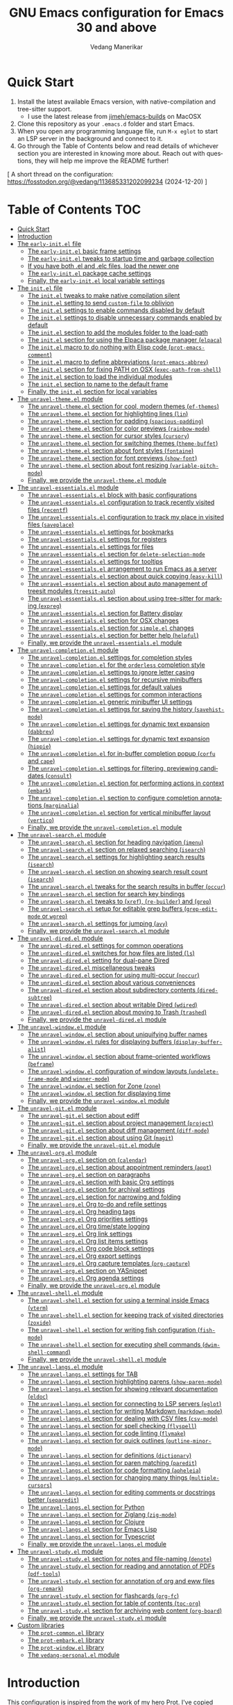 #+title: GNU Emacs configuration for Emacs 30 and above
#+author: Vedang Manerikar
#+email: vedang@unravel.tech
#+language: en
#+options: ':t toc:nil num:nil author:t email:t

* Quick Start
:PROPERTIES:
:CUSTOM_ID: h:2818C76B-3A6D-4676-8159-ED7BBFA45501
:CREATED:  [2024-12-19 Thu 17:06]
:END:

1. Install the latest available Emacs version, with native-compilation
   and tree-sitter support.
   - I use the latest release from [[https://github.com/jimeh/emacs-builds?tab=readme-ov-file][jimeh/emacs-builds]] on MacOSX
2. Clone this repository as your =.emacs.d= folder and start Emacs.
3. When you open any programming language file, run =M-x eglot= to
   start an LSP server in the background and connect to it.
4. Go through the Table of Contents below and read details of
   whichever section you are interested in knowing more about. Reach
   out with questions, they will help me improve the README further!

[ A short thread on the configuration: https://fosstodon.org/@vedang/113685331202099234 (2024-12-20) ]

* Table of Contents :TOC:
- [[#quick-start][Quick Start]]
- [[#introduction][Introduction]]
- [[#the-early-initel-file][The =early-init.el= file]]
  - [[#the-early-initel-basic-frame-settings][The =early-init.el= basic frame settings]]
  - [[#the-early-initel-tweaks-to-startup-time-and-garbage-collection][The =early-init.el= tweaks to startup time and garbage collection]]
  - [[#if-you-have-both-el-and-elc-files-load-the-newer-one][If you have both .el and .elc files, load the newer one]]
  - [[#the-early-initel-package-cache-settings][The =early-init.el= package cache settings]]
  - [[#finally-the-early-initel-local-variable-settings][Finally, the =early-init.el= local variable settings]]
- [[#the-initel-file][The =init.el= file]]
  - [[#the-initel-tweaks-to-make-native-compilation-silent][The =init.el= tweaks to make native compilation silent]]
  - [[#the-initel-setting-to-send-custom-file-to-oblivion][The =init.el= setting to send ~custom-file~ to oblivion]]
  - [[#the-initel-settings-to-enable-commands-disabled-by-default][The =init.el= settings to enable commands disabled by default]]
  - [[#the-initel-settings-to-disable-unnecessary-commands-enabled-by-default][The =init.el= settings to disable unnecessary commands enabled by default]]
  - [[#the-initel-section-to-add-the-modules-folder-to-the-load-path][The =init.el= section to add the modules folder to the load-path]]
  - [[#the-initel-section-for-using-the-elpaca-package-manager-elpaca][The =init.el= section for using the Elpaca package manager (~elpaca~)]]
  - [[#the-initel-macro-to-do-nothing-with-elisp-code-prot-emacs-comment][The =init.el= macro to do nothing with Elisp code (~prot-emacs-comment~)]]
  - [[#the-initel-macro-to-define-abbreviations-prot-emacs-abbrev][The =init.el= macro to define abbreviations (~prot-emacs-abbrev~)]]
  - [[#the-initel-section-for-fixing-path-on-osx-exec-path-from-shell][The =init.el= section for fixing PATH on OSX (~exec-path-from-shell~)]]
  - [[#the-initel-section-to-load-the-individual-modules][The =init.el= section to load the individual modules]]
  - [[#the-initel-section-to-name-to-the-default-frame][The =init.el= section to name to the default frame]]
  - [[#finally-the-initel-section-for-local-variables][Finally, the =init.el= section for local variables]]
- [[#the-unravel-themeel-module][The =unravel-theme.el= module]]
  - [[#the-unravel-themeel-section-for-cool-modern-themes-ef-themes][The =unravel-theme.el= section for cool, modern themes (~ef-themes~)]]
  - [[#the-unravel-themeel-section-for-highlighting-lines-lin][The =unravel-theme.el= section for highlighting lines (~lin~)]]
  - [[#the-unravel-themeel-section-for-padding-spacious-padding][The =unravel-theme.el= section for padding (~spacious-padding~)]]
  - [[#the-unravel-themeel-section-for-color-previews-rainbow-mode][The =unravel-theme.el= section for color previews (~rainbow-mode~)]]
  - [[#the-unravel-themeel-section-for-cursor-styles-cursory][The =unravel-theme.el= section for cursor styles (~cursory~)]]
  - [[#the-unravel-themeel-section-for-switching-themes-theme-buffet][The =unravel-theme.el= section for switching themes (~theme-buffet~)]]
  - [[#the-unravel-themeel-section-about-font-styles-fontaine][The =unravel-theme.el= section about font styles (~fontaine~)]]
  - [[#the-unravel-themeel-section-for-font-previews-show-font][The =unravel-theme.el= section for font previews (~show-font~)]]
  - [[#the-unravel-themeel-section-about-font-resizing-variable-pitch-mode][The =unravel-theme.el= section about font resizing (~variable-pitch-mode~)]]
  - [[#finally-we-provide-the-unravel-themeel-module][Finally, we provide the =unravel-theme.el= module]]
- [[#the-unravel-essentialsel-module][The =unravel-essentials.el= module]]
  - [[#the-unravel-essentialsel-block-with-basic-configurations][The =unravel-essentials.el= block with basic configurations]]
  - [[#the-unravel-essentialsel-configuration-to-track-recently-visited-files-recentf][The =unravel-essentials.el= configuration to track recently visited files (~recentf~)]]
  - [[#the-unravel-essentialsel-configuration-to-track-my-place-in-visited-files-saveplace][The =unravel-essentials.el= configuration to track my place in visited files (~saveplace~)]]
  - [[#the-unravel-essentialsel-settings-for-bookmarks][The =unravel-essentials.el= settings for bookmarks]]
  - [[#the-unravel-essentialsel-settings-for-registers][The =unravel-essentials.el= settings for registers]]
  - [[#the-unravel-essentialsel-settings-for-files][The =unravel-essentials.el= settings for files]]
  - [[#the-unravel-essentialsel-section-for-delete-selection-mode][The =unravel-essentials.el= section for ~delete-selection-mode~]]
  - [[#the-unravel-essentialsel-settings-for-tooltips][The =unravel-essentials.el= settings for tooltips]]
  - [[#the-unravel-essentialsel-arrangement-to-run-emacs-as-a-server][The =unravel-essentials.el= arrangement to run Emacs as a server]]
  - [[#the-unravel-essentialsel-section-about-quick-copying-easy-kill][The =unravel-essentials.el= section about quick copying (~easy-kill~)]]
  - [[#the-unravel-essentialsel-section-about-auto-management-of-treesit-modules-treesit-auto][The =unravel-essentials.el= section about auto management of treesit modules (~treesit-auto~)]]
  - [[#the-unravel-essentialsel-section-about-using-tree-sitter-for-marking-expreg][The =unravel-essentials.el= section about using tree-sitter for marking (~expreg~)]]
  - [[#the-unravel-essentialsel-section-for-battery-display][The =unravel-essentials.el= section for Battery display]]
  - [[#the-unravel-essentialsel-section-for-osx-changes][The =unravel-essentials.el= section for OSX changes]]
  - [[#the-unravel-essentialsel-section-for-simpleel-changes][The =unravel-essentials.el= section for ~simple.el~ changes]]
  - [[#the-unravel-essentialsel-section-for-better-help-helpful][The =unravel-essentials.el= section for better help (~helpful~)]]
  - [[#finally-we-provide-the-unravel-essentialsel-module][Finally, we provide the =unravel-essentials.el= module]]
- [[#the-unravel-completionel-module][The =unravel-completion.el= module]]
  - [[#the-unravel-completionel-settings-for-completion-styles][The =unravel-completion.el= settings for completion styles]]
  - [[#the-unravel-completionel-for-the-orderless-completion-style][The =unravel-completion.el= for the ~orderless~ completion style]]
  - [[#the-unravel-completionel-settings-to-ignore-letter-casing][The =unravel-completion.el= settings to ignore letter casing]]
  - [[#the-unravel-completionel-settings-for-recursive-minibuffers][The =unravel-completion.el= settings for recursive minibuffers]]
  - [[#the-unravel-completionel-settings-for-default-values][The =unravel-completion.el= settings for default values]]
  - [[#the-unravel-completionel-settings-for-common-interactions][The =unravel-completion.el= settings for common interactions]]
  - [[#the-unravel-completionel-generic-minibuffer-ui-settings][The =unravel-completion.el= generic minibuffer UI settings]]
  - [[#the-unravel-completionel-settings-for-saving-the-history-savehist-mode][The =unravel-completion.el= settings for saving the history (~savehist-mode~)]]
  - [[#the-unravel-completionel-settings-for-dynamic-text-expansion-dabbrev][The =unravel-completion.el= settings for dynamic text expansion (~dabbrev~)]]
  - [[#the-unravel-completionel-settings-for-dynamic-text-expansion-hippie][The =unravel-completion.el= settings for dynamic text expansion (~hippie~)]]
  - [[#the-unravel-completionel-for-in-buffer-completion-popup-corfu-and-cape][The =unravel-completion.el= for in-buffer completion popup (~corfu~ and ~cape~)]]
  - [[#the-unravel-completionel-settings-for-filtering-previewing-candidates-consult][The =unravel-completion.el= settings for filtering, previewing candidates (~consult~)]]
  - [[#the-unravel-completionel-section-for-performing-actions-in-context-embark][The =unravel-completion.el= section for performing actions in context (~embark~)]]
  - [[#the-unravel-completionel-section-to-configure-completion-annotations-marginalia][The =unravel-completion.el= section to configure completion annotations (~marginalia~)]]
  - [[#the-unravel-completionel-section-for-vertical-minibuffer-layout-vertico][The =unravel-completion.el= section for vertical minibuffer layout (~vertico~)]]
  - [[#finally-we-provide-the-unravel-completionel-module][Finally, we provide the ~unravel-completion.el~ module]]
- [[#the-unravel-searchel-module][The =unravel-search.el= module]]
  - [[#the-unravel-searchel-section-for-heading-navigation-imenu][The =unravel-search.el= section for heading navigation (~imenu~)]]
  - [[#the-unravel-searchel-section-on-relaxed-searching-isearch][The =unravel-search.el= section on relaxed searching (~isearch~)]]
  - [[#the-unravel-searchel-settings-for-highlighting-search-results-isearch][The =unravel-search.el= settings for highlighting search results (~isearch~)]]
  - [[#the-unravel-searchel-section-on-showing-search-result-count-isearch][The =unravel-search.el= section on showing search result count (~isearch~)]]
  - [[#the-unravel-searchel-tweaks-for-the-search-results-in-buffer-occur][The =unravel-search.el= tweaks for the search results in buffer (~occur~)]]
  - [[#the-unravel-searchel-section-for-search-key-bindings][The =unravel-search.el= section for search key bindings]]
  - [[#the-unravel-searchel-tweaks-to-xref-re-builder-and-grep][The =unravel-search.el= tweaks to (~xref~), (~re-builder~) and (~grep~)]]
  - [[#the-unravel-searchel-setup-for-editable-grep-buffers-grep-edit-mode-or-wgrep][The =unravel-search.el= setup for editable grep buffers (~grep-edit-mode~ or ~wgrep~)]]
  - [[#the-unravel-searchel-settings-for-jumping-avy][The =unravel-search.el= settings for jumping (~avy~)]]
  - [[#finally-we-provide-the-unravel-searchel-module][Finally, we provide the =unravel-search.el= module]]
- [[#the-unravel-diredel-module][The =unravel-dired.el= module]]
  - [[#the-unravel-diredel-settings-for-common-operations][The =unravel-dired.el= settings for common operations]]
  - [[#the-unravel-diredel-switches-for-how-files-are-listed-ls][The =unravel-dired.el= switches for how files are listed (~ls~)]]
  - [[#the-unravel-diredel-setting-for-dual-pane-dired][The =unravel-dired.el= setting for dual-pane Dired]]
  - [[#the-unravel-diredel-miscellaneous-tweaks][The =unravel-dired.el= miscellaneous tweaks]]
  - [[#the-unravel-diredel-section-for-using-multi-occur-noccur][The =unravel-dired.el= section for using multi-occur (~noccur~)]]
  - [[#the-unravel-diredel-section-about-various-conveniences][The =unravel-dired.el= section about various conveniences]]
  - [[#the-unravel-diredel-section-about-subdirectory-contents-dired-subtree][The =unravel-dired.el= section about subdirectory contents (~dired-subtree~)]]
  - [[#the-unravel-diredel-section-about-writable-dired-wdired][The =unravel-dired.el= section about writable Dired (~wdired~)]]
  - [[#the-unravel-diredel-section-about-moving-to-trash-trashed][The =unravel-dired.el= section about moving to Trash (~trashed~)]]
  - [[#finally-we-provide-the-unravel-diredel-module][Finally, we provide the =unravel-dired.el= module]]
- [[#the-unravel-windowel-module][The =unravel-window.el= module]]
  - [[#the-unravel-windowel-section-about-uniquifying-buffer-names][The =unravel-window.el= section about uniquifying buffer names]]
  - [[#the-unravel-windowel-rules-for-displaying-buffers-display-buffer-alist][The =unravel-window.el= rules for displaying buffers (~display-buffer-alist~)]]
  - [[#the-unravel-windowel-section-about-frame-oriented-workflows-beframe][The =unravel-window.el= section about frame-oriented workflows (~beframe~)]]
  - [[#the-unravel-windowel-configuration-of-window-layouts-undelete-frame-mode-and-winner-mode][The =unravel-window.el= configuration of window layouts (~undelete-frame-mode~ and ~winner-mode~)]]
  - [[#the-unravel-windowel-section-for-zone-zone][The =unravel-window.el= section for Zone (~zone~)]]
  - [[#the-unravel-windowel-section-for-displaying-time][The =unravel-window.el= section for displaying time]]
  - [[#finally-we-provide-the-unravel-windowel-module][Finally, we provide the =unravel-window.el= module]]
- [[#the-unravel-gitel-module][The =unravel-git.el= module]]
  - [[#the-unravel-gitel-section-about-ediff][The =unravel-git.el= section about ediff]]
  - [[#the-unravel-gitel-section-about-project-management-project][The =unravel-git.el= section about project management (~project~)]]
  - [[#the-unravel-gitel-section-about-diff-management-diff-mode][The =unravel-git.el= section about diff management (~diff-mode~)]]
  - [[#the-unravel-gitel-section-about-using-git-magit][The =unravel-git.el= section about using Git (~magit~)]]
  - [[#finally-we-provide-the-unravel-gitel-module][Finally, we provide the =unravel-git.el= module]]
- [[#the-unravel-orgel-module][The =unravel-org.el= module]]
  - [[#the-unravel-orgel-section-on-calendar][The =unravel-org.el= section on (~calendar~)]]
  - [[#the-unravel-orgel-section-about-appointment-reminders-appt][The =unravel-org.el= section about appointment reminders (~appt~)]]
  - [[#the-unravel-orgel-section-on-paragraphs][The =unravel-org.el= section on paragraphs]]
  - [[#the-unravel-orgel-section-with-basic-org-settings][The =unravel-org.el= section with basic Org settings]]
  - [[#the-unravel-orgel-section-for-archival-settings][The =unravel-org.el= section for archival settings]]
  - [[#the-unravel-orgel-section-for-narrowing-and-folding][The =unravel-org.el= section for narrowing and folding]]
  - [[#the-unravel-orgel-org-to-do-and-refile-settings][The =unravel-org.el= Org to-do and refile settings]]
  - [[#the-unravel-orgel-org-heading-tags][The =unravel-org.el= Org heading tags]]
  - [[#the-unravel-orgel-org-priorities-settings][The =unravel-org.el= Org priorities settings]]
  - [[#the-unravel-orgel-org-timestate-logging][The =unravel-org.el= Org time/state logging]]
  - [[#the-unravel-orgel-org-link-settings][The =unravel-org.el= Org link settings]]
  - [[#the-unravel-orgel-org-list-items-settings][The =unravel-org.el= Org list items settings]]
  - [[#the-unravel-orgel-org-code-block-settings][The =unravel-org.el= Org code block settings]]
  - [[#the-unravel-orgel-org-export-settings][The =unravel-org.el= Org export settings]]
  - [[#the-unravel-orgel-org-capture-templates-org-capture][The =unravel-org.el= Org capture templates (~org-capture~)]]
  - [[#the-unravel-orgel-section-on-yasnippet][The =unravel-org.el= section on YASnippet]]
  - [[#the-unravel-orgel-org-agenda-settings][The =unravel-org.el= Org agenda settings]]
  - [[#finally-we-provide-the-unravel-orgel-module][Finally, we provide the =unravel-org.el= module]]
- [[#the-unravel-shellel-module][The =unravel-shell.el= module]]
  - [[#the-unravel-shellel-section-for-using-a-terminal-inside-emacs-vterm][The =unravel-shell.el= section for using a terminal inside Emacs (~vterm~)]]
  - [[#the-unravel-shellel-section-for-keeping-track-of-visited-directories-zoxide][The =unravel-shell.el= section for keeping track of visited directories (~zoxide~)]]
  - [[#the-unravel-shellel-section-for-writing-fish-configuration-fish-mode][The =unravel-shell.el= section for writing fish configuration (~fish-mode~)]]
  - [[#the-unravel-shellel-section-for-executing-shell-commands-dwim-shell-command][The =unravel-shell.el= section for executing shell commands (~dwim-shell-command~)]]
  - [[#finally-we-provide-the-unravel-shellel-module][Finally, we provide the =unravel-shell.el= module]]
- [[#the-unravel-langsel-module][The =unravel-langs.el= module]]
  - [[#the-unravel-langsel-settings-for-tab][The =unravel-langs.el= settings for TAB]]
  - [[#the-unravel-langsel-section-highlighting-parens-show-paren-mode][The =unravel-langs.el= section highlighting parens (~show-paren-mode~)]]
  - [[#the-unravel-langsel-section-for-showing-relevant-documentation-eldoc][The =unravel-langs.el= section for showing relevant documentation (~eldoc~)]]
  - [[#the-unravel-langsel-section-for-connecting-to-lsp-servers-eglot][The =unravel-langs.el= section for connecting to LSP servers (~eglot~)]]
  - [[#the-unravel-langsel-section-for-writing-markdown-markdown-mode][The =unravel-langs.el= section for writing Markdown (~markdown-mode~)]]
  - [[#the-unravel-langsel-section-for-dealing-with-csv-files-csv-mode][The =unravel-langs.el= section for dealing with CSV files (~csv-mode~)]]
  - [[#the-unravel-langsel-section-for-spell-checking-flyspell][The =unravel-langs.el= section for spell checking (~flyspell~)]]
  - [[#the-unravel-langsel-section-for-code-linting-flymake][The =unravel-langs.el= section for code linting (~flymake~)]]
  - [[#the-unravel-langsel-section-for-quick-outlines-outline-minor-mode][The =unravel-langs.el= section for quick outlines (~outline-minor-mode~)]]
  - [[#the-unravel-langsel-section-for-definitions-dictionary][The =unravel-langs.el= section for definitions (~dictionary~)]]
  - [[#the-unravel-langsel-section-for-paren-matching-paredit][The =unravel-langs.el= section for paren matching (~paredit~)]]
  - [[#the-unravel-langsel-section-for-code-formatting-apheleia][The =unravel-langs.el= section for code formatting (~apheleia~)]]
  - [[#the-unravel-langsel-section-for-changing-many-things-multiple-cursors][The =unravel-langs.el= section for changing many things (~multiple-cursors~)]]
  - [[#the-unravel-langsel-section-for-editing-comments-or-docstrings-better-separedit][The =unravel-langs.el= section for editing comments or docstrings better (~separedit~)]]
  - [[#the-unravel-langsel-section-for-python][The =unravel-langs.el= section for Python]]
  - [[#the-unravel-langsel-section-for-ziglang-zig-mode][The =unravel-langs.el= section for Ziglang (~zig-mode~)]]
  - [[#the-unravel-langsel-section-for-clojure][The =unravel-langs.el= section for Clojure]]
  - [[#the-unravel-langsel-section-for-emacs-lisp][The =unravel-langs.el= section for Emacs Lisp]]
  - [[#the-unravel-langsel-section-for-typescript][The =unravel-langs.el= section for Typescript]]
  - [[#finally-we-provide-the-unravel-langsel-module][Finally, we provide the =unravel-langs.el= module]]
- [[#the-unravel-studyel-module][The =unravel-study.el= module]]
  - [[#the-unravel-studyel-section-for-notes-and-file-naming-denote][The =unravel-study.el= section for notes and file-naming (~denote~)]]
  - [[#the-unravel-studyel-section-for-reading-and-annotation-of-pdfs-pdf-tools][The =unravel-study.el= section for reading and annotation of PDFs (~pdf-tools~)]]
  - [[#the-unravel-studyel-section-for-annotation-of-org-and-eww-files-org-remark][The =unravel-study.el= section for annotation of org and eww files (~org-remark~)]]
  - [[#the-unravel-studyel-section-for-flashcards-org-fc][The =unravel-study.el= section for flashcards (~org-fc~)]]
  - [[#the-unravel-studyel-section-for-table-of-contents-toc-org][The =unravel-study.el= section for table of contents (~toc-org~)]]
  - [[#the-unravel-studyel-section-for-archiving-web-content-org-board][The =unravel-study.el= section for archiving web content (~org-board~)]]
  - [[#finally-we-provide-the-unravel-studyel-module][Finally, we provide the =unravel-study.el= module]]
- [[#custom-libraries][Custom libraries]]
  - [[#the-prot-commonel-library][The =prot-common.el= library]]
  - [[#the-prot-embarkel-library][The =prot-embark.el= library]]
  - [[#the-prot-windowel-library][The =prot-window.el= library]]
  - [[#the-vedang-personalel-module][The =vedang-personal.el= module]]

* Introduction
:PROPERTIES:
:CUSTOM_ID: h:D8816D6D-3B30-4ED5-9AE5-892029BA6C24
:CREATED:  [2024-12-19 Thu 17:05]
:END:

This configuration is inspired from the work of [[https://github.com/protesilaos/dotfiles/blob/master/emacs/.emacs.d/prot-emacs.org][my hero Prot]]. I've
copied straight from his config file, because I think the explanations
he has created are worthwhile and should be read by everyone. Prot's
files are all prefixed with =prot-emacs-*=. I have changed this to
=unravel-*=. The reason for this is that I have picked up only what I
need and changed it based on my usage. As such, any issues you face
with this configuration are likely introduced by me.

I use emacs on Mac OSX as my primary development environment. I
install the latest available pre-compiled Emacs (with native
compilation), as provided by Jimeh here: [[https://github.com/jimeh/emacs-builds?tab=readme-ov-file][jimeh/emacs-builds]].

Any quote without attribution is directly taken from [[https://github.com/protesilaos/dotfiles/blob/master/emacs/.emacs.d/prot-emacs.org][Prot's org file]].
Prot gives even more detailed explanations in his writing, I have only
picked snippets. The interested reader should definitely go through
Prot's notes.

To make a change to this Emacs configuration, edit this file and then
type =C-c C-v C-t= (=M-x org-babel-tangle=) to republish all the
relevant files.

#+begin_quote
What you are now reading is not a common literate configuration of
Emacs. In most such cases, you have a generic =init.el= with a call to
the ~org-babel-load-file~ function that gets an Org document as its
value. That method works but is very slow, because we have to load Org
before starting Emacs (and Org loads a bunch of other things we do not
need at such an early stage).

Whereas this Org document serves as (i) a single point of entry to my
Emacs setup and (ii) the origin of all of my Emacs configurations.
While I am defining everything in a single Org file, I am not actually
starting Emacs by reading this file. Rather, I am instructing Org to
put the code blocks defined herein in standalone files, organised by
scope. The end result is something where you cannot tell whether a
literate program was executed or not.

This is the beauty of it. I can keep editing a single file as the
"source of truth", though I can still handle each of the files
individually (e.g. someone wants to see how I do a specific thing, so
I share only that file as an email attachment---no need to send over
this massive document).

When I want to modify my Emacs setup, I edit this file and then
evaluate the following code block or do =C-c C-v C-t=. All files will
be updated accordingly.
#+end_quote

#+begin_src emacs-lisp :tangle no :results none
(org-babel-tangle)
#+end_src


* The =early-init.el= file

#+begin_quote
This is the first file that Emacs reads when starting up. It should
contain code that does not depend on any package or the proportions of
the Emacs frame. In general, this early initialisation file is meant
to set up a few basic things before Emacs produces the initial frame
by delegating to the =init.el
#+end_quote

** The =early-init.el= basic frame settings
:PROPERTIES:
:CUSTOM_ID: h:a1288a07-93f6-4e14-894e-707d5ad8b6dc
:END:

#+begin_src emacs-lisp :tangle "early-init.el"
  ;; early-init.el -*- lexical-binding: t; -*-

  ;;;; No GUI
  ;; I do not use those graphical elements by default, but I do enable
  ;; them from time-to-time for testing purposes or to demonstrate
  ;; something.  NEVER tell a beginner to disable any of these.  They
  ;; are helpful.
  (menu-bar-mode -1)
  (scroll-bar-mode -1)
  (tool-bar-mode -1)
#+end_src

** The =early-init.el= tweaks to startup time and garbage collection
:PROPERTIES:
:CUSTOM_ID: h:50d28f3c-3ada-4db5-b830-bbbbee7fec4e
:END:

#+begin_src emacs-lisp :tangle "early-init.el"
  ;; A big contributor to startup times is garbage collection.

  ;; We up the gc threshold to temporarily prevent it from running, then
  ;; reset it later after startup is complete. Not resetting it will
  ;; cause stuttering/freezes.

  (setq gc-cons-threshold most-positive-fixnum)
  (setq gc-cons-percentage 0.5)

  ;; Same idea as above for the `file-name-handler-alist' and the
  ;; `vc-handled-backends' with regard to startup speed optimisation.
  ;; Here I am storing the default value with the intent of restoring it
  ;; via the `emacs-startup-hook'.
  (defvar prot-emacs--file-name-handler-alist file-name-handler-alist)
  (defvar prot-emacs--vc-handled-backends vc-handled-backends)

  (setq file-name-handler-alist nil
        vc-handled-backends nil)

  (add-hook 'emacs-startup-hook
            (lambda ()
              (setq gc-cons-threshold (* 1000 1000 8))
              (setq gc-cons-percentage 0.1)
              (setq file-name-handler-alist prot-emacs--file-name-handler-alist)
              (setq vc-handled-backends prot-emacs--vc-handled-backends)))
#+end_src

** If you have both .el and .elc files, load the newer one
:PROPERTIES:
:CUSTOM_ID: h:F8987E20-3E36-4E27-9EAE-D0680303A95B
:END:

#+begin_src emacs-lisp :tangle "early-init.el"
  ;; When both .el and .elc / .eln files are available,
  ;; load the latest one.

  (setq load-prefer-newer t)
#+end_src

** The =early-init.el= package cache settings
:PROPERTIES:
:CUSTOM_ID: h:7a037504-8a2f-4df0-8482-ce6476354440
:END:

Do not initialize the package cache, we want to use ~elpaca~ instead of ~package.el~

#+begin_src emacs-lisp :tangle "early-init.el"
  ;; Make sure that we do not enable `package.el', so that we can use
  ;; `elpaca' instead.
  (setq package-enable-at-startup nil)
#+end_src

** Finally, the =early-init.el= local variable settings
:PROPERTIES:
:CUSTOM_ID: h:C65F8419-568D-4B37-B864-5FF29F72F17B
:CREATED:  [2024-12-10 Tue 14:39]
:END:

Note that this should be the last section of the ~early-init.el~ file.

#+begin_src emacs-lisp :tangle "early-init.el"
  ;; Local Variables:
  ;; no-byte-compile: t
  ;; no-native-compile: t
  ;; no-update-autoloads: t
  ;; End:
#+end_src

* The =init.el= file
:PROPERTIES:
:CUSTOM_ID: h:dae63bd9-93a8-41c4-af1b-d0f39ba50974
:END:

This is the main initialisation file of Emacs. Everything loads from here, even if it has been split into multiple files for convenience.

** The =init.el= tweaks to make native compilation silent
:PROPERTIES:
:CUSTOM_ID: h:3563ceb5-b70c-4191-9c81-f2f5a202c4da
:END:

These warnings are unnecessarily scary.

#+begin_quote
The =--with-native-compilation=yes= build option of Emacs is very
nice: it enables the "native compilation" of Emacs Lisp, translating
it down to machine code. However, the default setting for reporting
errors is set to a verbose value which, in my coaching experience,
confuses users: it produces warnings for compilation issues that only
the developer of the given package needs to deal with. These include
innocuous facts like docstrings being wider than a certain character
count. To make things even worse, the buffer that shows these warnings
uses the stop sign character, resulting in a long list of lines with
red spots everywhere, as if we have totally broken Emacs.
#+end_quote

#+begin_src emacs-lisp :tangle "init.el"
  ;; init.el -*- lexical-binding: t; -*-

  ;; Make native compilation silent and prune its cache.
  (when (native-comp-available-p)
    (setq native-comp-async-report-warnings-errors 'silent) ; Emacs 28 with native compilation
    (setq native-compile-prune-cache t)) ; Emacs 29
#+end_src

** The =init.el= setting to send ~custom-file~ to oblivion
:PROPERTIES:
:CUSTOM_ID: h:f2ffe0e9-a58d-4bba-9831-cc35940ea83f
:END:

There is no need to use the =M-x customize= infrastructure. It's easier to just rely on the init file instead.

#+begin_quote
I would prefer to just have an option to avoid the Custom
infrastructure altogether, but this is not possible. So here we are...
#+end_quote

#+begin_src emacs-lisp :tangle "init.el"
  ;; Disable custom.el by making it disposable.
  (setq custom-file (make-temp-file "emacs-custom-"))
#+end_src

** The =init.el= settings to enable commands disabled by default
:PROPERTIES:
:CUSTOM_ID: h:4ed6593f-6f55-4258-a1c2-ddb50e9e2465
:END:

These commands are actually useful, especially in org-mode.

#+begin_src emacs-lisp :tangle "init.el"
;; Enable these commands which have been disabled by default
(mapc
 (lambda (command)
   (put command 'disabled nil))
 '(list-timers narrow-to-region narrow-to-page upcase-region downcase-region))
#+end_src

** The =init.el= settings to disable unnecessary commands enabled by default

These commands are "unsafe", in that we should be using the alternatives (like ~vterm~ and ~org~)

#+begin_src emacs-lisp :tangle "init.el"
;; Disable these commands which have been enabled by default
(mapc
 (lambda (command)
   (put command 'disabled t))
 '(eshell project-eshell overwrite-mode iconify-frame diary))
#+end_src

** The =init.el= section to add the modules folder to the load-path
:PROPERTIES:
:CUSTOM_ID: h:e289a614-4f17-4d6c-a028-42fe45aebe66
:END:

This is where all the custom configuration sits for all the packages we use. We write configuration on a per-file basis instead of in a giant file, because these smaller files are more readable, approachable and shareable.

#+begin_src emacs-lisp :tangle "init.el"
  (mapc
   (lambda (string)
     (add-to-list 'load-path (locate-user-emacs-file string)))
   '("unravel-modules" "custom-lisp"))
#+end_src

** COMMENT The =init.el= settings for packages (=package.el=)
:PROPERTIES:
:CUSTOM_ID: h:424340cc-f3d7-4083-93c9-d852d40dfd40
:END:

#+begin_quote
The =package.el= is built into Emacs and is perfectly fine for my
use-case. We do not need to load it explicitly, as it will be called
by ~use-package~ when it needs it. Since the introduction of the
=early-init.el= file, we also do not need to initialise the packages
at this point: we activate the cache instead ([[#h:7a037504-8a2f-4df0-8482-ce6476354440][The =early-init.el= initialises the package cache]]).

With regard to the settings here, make sure to read my article about
package archives, pinning packages, and setting priorities:
<https://protesilaos.com/codelog/2022-05-13-emacs-elpa-devel/>.
#+end_quote

#+begin_src emacs-lisp :tangle "init.el"
  ;;;; Packages

  (setq package-vc-register-as-project nil) ; Emacs 30

  (add-hook 'package-menu-mode-hook #'hl-line-mode)

  ;; Also read: <https://protesilaos.com/codelog/2022-05-13-emacs-elpa-devel/>
  (setq package-archives
        '(("gnu-elpa" . "https://elpa.gnu.org/packages/")
          ("gnu-elpa-devel" . "https://elpa.gnu.org/devel/")
          ("nongnu" . "https://elpa.nongnu.org/nongnu/")
          ("melpa" . "https://melpa.org/packages/")))

  ;; Highest number gets priority (what is not mentioned has priority 0)
  (setq package-archive-priorities
        '(("gnu-elpa" . 3)
          ("melpa" . 2)
          ("nongnu" . 1)))

  ;; Let `package-install' suggest upgrades for built-in packages too.
  (setq package-install-upgrade-built-in t)
#+end_src

** The =init.el= section for using the Elpaca package manager (~elpaca~)
:PROPERTIES:
:CUSTOM_ID: h:13B17ABF-19E3-4723-9B72-E1201F7298AA
:CREATED:  [2024-12-10 Tue 14:43]
:END:

I use ~elpaca~ for package management, and ~use-package~ for
configuration management. This means that ~elpaca~ replaces the
built-in ~package.el~ functionality.

I do it this way because it simplifies my developement workflow for
the emacs-lisp packages I want to contribute to, by letting me use
code directly from git forges.

When using ~elpaca~, here are some gotchas you should be aware of
(Note: these only apply for =:ensure t= cases):

1. Use ~elpaca-after-init-hook~ instead of ~after-init-hook~ or
   ~emacs-startup-hook~. Elpaca runs in the background and does not
   guarantee order. Using this special hook ensures that config is
   loaded in the expected order.
2. Prefer ~:demand~ or ~:wait~ over ~:defer~, especially when
   deferring for a certain number of seconds. Do not make any
   assumptions about order of execution.

The built-in ~package.el~ is just fine, and if you prefer that, you
should just COMMENT this section, uncomment [[#h:424340cc-f3d7-4083-93c9-d852d40dfd40][The =init.el= settings for
packages (=package.el=)]] and re-export all the code-blocks.

#+begin_src emacs-lisp :tangle "init.el"
  ;;; Install Elpaca

  (defvar elpaca-installer-version 0.8)
  (defvar elpaca-directory (expand-file-name "elpaca/" user-emacs-directory))
  (defvar elpaca-builds-directory (expand-file-name "builds/" elpaca-directory))
  (defvar elpaca-repos-directory (expand-file-name "repos/" elpaca-directory))
  (defvar elpaca-order '(elpaca :repo "https://github.com/progfolio/elpaca.git"
                                :ref nil :depth 1
                                :files (:defaults "elpaca-test.el" (:exclude "extensions"))
                                :build (:not elpaca--activate-package)))
  (let* ((repo  (expand-file-name "elpaca/" elpaca-repos-directory))
         (build (expand-file-name "elpaca/" elpaca-builds-directory))
         (order (cdr elpaca-order))
         (default-directory repo))
    (add-to-list 'load-path (if (file-exists-p build) build repo))
    (unless (file-exists-p repo)
      (make-directory repo t)
      (when (< emacs-major-version 28) (require 'subr-x))
      (condition-case-unless-debug err
          (if-let* ((buffer (pop-to-buffer-same-window "*elpaca-bootstrap*"))
                    ((zerop (apply #'call-process `("git" nil ,buffer t "clone"
                                                    ,@(when-let* ((depth (plist-get order :depth)))
                                                        (list (format "--depth=%d" depth) "--no-single-branch"))
                                                    ,(plist-get order :repo) ,repo))))
                    ((zerop (call-process "git" nil buffer t "checkout"
                                          (or (plist-get order :ref) "--"))))
                    (emacs (concat invocation-directory invocation-name))
                    ((zerop (call-process emacs nil buffer nil "-Q" "-L" "." "--batch"
                                          "--eval" "(byte-recompile-directory \".\" 0 'force)")))
                    ((require 'elpaca))
                    ((elpaca-generate-autoloads "elpaca" repo)))
              (progn (message "%s" (buffer-string)) (kill-buffer buffer))
            (error "%s" (with-current-buffer buffer (buffer-string))))
        ((error) (warn "%s" err) (delete-directory repo 'recursive))))
    (unless (require 'elpaca-autoloads nil t)
      (require 'elpaca)
      (elpaca-generate-autoloads "elpaca" repo)
      (load "./elpaca-autoloads")))
  (add-hook 'after-init-hook #'elpaca-process-queues)
  (elpaca `(,@elpaca-order))

  ;; Install use-package support for Elpaca
  (elpaca elpaca-use-package
    ;; Enable use-package :ensure support for Elpaca.
    (elpaca-use-package-mode))
#+end_src

** The =init.el= macro to do nothing with Elisp code (~prot-emacs-comment~)
:PROPERTIES:
:CUSTOM_ID: h:3b14faa6-83fd-4d5f-b3bc-85f72fd572d4
:END:

#+begin_quote
This is something I learnt while studying Clojure: a ~comment~ macro
that wraps some code, effectively commenting it out, while keeping
indentation and syntax highlighting intact.

What I have here is technically not commenting out the code, because
the expansion of the macro is nil, not the actual code with comments
around it.
#+end_quote

#+begin_example emacs-lisp
(defmacro prot-emacs-comment (&rest body)
  "Do nothing with BODY and return nil, with no side effects."
  (declare (indent defun))
  nil)
#+end_example

#+begin_quote
The above is an example. What I actually use is the following. It
behaves the same as above, except when it reads a plist of the form
=(:eval t)=. The idea is for me to quickly activate something I want
to test by passing that to the macro. So here we have it:
#+end_quote

#+begin_src emacs-lisp :tangle "init.el"
(defmacro prot-emacs-comment (&rest body)
  "Determine what to do with BODY.

If BODY contains an unquoted plist of the form (:eval t) then
return BODY inside a `progn'.

Otherwise, do nothing with BODY and return nil, with no side
effects."
  (declare (indent defun))
  (let ((eval))
    (dolist (element body)
      (when-let* (((plistp element))
                  (key (car element))
                  ((eq key :eval))
                  (val (cadr element)))
        (setq eval val
              body (delq element body))))
    (when eval `(progn ,@body))))
#+end_src

** The =init.el= macro to define abbreviations (~prot-emacs-abbrev~)
:PROPERTIES:
:CUSTOM_ID: h:e7a12825-7848-42bd-b99b-b87903012814
:END:

[ Watch Prot's video: [[https://protesilaos.com/codelog/2024-02-03-emacs-abbrev-mode/][abbreviations with abbrev-mode (quick text expansion)]] (2024-02-03). ]

#+begin_src emacs-lisp :tangle "init.el"
(defmacro prot-emacs-abbrev (table &rest definitions)
  "Expand abbrev DEFINITIONS for the given TABLE.
DEFINITIONS is a sequence of (i) string pairs mapping the
abbreviation to its expansion or (ii) a string and symbol pair
making an abbreviation to a function."
  (declare (indent 1))
  (unless (zerop (% (length definitions) 2))
    (error "Uneven number of key+command pairs"))
  `(if (abbrev-table-p ,table)
       (progn
         ,@(mapcar
            (lambda (pair)
              (let ((abbrev (nth 0 pair))
                    (expansion (nth 1 pair)))
                (if (stringp expansion)
                    `(define-abbrev ,table ,abbrev ,expansion)
                  `(define-abbrev ,table ,abbrev "" ,expansion))))
            (seq-split definitions 2)))
     (error "%s is not an abbrev table" ,table)))
#+end_src

** The =init.el= section for fixing PATH on OSX (~exec-path-from-shell~)
:PROPERTIES:
:CUSTOM_ID: h:D4517B67-0D90-417E-97D7-60A08EABB3DA
:END:

The ~PATH~ variable does not get set properly on Mac OSX and Windows
machines, and due to this Emacs often does not find the right
executables when calling external programs. ~exec-path-from-shell~
fixes this. We add this section here to be absolutely sure that the
path is fixed before we do anything else on the system (like install
packages or configuration which depends on external functions).

#+begin_src emacs-lisp :tangle "init.el"
  (use-package exec-path-from-shell
    :if (memq (window-system) '(mac ns))
    :ensure (:wait t)
    :demand t
    :config
    (exec-path-from-shell-initialize))
#+end_src


** COMMENT The =init.el= section for when I need to test on Emacs 28
:PROPERTIES:
:CUSTOM_ID: h:71A9907E-C8A3-477B-9CE7-F0394ED6234E
:CREATED:  [2024-12-01 Sun 21:47]
:END:

When I need this, I uncomment this section and reexport my settings:

#+begin_src emacs-lisp
  ;; Use-Package is not built into Emacs 28
  (when (version< emacs-version "29")
    (eval-when-compile
      ;; Following line is not needed if use-package.el is in ~/.emacs.d
      (add-to-list 'load-path (expand-file-name "~/.emacs.d/elpa/use-package-2.4.6/"))
      (require 'use-package)))
#+end_src

** The =init.el= section to load the individual modules
:PROPERTIES:
:CUSTOM_ID: h:e6c4acf5-5b51-4b38-a86a-bf3f698ac872
:END:

Now we are ready to load our per-module configuration files:

#+begin_src emacs-lisp :tangle "init.el"
  (require 'unravel-theme)
  (require 'unravel-essentials)
  (require 'unravel-completion)
  (require 'unravel-search)
  (require 'unravel-dired)
  (require 'unravel-window)
  (require 'unravel-git)
  (require 'unravel-org)
  (require 'unravel-shell)
  (require 'unravel-langs)
  (require 'unravel-study)
  ;;; Define this ENV var to true if you want to use my personal settings
  ;;; (like specific directories or org variables). These are not
  ;;; guaranteed to work without understanding the configuration.
  (when (getenv "UNRAVEL_EMACS_VEDANG")
    (require 'vedang-personal))

#+end_src

** The =init.el= section to name to the default frame
:PROPERTIES:
:CUSTOM_ID: h:ad227f7e-b0a7-43f8-91d6-b50db82da9ad
:END:

Naming frames allows you to select them using completion (=M-x select-frame-by-name=).

#+begin_src emacs-lisp :tangle "init.el"
  ;; Name the default frame
  ;; You can select a frame with M-x select-frame-by-name
  (add-hook 'elpaca-after-init-hook (lambda () (set-frame-name "unravel/emacs")))
#+end_src


** Finally, the =init.el= section for local variables

#+begin_src emacs-lisp :tangle "init.el"
  ;; Local Variables:
  ;; no-byte-compile: t
  ;; no-native-compile: t
  ;; no-update-autoloads: t
  ;; End:
#+end_src
* The =unravel-theme.el= module
:PROPERTIES:
:CUSTOM_ID: h:8cf67c82-1ebb-4be8-b0e7-161bbf5419ce
:END:

This module defines everything related to the aesthetics of Emacs.

#+begin_src emacs-lisp :tangle "unravel-modules/unravel-theme.el" :mkdirp yes
  ;;; Everything related to the look of Emacs

#+end_src

** The =unravel-theme.el= section for cool, modern themes (~ef-themes~)
:PROPERTIES:
:CUSTOM_ID: h:2b2a27a1-6d2e-4b59-bf60-94682e173f2f
:END:

I use themes from the ~ef-themes~ package exclusively.

Prot is the lead developer and maintainer of this package.

+ Package name (GNU ELPA): ~ef-themes~
+ Official manual: <https://protesilaos.com/emacs/ef-themes>
+ Change log: <https://protesilaos.com/emacs/ef-themes-changelog>
+ Git repositories:
  - GitHub: <https://github.com/protesilaos/ef-themes>
  - GitLab: <https://gitlab.com/protesilaos/ef-themes>

#+begin_src emacs-lisp :tangle "unravel-modules/unravel-theme.el"
  ;;; The Ef (εὖ) themes

  ;; The themes are customisable.  Read the manual:
  ;; <https://protesilaos.com/emacs/ef-themes>.
  (use-package ef-themes
    :ensure t
    :demand t
    :bind
    (("<f5>" . ef-themes-rotate)
     ("C-<f5>" . ef-themes-select))
    :config
    (setq ef-themes-to-toggle '(ef-elea-light ef-elea-dark))
    (setq ef-themes-variable-pitch-ui t)
    (setq ef-themes-mixed-fonts t)
    (setq ef-themes-rotate ef-themes-items)
    (setq ef-themes-headings      ; read the manual's entry of the doc string
          '((0 . (variable-pitch light 1.9))
            (1 . (variable-pitch light 1.8))
            (2 . (variable-pitch regular 1.7))
            (3 . (variable-pitch regular 1.6))
            (4 . (variable-pitch regular 1.5))
            (5 . (variable-pitch 1.4))  ; absence of weight means `bold'
            (6 . (variable-pitch 1.3))
            (7 . (variable-pitch 1.2))
            (agenda-date . (semilight 1.5))
            (agenda-structure . (variable-pitch light 1.9))
            (t . (variable-pitch 1.1))))
    (setq ef-themes-disable-other-themes t)
    (mapc #'disable-theme custom-enabled-themes))
#+end_src

** The =unravel-theme.el= section for highlighting lines (~lin~)
:PROPERTIES:
:CUSTOM_ID: h:bf5b4d08-8f33-4a8c-8ecd-fca19bf2497a
:END:

~lin~ is an improvement on ~hl-line-mode~.

Prot is the lead developer and maintainer of this package.

+ Package name (GNU ELPA): ~lin~
+ Official manual: <https://protesilaos.com/emacs/lin>
+ Change log: <https://protesilaos.com/emacs/lin-changelog>
+ Git repositories:
  - GitHub: <https://github.com/protesilaos/lin>
  - GitLab: <https://gitlab.com/protesilaos/lin>

#+begin_src emacs-lisp :tangle "unravel-modules/unravel-theme.el"
  ;;;; Lin
  ;; Read the lin manual: <https://protesilaos.com/emacs/lin>.
  (use-package lin
    :ensure t
    :hook (elpaca-after-init . lin-global-mode) ; applies to all `lin-mode-hooks'
    :config
    (setopt lin-face 'lin-cyan))
#+end_src

** The =unravel-theme.el= section for padding (~spacious-padding~)
:PROPERTIES:
:CUSTOM_ID: h:6c118185-fcb1-4c9a-93af-71814cb84279
:END:

~spacious-padding~ gives us a comfortable reading experience.

Prot is the lead developer and maintainer of this package.

#+begin_quote
Inspiration for this package comes from [[https://github.com/rougier][Nicolas Rougier's impressive
designs]] and [[https://github.com/minad/org-modern][Daniel Mendler's ~org-modern~ package]].
#+end_quote

+ Package name (GNU ELPA): ~spacious-padding~
+ Official manual: <https://protesilaos.com/emacs/spacious-padding>
+ Git repositories:
  - GitHub: <https://github.com/protesilaos/spacious-padding>
  - GitLab: <https://gitlab.com/protesilaos/spacious-padding>

#+begin_src emacs-lisp :tangle "unravel-modules/unravel-theme.el"
  ;;;; Increase padding of windows/frames
  ;; <https://protesilaos.com/codelog/2023-06-03-emacs-spacious-padding/>.
  (use-package spacious-padding
    :ensure t
    :if (display-graphic-p)
    :hook (elpaca-after-init . spacious-padding-mode)
    :init
    ;; These are the defaults, but I keep it here for visiibility.
    (setq spacious-padding-widths
          '(:internal-border-width 30
            :header-line-width 4
            :mode-line-width 6
            :tab-width 4
            :right-divider-width 30
            :scroll-bar-width 8
            :left-fringe-width 20
            :right-fringe-width 20))

    ;; Read the doc string of `spacious-padding-subtle-mode-line' as
    ;; it is very flexible.
    (setq spacious-padding-subtle-mode-line t))
#+end_src

** The =unravel-theme.el= section for color previews (~rainbow-mode~)
:PROPERTIES:
:CUSTOM_ID: h:9438236e-a8a4-45e0-8c61-8268c634d50b
:END:

#+begin_quote
This package produces an in-buffer preview of a colour value. I use
those while developing my themes, hence the ~prot/rainbow-mode-in-themes~
to activate ~rainbow-mode~ if I am editing a theme file.
#+end_quote

#+begin_src emacs-lisp :tangle "unravel-modules/unravel-theme.el"
;;;; Rainbow mode for colour previewing (rainbow-mode.el)
(use-package rainbow-mode
  :ensure t
  :init
  (setq rainbow-ansi-colors nil)
  (setq rainbow-x-colors nil)

  (defun prot/rainbow-mode-in-themes ()
    (when-let* ((file (buffer-file-name))
                ((derived-mode-p 'emacs-lisp-mode))
                ((string-match-p "-theme" file)))
      (rainbow-mode 1)))
  :bind ( :map ctl-x-x-map
          ("c" . rainbow-mode)) ; C-x x c
  :hook (emacs-lisp-mode . prot/rainbow-mode-in-themes))
#+end_src

** The =unravel-theme.el= section for cursor styles (~cursory~)
:PROPERTIES:
:CUSTOM_ID: h:34ce98fe-0b57-44d9-b5f3-0224632114a5
:END:

#+begin_quote
My ~cursory~ package provides a thin wrapper around built-in variables
that affect the style of the Emacs cursor on graphical terminals. The
intent is to allow the user to define preset configurations such as
"block with slow blinking" or "bar with fast blinking" and set them on
demand. The use-case for such presets is to adapt to evolving
interface requirements and concomitant levels of expected comfort,
such as in the difference between writing and reading.
#+end_quote

Prot is the lead developer and maintainer.

+ Package name (GNU ELPA): ~cursory~
+ Official manual: <https://protesilaos.com/emacs/cursory>
+ Change log: <https://protesilaos.com/emacs/cursory-changelog>
+ Git repositories:
  - GitHub: <https://github.com/protesilaos/cursory>
  - GitLab: <https://gitlab.com/protesilaos/cursory>

#+begin_src emacs-lisp :tangle "unravel-modules/unravel-theme.el"
;;; Cursor appearance (cursory)
;; Read the manual: <https://protesilaos.com/emacs/cursory>.
(use-package cursory
  :ensure t
  :demand t
  :if (display-graphic-p)
  :config
  (setq cursory-presets
        '((box
           :blink-cursor-interval 1.2)
          (box-no-blink
           :blink-cursor-mode -1)
          (bar
           :cursor-type (bar . 2)
           :blink-cursor-interval 0.8)
          (bar-no-other-window
           :inherit bar
           :cursor-in-non-selected-windows nil)
          (bar-no-blink
           :cursor-type (bar . 2)
           :blink-cursor-mode -1)
          (underscore
           :cursor-type (hbar . 3)
           :blink-cursor-interval 0.3
           :blink-cursor-blinks 50)
          (underscore-no-other-window
           :inherit underscore
           :cursor-in-non-selected-windows nil)
          (underscore-thick
           :cursor-type (hbar . 8)
           :blink-cursor-interval 0.3
           :blink-cursor-blinks 50
           :cursor-in-non-selected-windows (hbar . 3))
          (underscore-thick-no-blink
           :blink-cursor-mode -1
           :cursor-type (hbar . 8)
           :cursor-in-non-selected-windows (hbar . 3))
          (t ; the default values
           :cursor-type box
           :cursor-in-non-selected-windows hollow
           :blink-cursor-mode 1
           :blink-cursor-blinks 10
           :blink-cursor-interval 0.2
           :blink-cursor-delay 0.2)))

  ;; I am using the default values of `cursory-latest-state-file'.

  ;; Set last preset or fall back to desired style from `cursory-presets'.
  (cursory-set-preset (or (cursory-restore-latest-preset) 'box))

  (cursory-mode 1))
#+end_src

** The =unravel-theme.el= section for switching themes (~theme-buffet~)
:PROPERTIES:
:CUSTOM_ID: h:2af10314-c8c2-4946-bf9c-a5b0f5fe881b
:END:

The ~theme-buffet~ package automatically changes the theme based on time of day.

Bruno Boal is the lead developer and Prot is a co-maintainer.

+ Package name (GNU ELPA): ~theme-buffet~
+ Git repo on SourceHut: <https://git.sr.ht/~bboal/theme-buffet>
  - Mirrors:
    + GitHub: <https://github.com/BBoal/theme-buffet>
    + Codeberg: <https://codeberg.org/BBoal/theme-buffet>
+ Mailing list: <https://lists.sr.ht/~bboal/general-issues>

#+begin_src emacs-lisp :tangle "unravel-modules/unravel-theme.el"
  ;;;; Theme buffet
  ;; <https://git.sr.ht/~bboal/theme-buffet>
  (use-package theme-buffet
    :ensure t
    :after (:any modus-themes ef-themes)
    :config
    (let ((modus-themes-p (featurep 'modus-themes))
          (ef-themes-p (featurep 'ef-themes)))
      (setq theme-buffet-menu 'end-user)
      (setq theme-buffet-time-offset 0)
      (setq theme-buffet-end-user
            '( :night     (ef-dark ef-winter ef-autumn ef-night ef-duo-dark ef-symbiosis ef-owl)
               :morning   (ef-light ef-cyprus ef-spring ef-frost ef-duo-light ef-eagle)
               :afternoon (ef-arbutus ef-day ef-kassio ef-summer ef-elea-light ef-maris-light ef-melissa-light ef-trio-light ef-reverie)
               :evening   (ef-rosa ef-elea-dark ef-maris-dark ef-melissa-dark ef-trio-dark ef-dream)))

      (when (or modus-themes-p ef-themes-p)
        (theme-buffet-timer-hours 2)
        (theme-buffet-a-la-carte))))
#+end_src

** The =unravel-theme.el= section about font styles (~fontaine~)
:PROPERTIES:
:CUSTOM_ID: h:cb41fef0-41a5-4a85-9552-496d96290258
:END:

[ Watch Prot's video: [[https://protesilaos.com/codelog/2024-01-16-customize-emacs-fonts/][Customise Emacs fonts]] (2024-01-16) ]

#+begin_quote
My ~fontaine~ package allows the user to define detailed font
configurations and set them on demand. For example, one can have a
=regular-editing= preset and another for =presentation-mode= (these
are arbitrary, user-defined symbols): the former uses small fonts
which are optimised for writing, while the latter applies typefaces
that are pleasant to read at comfortable point sizes.
#+end_quote

Prot is the lead developer and maintainer.

+ Package name (GNU ELPA): ~fontaine~
+ Official manual: <https://protesilaos.com/emacs/fontaine>
+ Change log: <https://protesilaos.com/emacs/fontaine-changelog>
+ Git repositories:
  - GitHub: <https://github.com/protesilaos/fontaine>
  - GitLab: <https://gitlab.com/protesilaos/fontaine>

Another section defines some complementary functionality
([[#h:60d6aae2-6e4b-402c-b6a8-411fc49a6857][The =unravel-theme.el= section about ~variable-pitch-mode~ and font resizing]]).

#+begin_src emacs-lisp :tangle "unravel-modules/unravel-theme.el"
  ;;;; Fontaine (font configurations)
  ;; Read the manual: <https://protesilaos.com/emacs/fontaine>
  (use-package fontaine
    :ensure t
    :if (display-graphic-p)
    :config
    ;; This is defined in Emacs C code: it belongs to font settings.
    (setq x-underline-at-descent-line nil)

    ;; And this is for Emacs28.
    (setq-default text-scale-remap-header-line t)

    ;; This is the default value.  Just including it here for
    ;; completeness.
    (setq fontaine-latest-state-file (locate-user-emacs-file "fontaine-latest-state.eld"))

    (setq fontaine-presets
          '((small
             :default-height 130)
            (regular
             :default-height 150)
            (medium
             :default-weight semilight
             :default-height 170
             :bold-weight extrabold)
            (large
             :inherit medium
             :default-height 190)
            (presentation
             :inherit medium
             :default-height 250)
            (jumbo
             :inherit medium
             :default-height 330)
            (t
             ;; See the fontaine manual for the technicalities:
             ;; <https://protesilaos.com/emacs/fontaine>.
             :default-family "Iosevka"
             :default-weight normal
             :variable-pitch-family "Iosevka"
             :variable-pitch-height 1.05)))

    (fontaine-set-preset (or (fontaine-restore-latest-preset) 'regular))
    (fontaine-mode 1))
#+end_src

** The =unravel-theme.el= section for font previews (~show-font~)
:PROPERTIES:
:CUSTOM_ID: h:60a005be-77bd-49f1-a865-78d7cf75bd2a
:END:

#+begin_quote
This is yet another package of mine. It lets you preview a font inside
of Emacs. It does so in three ways:

- Prompt for a font on the system and display it in a buffer.
- List all known fonts in a buffer, with a short preview for each.
- Provide a major mode to preview a font whose file is among the
  installed ones.
#+end_quote

Prot is the developer and maintainer of this package.

+ Package name (GNU ELPA): ~show-font~
+ Official manual: <https://protesilaos.com/emacs/show-font>
+ Change log: <https://protesilaos.com/emacs/show-font-changelog>
+ Git repository: <https://github.com/protesilaos/show-font>

To actually set fonts, use the ~fontaine~ package ([[#h:cb41fef0-41a5-4a85-9552-496d96290258][The =unravel-theme.el= section about ~fontaine~]]).

#+begin_src emacs-lisp :tangle "unravel-modules/unravel-theme.el"
  ;;;; Show Font (preview fonts)
  ;; Read the manual: <https://protesilaos.com/emacs/show-font>
  (use-package show-font
    :ensure t
    :commands (show-font-select-preview show-font-list)
    :config
    ;; These are the defaults, but I keep them here for easier access.
    (setq show-font-pangram 'prot)
    (setq show-font-character-sample
          "
  ABCDEFGHIJKLMNOPQRSTUVWXYZ
  abcdefghijklmnopqrstuvwxyz
  0123456789   !@#$¢%^&*~|
  `'\"‘’“”.,;:  ()[]{}—-_+=<>

  ()[]{}<>«»‹› 6bB8&0ODdoa 1tiIlL|\/
  !ij c¢ 5$Ss 7Z2z 9gqp nmMNNMW uvvwWuuw
  x×X .,·°;:¡!¿?`'‘’   ÄAÃÀ TODO
  "))
#+end_src

** The =unravel-theme.el= section about font resizing (~variable-pitch-mode~)
:PROPERTIES:
:CUSTOM_ID: h:60d6aae2-6e4b-402c-b6a8-411fc49a6857
:END:

[ Watch Prot's video: [[https://protesilaos.com/codelog/2024-01-16-customize-emacs-fonts/][Customise Emacs fonts]] (2024-01-16) ]

#+begin_quote
The built-in ~variable-pitch-mode~ makes the current buffer use a
proportionately spaced font. In technical terms, it remaps the
~default~ face to ~variable-pitch~, so whatever applies to the latter
takes effect over the former. I take care of their respective font
families in my ~fontaine~ setup ([[#h:cb41fef0-41a5-4a85-9552-496d96290258][The =unravel-theme.el= section about ~fontaine~]]).

I want to activate ~variable-pitch-mode~ in all buffers where I
normally focus on prose. The exact mode hooks are specified in the
variable =prot/enable-variable-pitch-in-hooks=. Exceptions to these
are major modes that I do not consider related to prose (and which in
my opinion should not be derived from ~text-mode~): these are excluded
in the function ~prot/enable-variable-pitch~.
#+end_quote

#+begin_src emacs-lisp :tangle "unravel-modules/unravel-theme.el"
;;;;; `variable-pitch-mode' setup
(use-package face-remap
  :ensure nil
  :functions prot/enable-variable-pitch
  :bind ( :map ctl-x-x-map
          ("v" . variable-pitch-mode))
  :hook ((text-mode notmuch-show-mode elfeed-show-mode) . prot/enable-variable-pitch)
  :config
  ;; NOTE 2022-11-20: This may not cover every case, though it works
  ;; fine in my workflow.  I am still undecided by EWW.
  (defun prot/enable-variable-pitch ()
    (unless (derived-mode-p 'mhtml-mode 'nxml-mode 'yaml-mode)
      (variable-pitch-mode 1)))
;;;;; Resize keys with global effect
  :bind
  ;; Emacs 29 introduces commands that resize the font across all
  ;; buffers (including the minibuffer), which is what I want, as
  ;; opposed to doing it only in the current buffer.  The keys are the
  ;; same as the defaults.
  (("C-x C-=" . global-text-scale-adjust)
   ("C-x C-+" . global-text-scale-adjust)
   ("C-x C-0" . global-text-scale-adjust)))
#+end_src

*** Information about the Iosevka Comfy fonts
:PROPERTIES:
:CUSTOM_ID: h:3b989679-7e3f-4f03-b4bb-611006ea01ce
:END:

/Iosevka Comfy/ is a customised build of the Iosevka typeface, with a
consistent rounded style and overrides for almost all individual
glyphs in both roman (upright) and italic (slanted) variants. Many
font families are available, covering a broad range of typographic
weights. The README file in the git repository covers all the
technicalities.

  | Family                          | Shapes | Spacing | Style      | Ligatures |
  |---------------------------------+--------+---------+------------+-----------|
  | Iosevka Comfy                   | Sans   | Compact | Monospaced | Yes       |
  | Iosevka Comfy Fixed             | Sans   | Compact | Monospaced | No        |
  | Iosevka Comfy Duo               | Sans   | Compact | Duospaced  | Yes       |
  |---------------------------------+--------+---------+------------+-----------|
  | Iosevka Comfy Motion            | Slab   | Compact | Monospaced | Yes       |
  | Iosevka Comfy Motion Fixed      | Slab   | Compact | Monospaced | No        |
  | Iosevka Comfy Motion Duo        | Slab   | Compact | Duospaced  | Yes       |
  |---------------------------------+--------+---------+------------+-----------|
  | Iosevka Comfy Wide              | Sans   | Wide    | Monospaced | Yes       |
  | Iosevka Comfy Wide Fixed        | Sans   | Wide    | Monospaced | No        |
  | Iosevka Comfy Wide Duo          | Sans   | Wide    | Duospaced  | Yes       |
  |---------------------------------+--------+---------+------------+-----------|
  | Iosevka Comfy Wide Motion       | Slab   | Wide    | Monospaced | Yes       |
  | Iosevka Comfy Wide Motion Fixed | Slab   | Wide    | Monospaced | No        |
  | Iosevka Comfy Wide Motion Duo   | Slab   | Wide    | Duospaced  | Yes       |

+ Git repositories:
  - GitHub: <https://github.com/protesilaos/iosevka-comfy>
  - GitLab: <https://gitlab.com/protesilaos/iosevka-comfy>
+ Sample pictures: <https://protesilaos.com/emacs/iosevka-comfy-pictures>
+ Backronym: Iosevka ... Could Only Modify a Font, Yes


** Finally, we provide the =unravel-theme.el= module
:PROPERTIES:
:CUSTOM_ID: h:bac0ce0a-db68-42e7-ba2c-f350f91f80ef
:END:

#+begin_src emacs-lisp :tangle "unravel-modules/unravel-theme.el"
(provide 'unravel-theme)
#+end_src

* The =unravel-essentials.el= module
:PROPERTIES:
:CUSTOM_ID: h:0ef52ed9-7b86-4329-ae4e-eff9ab8d07f2
:END:

** The =unravel-essentials.el= block with basic configurations
:PROPERTIES:
:CUSTOM_ID: h:713ede33-3802-40c6-a8e3-7e1fc0d0a924
:END:

#+begin_src emacs-lisp :tangle "unravel-modules/unravel-essentials.el" :mkdirp yes
  ;;; Essential configurations
  (use-package emacs
    :ensure nil
    :demand t
    :config
  ;;;; General settings and common custom functions
    (setq help-window-select t)
    (setq next-error-recenter '(4)) ; center of the window
    (setq find-library-include-other-files nil) ; Emacs 29
    (setq tramp-connection-timeout (* 60 10)) ; seconds
    (setq save-interprogram-paste-before-kill t)
    (setq mode-require-final-newline t)
    (setq-default truncate-partial-width-windows nil)
    (setq eval-expression-print-length nil)
    (setq kill-do-not-save-duplicates t)
    (setq scroll-error-top-bottom t)
    (setq echo-keystrokes-help t) ; Emacs 30
    (setq epa-keys-select-method 'minibuffer) ; Emacs 30
    (setq debug-on-error t))
#+end_src

** The =unravel-essentials.el= configuration to track recently visited files (~recentf~)
:PROPERTIES:
:CUSTOM_ID: h:f9aa7523-d88a-4080-add6-073f36cb8b9a
:END:

#+begin_src emacs-lisp :tangle "unravel-modules/unravel-essentials.el"
  (use-package recentf
    :ensure nil
    :hook (elpaca-after-init . recentf-mode)
    :config
    (setq recentf-max-saved-items 10000)
    (setq recentf-max-menu-items 25) ; I don't use the `menu-bar-mode', but this is good to know
    (setq recentf-save-file-modes nil)
    (setq recentf-keep nil)
    (setq recentf-auto-cleanup 'never)
    (setq recentf-initialize-file-name-history t)
    (setq recentf-filename-handlers nil)
    (setq recentf-show-file-shortcuts-flag nil))
#+end_src

** The =unravel-essentials.el= configuration to track my place in visited files (~saveplace~)
:PROPERTIES:
:CUSTOM_ID: h:01DD3C5F-B871-408F-98F6-6B845921C541
:CREATED:  [2024-12-19 Thu 11:35]
:END:

#+begin_src emacs-lisp :tangle "unravel-modules/unravel-essentials.el"
  (use-package saveplace
    :ensure nil
    :hook (elpaca-after-init . save-place-mode)
    :config
    (setq save-place-file (locate-user-emacs-file "saveplace")))
#+end_src

** The =unravel-essentials.el= settings for bookmarks
:PROPERTIES:
:CUSTOM_ID: h:581aa0ff-b136-4099-a321-3b86edbfbccb
:END:

#+begin_quote
Bookmarks are compartments that store arbitrary information about a
file or buffer. The records are used to recreate that file/buffer
inside of Emacs. Put differently, we can easily jump back to a file or
directory (or anything that has a bookmark recorder+handler, really).
Use the ~bookmark-set~ command (=C-x r m= by default) to record a
bookmark and then visit one of your bookmarks with ~bookmark-jump~
(=C-x r b= by default).

Also see [[#h:5685df62-4484-42ad-a062-d55ab19022e3][the =unravel-essentials.el= settings for registers]].
#+end_quote

#+begin_src emacs-lisp :tangle "unravel-modules/unravel-essentials.el"
;;;; Built-in bookmarking framework (bookmark.el)
(use-package bookmark
  :ensure nil
  :commands (bookmark-set bookmark-jump bookmark-bmenu-list)
  :hook (bookmark-bmenu-mode . hl-line-mode)
  :config
  (setq bookmark-use-annotations nil)
  (setq bookmark-automatically-show-annotations nil)
  (setq bookmark-fringe-mark nil) ; Emacs 29 to hide bookmark fringe icon
  ;; Write changes to the bookmark file as soon as 1 modification is
  ;; made (addition or deletion).  Otherwise Emacs will only save the
  ;; bookmarks when it closes, which may never happen properly
  ;; (e.g. power failure).
  (setq bookmark-save-flag 1))
#+end_src

** The =unravel-essentials.el= settings for registers
:PROPERTIES:
:CUSTOM_ID: h:5685df62-4484-42ad-a062-d55ab19022e3
:END:

[ Watch Prot's video: [[https://protesilaos.com/codelog/2023-06-28-emacs-mark-register-basics/][Mark and register basics]] (2023-06-28). ]

#+begin_quote
Much like bookmarks, registers store data that we can reinstate
quickly ([[#h:581aa0ff-b136-4099-a321-3b86edbfbccb][The =unravel-essentials.el= settings for bookmarks]]). A
common use-case is to write some text to a register and then insert
that text by calling the given register. This is much better than
relying on the ~kill-ring~, because registers are meant to be
overwritten by the user, whereas the ~kill-ring~ accumulates lots of
text that we do not necessarily need.

To me, registers are essential for keyboard macros. By default,
registers do not persist between Emacs sessions, though I do need to
re-use them from time to time, hence the arrangement to record them
with ~savehist-mode~ ([[#h:25765797-27a5-431e-8aa4-cc890a6a913a][The =unravel-completion.el= settings for saving the history (~savehist-mode~)]]).
#+end_quote

#+begin_src emacs-lisp :tangle "unravel-modules/unravel-essentials.el"
;;;; Registers (register.el)
(use-package register
  :ensure nil
  :defer t ; its commands are autoloaded, so this will be loaded then
  :config
  (setq register-preview-delay 0.8
        register-preview-function #'register-preview-default)

  (with-eval-after-load 'savehist
    (add-to-list 'savehist-additional-variables 'register-alist)))
#+end_src

** The =unravel-essentials.el= settings for files

#+begin_src emacs-lisp :tangle "unravel-modules/unravel-essentials.el"
  (use-package files
    :ensure nil
    :config
    (setq confirm-kill-emacs #'y-or-n-p)
    (setq require-final-newline t)
    (setq backup-directory-alist ;; Put the ~ files in tmp
          `(("." . ,(locate-user-emacs-file "temp-files/backups")))))
#+end_src

** The =unravel-essentials.el= section for ~delete-selection-mode~
:PROPERTIES:
:CUSTOM_ID: h:d551b90d-d730-4eb5-976a-24b010fd4db3
:END:

#+begin_src emacs-lisp :tangle "unravel-modules/unravel-essentials.el"
;;;; Delete selection
(use-package delsel
  :ensure nil
  :hook (elpaca-after-init . delete-selection-mode))
#+end_src

** The =unravel-essentials.el= settings for tooltips
:PROPERTIES:
:CUSTOM_ID: h:26afeb95-7920-45ed-8ff6-3648256c280b
:END:

#+begin_quote
With these settings in place, Emacs will use its own faces and frame
infrastructure to display tooltips. I prefer it this way because then
we can benefit from the text properties that can be added to these
messages (e.g. a different colour or a slant).
#+end_quote

#+begin_src emacs-lisp :tangle "unravel-modules/unravel-essentials.el"
;;;; Tooltips (tooltip-mode)
(use-package tooltip
  :ensure nil
  :hook (elpaca-after-init . tooltip-mode)
  :config
  (setq tooltip-delay 0.5
        tooltip-short-delay 0.5
        x-gtk-use-system-tooltips t
        tooltip-frame-parameters
        '((name . "tooltip")
          (internal-border-width . 10)
          (border-width . 0)
          (no-special-glyphs . t))))
#+end_src

** The =unravel-essentials.el= arrangement to run Emacs as a server
:PROPERTIES:
:CUSTOM_ID: h:7709b7e9-844f-49f3-badf-784aacec4bca
:END:

#+begin_quote
The "server" is functionally like the daemon, except it is run by the
first Emacs frame we launch. With a running server, we can connect to
it through a new ~emacsclient~ call. This is useful if we want to
launch new frames that share resources with the existing running
process.
#+end_quote

#+begin_src emacs-lisp :tangle "unravel-modules/unravel-essentials.el"
;;;; Emacs server (allow emacsclient to connect to running session)
(use-package server
  :ensure nil
  :defer 1
  :config
  (setq server-client-instructions nil)
  (unless (server-running-p)
    (server-start)))
#+end_src

** The =unravel-essentials.el= section about quick copying (~easy-kill~)
:PROPERTIES:
:CUSTOM_ID: h:891BA3F6-6229-45B5-B5E8-80FA4837662B
:END:

~easy-kill~ is a drop-in replacement for ~kill-ring-save~, letting me easily and quickly copy / kill anything I want.

#+begin_src emacs-lisp :tangle "unravel-modules/unravel-essentials.el"
  (use-package easy-kill
    :ensure t
    :bind
    ("M-w" . easy-kill)) ; re-map kill-ring-save
#+end_src


** The =unravel-essentials.el= section about auto management of treesit modules (~treesit-auto~)
:PROPERTIES:
:CUSTOM_ID: h:C9748AB2-AEFB-46E7-A3AD-0910D9CB153A
:CREATED:  [2024-12-10 Tue 13:45]
:END:

~treesit-auto~ automatically downloads and installs tree-sitter
modules. Tree-sitter is amazing new tech that is built into Emacs from
v29 onwards, and enables much better syntax highlighting and
code-navigation. I'll write more about tree-sitter in this section at
a later date.

#+begin_src emacs-lisp :tangle "unravel-modules/unravel-essentials.el"
  ;;; Install and use tree-sitter major modes where possible
  (when (treesit-available-p)
    (use-package treesit-auto
      :ensure t
      :config
      (setq treesit-auto-install 'prompt)
      (treesit-auto-add-to-auto-mode-alist)
      (global-treesit-auto-mode)))
#+end_src

** The =unravel-essentials.el= section about using tree-sitter for marking (~expreg~)
:PROPERTIES:
:CUSTOM_ID: h:ceb193bf-0de3-4c43-8ab7-6daa50817754
:END:

#+begin_quote
The ~expreg~ package by Yuan Fu (aka casouri) uses the tree-sitter
framework to incrementally expand the region from the smallest to the
largest syntactic unit in the given context. This is a powerful
feature, though it (i) requires Emacs to be built with tree-sitter
support and (ii) for the user to be running a major mode that is
designed for tree-sitter (Lisp seems to work regardless).

The package offers the ~expreg-expand~ and ~expreg-contract~ commands.
#+end_quote

I expect ~expreg~ to eventually completely replace ~easy-kill~ ()

#+begin_src emacs-lisp :tangle "unravel-modules/unravel-essentials.el"
  ;;; Mark syntactic constructs efficiently if tree-sitter is available (expreg)
  (when (and (fboundp 'treesit-available-p)
             (treesit-available-p))
    (use-package expreg
      :ensure t
      :functions (prot/expreg-expand prot/expreg-expand-dwim)
      :bind ("C-M-SPC" . prot/expreg-expand-dwim) ; overrides `mark-sexp'
      :config
      (defun prot/expreg-expand (n)
        "Expand to N syntactic units, defaulting to 1 if none is provided interactively."
        (interactive "p")
        (dotimes (_ n)
          (expreg-expand)))

      (defun prot/expreg-expand-dwim ()
        "Do-What-I-Mean `expreg-expand' to start with symbol or word.
  If over a real symbol, mark that directly, else start with a
  word.  Fall back to regular `expreg-expand'."
        (interactive)
        (let ((symbol (bounds-of-thing-at-point 'symbol)))
          (cond
           ((equal (bounds-of-thing-at-point 'word) symbol)
            (prot/expreg-expand 1))
           (symbol (prot/expreg-expand 2))
           (t (expreg-expand)))))))
#+end_src

** The =unravel-essentials.el= section for Battery display
:PROPERTIES:
:CUSTOM_ID: h:080aa291-95b4-4d54-8783-d156b13190e9
:END:

#+begin_src emacs-lisp :tangle "unravel-modules/unravel-essentials.el"
  ;;;; Show battery status on the mode line (battery.el)
  (use-package battery
    :ensure nil
    :hook (elpaca-after-init . display-battery-mode)
    :config
    (setq battery-mode-line-format
          (cond
           ((eq battery-status-function #'battery-linux-proc-acpi)
            "⏻ %b%p%%,%d°C ")
           (battery-status-function
            "⏻ %b%p%% "))))
#+end_src

** The =unravel-essentials.el= section for OSX changes

These are modifications to basic configuration I use on my Mac OSX machine.

#+begin_src emacs-lisp :tangle "unravel-modules/unravel-essentials.el"
  ;;;; Configuration on Mac OS X machine
  (when (eq system-type 'darwin)
    (use-package ns-win
      :ensure nil
      :demand t
      :config
      (defun copy-from-osx ()
        "Make cut and paste work with the OS X clipboard"
        (shell-command-to-string "pbpaste"))

      (defun paste-to-osx (text &optional push)
        "Make cut and paste work with the OS X clipboard"
        (let ((process-connection-type nil))
          (let ((proc (start-process "pbcopy" "*Messages*" "pbcopy")))
            (process-send-string proc text)
            (process-send-eof proc))))

      (setq mac-command-modifier 'meta)
      (setq mac-option-modifier 'alt)
      (setq interprogram-cut-function #'paste-to-osx)
      (setq interprogram-paste-function #'copy-from-osx)
      ;; Work around a bug on OS X where system-name is a fully qualified
      ;; domain name
      (setq system-name (car (split-string system-name "\\.")))
  ;;; Binaries
      (setq vc-git-program (executable-find "git"))
      (setq epg-gpg-program (executable-find "gpg"))
  ;;; Source dirs
      ;; Note: These are hard-coded to my machine.
      (setq source-directory (expand-file-name "~/src/emacs/src/"))
      (setq find-function-C-source-directory (expand-file-name "~/src/emacs/src/"))))
#+end_src

** The =unravel-essentials.el= section for ~simple.el~ changes
:PROPERTIES:
:CUSTOM_ID: h:6B18F988-DBAD-458C-97BE-129D1FF988F4
:END:

#+begin_src emacs-lisp :tangle "unravel-modules/unravel-essentials.el"
  (defun vedang/backward-kill-word-or-kill-region (&optional arg)
    "Rebind `C-w' to work differently based on whether a region is active.

  If the region is selected, retain the original behaviour, otherwise call
  `backward-kill-word' instead.  ARG is passed to `backward-kill-word'."
    (interactive "p")
    (if (region-active-p)
        (kill-region (region-beginning) (region-end))
      (backward-kill-word arg)))

  (use-package simple
    :ensure nil
    :after vertico ;; so that we can bind to vertico-map
    :bind
    ;; Rebind `C-w' to work differently based on whether a region is
    ;; active.
    ( :map global-map
      ("C-w" . vedang/backward-kill-word-or-kill-region)
      :map vertico-map
      ("C-l" . vedang/backward-kill-word-or-kill-region))
    :hook
    ((before-save . delete-trailing-whitespace)
     (text-mode . turn-on-visual-line-mode))
    :config
    (setq column-number-mode t))
#+end_src

** The =unravel-essentials.el= section for better help (~helpful~)
:PROPERTIES:
:CUSTOM_ID: h:ECAF81D8-4111-4C71-AB77-3C3D322B235F
:CREATED:  [2024-12-02 Mon 09:50]
:END:

Helpful is a package that improves the default Emacs *Help* buffer. I don't want to replace what Emacs provides with default, and I find myself using Helpful only as an Avy action ([[#h:4E8593F7-C065-4DFA-B513-98602EC2BA1A][The =unravel-search.el= settings for ~avy~ (jumping)]]). However, it's really useful in that context.

#+begin_src emacs-lisp :tangle "unravel-modules/unravel-essentials.el"
  (use-package helpful
    :ensure t)
#+end_src
** Finally, we provide the =unravel-essentials.el= module
:PROPERTIES:
:CUSTOM_ID: h:c8b2f021-fe5a-4f6b-944c-20340f764fb2
:END:

#+begin_src emacs-lisp :tangle "unravel-modules/unravel-essentials.el"
(provide 'unravel-essentials)
#+end_src

* The =unravel-completion.el= module
:PROPERTIES:
:CUSTOM_ID: h:15edf2c3-4419-4101-928a-6e224958a741
:END:

** The =unravel-completion.el= settings for completion styles
:PROPERTIES:
:CUSTOM_ID: h:14b09958-279e-4069-81e3-5a16c9b69892
:END:

#+begin_quote
The ~completion-styles~ are pattern matching algorithms. They
interpret user input and match candidates accordingly.

- emacs22 :: Prefix completion that only operates on the text before
  point. If we are in =prefix|suffix=, with =|= representing the
  cursor, it will consider everything that expands =prefix= and then
  add back to it the =suffix=.

- basic :: Prefix completion that also accounts for the text after
  point. Using the above example, this one will consider patterns that
  match all of ~emacs22~ as well as anything that completes =suffix=.

- partial-completion :: This is used for file navigation. Instead of
  typing out a full path like =~/.local/share/fonts=, we do =~/.l/s/f=
  or variants thereof to make the matches unique such as =~/.l/sh/fon=.
  It is a joy to navigate the file system in this way.

- substring :: Matches the given sequence of characters literally
  regardless of where it is in a word. So =pro= will match
  =professional= as well as =reproduce=.

- flex :: Completion of an in-order subset of characters. It does not
  matter where the charactes are in the word, so long as they are
  encountered in the given order. The input =lad= will thus match
  ~list-faces-display~ as well as ~pulsar-highlight-dwim~.

- initials :: Completion of acronyms and initialisms. Typing =lfd=
  will thus match ~list-faces-display~. This completion style can also
  be used for file system navigation, though I prefer to only have
  ~partial-completion~ handle that task.

- orderless :: This is the only completion style I use which is not
  built into Emacs and which I tweak further in a separate section
  ([[#h:7cc77fd0-8f98-4fc0-80be-48a758fcb6e2][The =unravel-completion.el= for the ~orderless~ completion style]]).
  It matches patterns out-of-order. Patterns are typically words
  separated by spaces, though they can also be regular expressions,
  and even styles that are the same as the aforementioned ~flex~ and
  ~initials~.

Now that you know about the completion styles I use, take a look at
the value of my ~completion-styles~. You will notice that ~orderless~,
which is the most powerful/flexible is placed last. I do this because
Emacs tries the styles in the given order from left to right, moving
the next one until it finds a match. As such, I usually want to start
with tight matches (e.g. =li-fa-di= for ~list-faces-display~) and only
widen the scope of the search as I need to. This is easy to do because
none of the built-in completion styles parses the empty space, so as
soon as I type a space after some characters I am using ~orderless~.
#+end_quote

(There are more details in Prot's file, for the interested reader)

#+begin_src emacs-lisp :tangle "unravel-modules/unravel-completion.el" :mkdirp yes
;;; General minibuffer settings
(use-package minibuffer
  :ensure nil
  :config
;;;; Completion styles
  (setq completion-styles '(basic substring initials flex orderless)) ; also see `completion-category-overrides'
  (setq completion-pcm-leading-wildcard t) ; Emacs 31: make `partial-completion' behave like `substring'

  ;; Reset all the per-category defaults so that (i) we use the
  ;; standard `completion-styles' and (ii) can specify our own styles
  ;; in the `completion-category-overrides' without having to
  ;; explicitly override everything.
  (setq completion-category-defaults nil)

  ;; A non-exhaustve list of known completion categories:
  ;;
  ;; - `bookmark'
  ;; - `buffer'
  ;; - `charset'
  ;; - `coding-system'
  ;; - `color'
  ;; - `command' (e.g. `M-x')
  ;; - `customize-group'
  ;; - `environment-variable'
  ;; - `expression'
  ;; - `face'
  ;; - `file'
  ;; - `function' (the `describe-function' command bound to `C-h f')
  ;; - `info-menu'
  ;; - `imenu'
  ;; - `input-method'
  ;; - `kill-ring'
  ;; - `library'
  ;; - `minor-mode'
  ;; - `multi-category'
  ;; - `package'
  ;; - `project-file'
  ;; - `symbol' (the `describe-symbol' command bound to `C-h o')
  ;; - `theme'
  ;; - `unicode-name' (the `insert-char' command bound to `C-x 8 RET')
  ;; - `variable' (the `describe-variable' command bound to `C-h v')
  ;; - `consult-grep'
  ;; - `consult-isearch'
  ;; - `consult-kmacro'
  ;; - `consult-location'
  ;; - `embark-keybinding'
  ;;
  (setq completion-category-overrides
        ;; NOTE 2021-10-25: I am adding `basic' because it works better as a
        ;; default for some contexts.  Read:
        ;; <https://debbugs.gnu.org/cgi/bugreport.cgi?bug=50387>.
        ;;
        ;; `partial-completion' is a killer app for files, because it
        ;; can expand ~/.l/s/fo to ~/.local/share/fonts.
        ;;
        ;; If `basic' cannot match my current input, Emacs tries the
        ;; next completion style in the given order.  In other words,
        ;; `orderless' kicks in as soon as I input a space or one of its
        ;; style dispatcher characters.
        '((file (styles . (basic partial-completion orderless)))
          (bookmark (styles . (basic substring)))
          (library (styles . (basic substring)))
          (embark-keybinding (styles . (basic substring)))
          (imenu (styles . (basic substring orderless)))
          (consult-location (styles . (basic substring orderless)))
          (kill-ring (styles . (emacs22 orderless)))
          (eglot (styles . (emacs22 substring orderless))))))
#+end_src

** The =unravel-completion.el= for the ~orderless~ completion style
:PROPERTIES:
:CUSTOM_ID: h:7cc77fd0-8f98-4fc0-80be-48a758fcb6e2
:END:

#+begin_quote
The ~orderless~ package by Omar Antolín Camarena provides one of the
completion styles that I use ([[#h:14b09958-279e-4069-81e3-5a16c9b69892][The =unravel-completion.el= settings for completion styles]]).
It is a powerful pattern matching algorithm that parses user input and
interprets it out-of-order, so that =in pa= will cover ~insert-pair~
as well as ~package-install~. Components of the search are
space-separated, by default, though we can modify the user option
~orderless-component-separator~ to have something else (but I cannot
think of a better value). In the section about completion styles, I
explain how I use ~orderless~ and why its power does not result in
lots of false positives.
#+end_quote

#+begin_src emacs-lisp :tangle "unravel-modules/unravel-completion.el"
  ;;; Orderless completion style
  (use-package orderless
    :ensure t
    :demand t
    :after minibuffer
    :config
    ;; Remember to check my `completion-styles' and the
    ;; `completion-category-overrides'.
    (setq orderless-matching-styles '(orderless-prefixes orderless-regexp))

    ;; SPC should never complete: use it for `orderless' groups.
    ;; The `?' is a regexp construct.
    :bind ( :map minibuffer-local-completion-map
            ("SPC" . nil)
            ("?" . nil)))
#+end_src

** The =unravel-completion.el= settings to ignore letter casing
:PROPERTIES:
:CUSTOM_ID: h:7fe1787d-dba3-46fe-82a9-5dc5f8ea6217
:END:

#+begin_quote
I never really need to match letters case-sensitively in the
minibuffer. Let's have everything ignore casing by default.
#+end_quote

#+begin_src emacs-lisp :tangle "unravel-modules/unravel-completion.el"
(setq completion-ignore-case t)
(setq read-buffer-completion-ignore-case t)
(setq-default case-fold-search t)   ; For general regexp
(setq read-file-name-completion-ignore-case t)
#+end_src

** The =unravel-completion.el= settings for recursive minibuffers
:PROPERTIES:
:CUSTOM_ID: h:4299825a-db51-49fe-b415-fb1749eed289
:END:

#+begin_src emacs-lisp :tangle "unravel-modules/unravel-completion.el"
(use-package mb-depth
  :ensure nil
  :hook (elpaca-after-init . minibuffer-depth-indicate-mode)
  :config
  (setq read-minibuffer-restore-windows nil) ; Emacs 28
  (setq enable-recursive-minibuffers t))
#+end_src

** The =unravel-completion.el= settings for default values
:PROPERTIES:
:CUSTOM_ID: h:aebbdd4c-6e5b-4773-9f0a-c69f0d3c7158
:END:

#+begin_quote
Minibuffer prompts often have a default value. This is used when the
user types =RET= without inputting anything. The out-of-the-box
behaviour of Emacs is to append informative text to the prompt like
=(default some-default-value)=. With the tweak to ~minibuffer-default-prompt-format~
we get a more compact style of =[some-default-value]=, which looks
better to me.

The ~minibuffer-electric-default-mode~ displays the default value next
to the prompt only if =RET= will actually use the default in that
situation. This means that while you start typing in the minibuffer,
the =[some-default-value]= indicator disappears, since it is no longer
applicable. Without this mode, the indicator stays there at all times,
which can be confusing or distracting.
#+end_quote

#+begin_src emacs-lisp :tangle "unravel-modules/unravel-completion.el"
(use-package minibuf-eldef
  :ensure nil
  :hook (elpaca-after-init . minibuffer-electric-default-mode)
  :config
  (setq minibuffer-default-prompt-format " [%s]")) ; Emacs 29
#+end_src

** The =unravel-completion.el= settings for common interactions
:PROPERTIES:
:CUSTOM_ID: h:b640f032-ad11-413e-ad8f-63408671d500
:END:

#+begin_quote
Here I combine several small tweaks to improve the overall minibuffer
experience.

- The need to ~resize-mini-windows~ arises on some occasions where
  Emacs has to show text spanning multiple lines in the "mini
  windows". A common scenario for me is in Org mode buffers where I
  set the =TODO= keyword of a task with =C-c C-t= (=M-x org-todo=) and
  have this as my setting: ~(setq org-use-fast-todo-selection 'expert)~
  Otherwise, this is not an issue anyway and I may also like other
  options for ~org-use-fast-todo-selection~.

- The ~read-answer-short~ is complementary to ~use-short-answers~.
  This is about providing the shorter version to some confirmation
  prompt, such as =y= instead of =yes=.

- The ~echo-keystrokes~ is set to a low value to show in the echo area
  the incomplete key sequence I have just typed. This is especially
  helpful for demonstration purposes but also to double check that I
  did not mistype something (I cannot touch-type, so this happens a lot).

- The ~minibuffer-prompt-properties~ and advice to ~completing-read-multiple~
  make it so that (i) the minibuffer prompt is not accessible with
  regular motions to avoid mistakes and (ii) prompts that complete
  multiple targets show an indicator about this fact. With regard to
  the latter in particular, we have prompts like that of Org to set
  tags for a heading (with =C-c C-q= else =M-x org-set-tags-command=)
  where more than one candidate can be provided using completion,
  provided each candidate is separated by the ~crm-separator~ (a comma
  by default, though Org uses =:= in that scenario).

  Remember that when using completion in the minibuffer, you can hit
  =TAB= to expand the selected choice without exiting with it. For
  cases when multiple candidates can be selected, you select the
  candidate, =TAB=, then input the ~crm-separator~, and repeat until
  you are done selecting at which point you type =RET=.

- Finally the ~file-name-shadow-mode~ is a neat little feature to
  remove the "shadowed" part of a file prompt while using something
  like =C-x C-f= (=M-x find-file=). File name shadowing happens when
  we invoke ~find-file~ and instead of first deleting the contents of
  the minibuffer, we start typing out the file system path we wish to
  visit. For example, I am in =~/Git/Projects/= and type directly
  after it something like =~/.local/share/fonts/=, so Emacs displays
  =~/Git/Projects/~/.local/share/fonts/= with the original part greyed
  out. With ~file-name-shadow-mode~ the "shadowed" part is removed
  altogether. This is especially nice when combined with the
  completion style called ~partial-completion~
  ([[#h:14b09958-279e-4069-81e3-5a16c9b69892][The =unravel-completion.el= settings for completion styles]]).
#+end_quote

#+begin_src emacs-lisp :tangle "unravel-modules/unravel-completion.el"
  (use-package rfn-eshadow
    :ensure nil
    :hook (minibuffer-setup . cursor-intangible-mode)
    :config
    ;; Not everything here comes from rfn-eshadow.el, but this is fine.

    (setq resize-mini-windows t)
    (setq read-answer-short t) ; also check `use-short-answers' for Emacs28
    (setq echo-keystrokes 0.25)
    (setq kill-ring-max 60) ; Keep it small

    ;; Do not allow the cursor to move inside the minibuffer prompt.  I
    ;; got this from the documentation of Daniel Mendler's Vertico
    ;; package: <https://github.com/minad/vertico>.
    (setq minibuffer-prompt-properties
          '(read-only t cursor-intangible t face minibuffer-prompt))

    ;; Add prompt indicator to `completing-read-multiple'.  We display
    ;; [`completing-read-multiple': <separator>], e.g.,
    ;; [`completing-read-multiple': ,] if the separator is a comma.  This
    ;; is adapted from the README of the `vertico' package by Daniel
    ;; Mendler.  I made some small tweaks to propertize the segments of
    ;; the prompt.
    (defun crm-indicator (args)
      (cons (format "[`completing-read-multiple': %s]  %s"
                    (propertize
                     (replace-regexp-in-string
                      "\\`\\[.*?]\\*\\|\\[.*?]\\*\\'" ""
                      crm-separator)
                     'face 'error)
                    (car args))
            (cdr args)))

    (advice-add #'completing-read-multiple :filter-args #'crm-indicator)

    (file-name-shadow-mode 1))
#+end_src

** The =unravel-completion.el= generic minibuffer UI settings
:PROPERTIES:
:CUSTOM_ID: h:de61a607-0bdf-462b-94cd-c0898319590e
:END:

These are some settings for the default completion user interface.

#+begin_src emacs-lisp :tangle "unravel-modules/unravel-completion.el"
  (use-package minibuffer
    :ensure nil
    :demand t
    :config
    (setq completions-format 'one-column)
    (setq completion-show-help nil)
    (setq completion-auto-help 'always)
    (setq completion-auto-select nil)
    (setq completions-detailed t)
    (setq completion-show-inline-help nil)
    (setq completions-max-height 6)
    (setq completions-header-format (propertize "%s candidates:\n" 'face 'bold-italic))
    (setq completions-highlight-face 'completions-highlight)
    (setq minibuffer-completion-auto-choose t)
    (setq minibuffer-visible-completions t) ; Emacs 30
    (setq completions-sort 'historical))
#+end_src

** The =unravel-completion.el= settings for saving the history (~savehist-mode~)
:PROPERTIES:
:CUSTOM_ID: h:25765797-27a5-431e-8aa4-cc890a6a913a
:END:

#+begin_quote
Minibuffer prompts can have their own history. When they do not, they
share a common history of user inputs. Emacs keeps track of that
history in the current session, but loses it as soon as we close it.
With ~savehist-mode~ enabled, all minibuffer histories are written to
a file and are restored when we start Emacs again.
#+end_quote

#+begin_quote
Since we are already recording minibuffer histories, we can instruct
~savehist-mode~ to also keep track of additional variables and restore
them next time we use Emacs. Hence ~savehist-additional-variables~. I
do this in a few of places:

- [[#h:804b858f-7913-47ef-aaf4-8eef5b59ecb4][The =unravel-completion.el= for in-buffer completion popup and preview (~corfu~)]]
- [[#h:5685df62-4484-42ad-a062-d55ab19022e3][The =unravel-essentials.el= settings for registers]]

Note that the user option ~history-length~ applies to each individual
history variable: it is not about all histories combined.

Overall, I am happy with this feature and benefit from it on a daily
basis.
#+end_quote

#+begin_src emacs-lisp :tangle "unravel-modules/unravel-completion.el"
  ;;;; `savehist' (minibuffer and related histories)
  (use-package savehist
    :ensure nil
    :hook (elpaca-after-init . savehist-mode)
    :config
    (setq savehist-file (locate-user-emacs-file "savehist"))
    (setq history-length 100)
    (setq history-delete-duplicates t)
    (setq savehist-save-minibuffer-history t)
    (add-to-list 'savehist-additional-variables 'kill-ring))
#+end_src

** The =unravel-completion.el= settings for dynamic text expansion (~dabbrev~)
:PROPERTIES:
:CUSTOM_ID: h:567bb00f-1d82-4746-93e5-e0f60721728a
:END:

#+begin_quote
The built-in ~dabbrev~ package provides a text completion method that
reads the contents of a buffer and expands the text before the cursor
to match possible candidates...

The term "dabbrev" stands for "dynamic abbreviation". Emacs also has
static, user-defined abbreviations ([[#h:fd84b79a-351e-40f0-b383-bf520d77834b][Settings for static text expansion
(~abbrev~)]]).
#+end_quote

#+begin_src emacs-lisp :tangle "unravel-modules/unravel-completion.el"
  (use-package dabbrev
    :ensure nil
    :commands (dabbrev-expand dabbrev-completion)
    :config
  ;;;; `dabbrev' (dynamic word completion (dynamic abbreviations))
    (setq dabbrev-abbrev-char-regexp "\\sw\\|\\s_")
    (setq dabbrev-abbrev-skip-leading-regexp "[$*/=~']")
    (setq dabbrev-backward-only nil)
    (setq dabbrev-case-distinction 'case-replace)
    (setq dabbrev-case-fold-search nil)
    (setq dabbrev-case-replace 'case-replace)
    (setq dabbrev-check-other-buffers t)
    (setq dabbrev-eliminate-newlines t)
    (setq dabbrev-upcase-means-case-search t)
    (setq dabbrev-ignored-buffer-modes
          '(archive-mode image-mode docview-mode pdf-view-mode)))
#+end_src

** The =unravel-completion.el= settings for dynamic text expansion (~hippie~)

Hippie is a built-in expansion mechanism that competes with dabbrev. I prefer hippie because of the simpler configuration and detailed expansion options it provides.

Hippie uses Dabbrev as one of the expansion sources, so all the dabbrev settings above are still important.

#+begin_src emacs-lisp :tangle "unravel-modules/unravel-completion.el"
  (use-package hippie-ext
    :ensure nil
    :bind
    ;; Replace the default dabbrev
    ("M-/" . hippie-expand))
#+end_src

** The =unravel-completion.el= for in-buffer completion popup (~corfu~ and ~cape~)
:PROPERTIES:
:CUSTOM_ID: h:804b858f-7913-47ef-aaf4-8eef5b59ecb4
:END:

#+begin_quote
... the ~corfu~ package by Daniel Mendler: it handles the task
splendidly as it works with Emacs' underlying infrastructure for
~completion-at-point-functions~.

Completion is triggered with the =TAB= key, which produces a popup
where the cursor is. The companion ~corfu-popupinfo-mode~ will show a
secondary documentation popup if we move over a candidate but do not
do anything with it.

Also see [[#h:567bb00f-1d82-4746-93e5-e0f60721728a][the =unravel-completion.el= settings for dynamic text expansion (~dabbrev~)]].
#+end_quote

#+begin_src emacs-lisp :tangle "unravel-modules/unravel-completion.el"
  ;;; Corfu (in-buffer completion popup)
  (use-package corfu
    :ensure t
    :hook (elpaca-after-init . global-corfu-mode)
    ;; I also have (setq tab-always-indent 'complete) for TAB to complete
    ;; when it does not need to perform an indentation change.
    :bind (:map corfu-map ("<tab>" . corfu-complete))
    :config
    (setq corfu-preview-current nil)
    (setq corfu-min-width 20)

    (setq corfu-popupinfo-delay '(2.0 . 1.0))
    (corfu-popupinfo-mode 1) ; shows documentation after `corfu-popupinfo-delay'

    ;; Sort by input history (no need to modify `corfu-sort-function').
    (with-eval-after-load 'savehist
      (corfu-history-mode 1)
      (add-to-list 'savehist-additional-variables 'corfu-history)))

  (use-package cape
    :ensure t
    :demand t
    ;; Press C-c p ? to for help.
    :bind ("C-c p" . cape-prefix-map)
    :hook
    (completion-at-point-functions . cape-dabbrev)
    (completion-at-point-functions . cape-dict)
    (completion-at-point-functions . cape-elisp-block)
    (completion-at-point-functions . cape-elisp-symbol)
    (completion-at-point-functions . cape-emoji)
    (completion-at-point-functions . cape-file))
#+end_src

** COMMENT The =unravel-completion.el= for in-buffer completion using TAB (~smart-tab~)
:PROPERTIES:
:CUSTOM_ID: h:240488D1-B225-4877-86EE-40D5318B0A7E
:CREATED:  [2024-12-18 Wed 14:59]
:END:

~smart-tab~ is an old but extremely reliable package that gets TAB to
"do the right thing". Other packages somehow fail to replicate this
functionality correctly.

#+begin_src emacs-lisp :tangle "unravel-modules/unravel-completion.el"
  ;;; smart-tab (TAB to do completion reliably)
  (use-package smart-tab
    :ensure (:repo "https://git.genehack.net/genehack/smart-tab.git" :branch "main")
    :after corfu
    :config
    (setq smart-tab-using-hippie-expand t)
    (setq smart-tab-expand-eolp nil)
    ;; (setq smart-tab-user-provided-completion-function #'corfu-complete)
    (setq smart-tab-user-provided-completion-function nil)
    (global-smart-tab-mode 1))
#+end_src

** The =unravel-completion.el= settings for filtering, previewing candidates (~consult~)
:PROPERTIES:
:CUSTOM_ID: h:22e97b4c-d88d-4deb-9ab3-f80631f9ff1d
:END:

#+begin_quote
~consult~ is another wonderful package by Daniel Mendler. It provides
a number of commands that turbocharge the minibuffer with advanced
capabilities for filtering, asynchronous input, and previewing of the
current candidate's context.

- A case where filtering is in use is the ~consult-buffer~ command,
  which many users have as a drop-in replacement to the generic =C-x b=
  (=M-x switch-to-buffer=). It is a one-stop-shop for buffers,
  recently visited files (if ~recentf-mode~ is used---I don't),
  bookmarks ([[#h:581aa0ff-b136-4099-a321-3b86edbfbccb][The =unravel-essentials.el= settings for bookmarks]]),
  and, in principle, anything else that defines a source for this
  interface. To filter those source, we can type at the empty
  minibuffer =b SPC=, which will insert a filter specific to buffers.
  Delete back to remove the =[Buffer]= filter and insert another
  filter. Available filters are displayed by typing =?= at the prompt
  (I define it this way to call the command ~consult-narrow-help~).
  Every multi-source command from ~consult~ relies on this paradigm.

- Asynchronous input pertains to the intersection between Emacs and
  external search programs. A case in point is ~consult-grep~, which
  calls the system's ~grep~ program. The prompt distinguishes between
  what is sent to the external program and what is only shown to Emacs
  by wrapping the former inside of =#=. So the input =#prot-#completion=
  will send =prot-= to the ~grep~ program and then use =completion=
  inside of the minibuffer to perform the subsequent pattern-matching
  (e.g. with help from ~orderless~ ([[#h:7cc77fd0-8f98-4fc0-80be-48a758fcb6e2][The =unravel-completion.el= for the ~orderless~ completion style]]).
  The part that is sent to the external program does not block Emacs.
  It is handled asynchronously, so everything stays responsive.

- As for previewing, ~consult~ commands show the context of the
  current match and update the window as we move between completion
  candidates in the minibuffer. For example, the ~consult-line~
  command performs an in-buffer search and lets us move between
  matches in the minibuffer while seeing in the window above what the
  surrounding text looks like. This is an excellent feature when we
  are trying to find something and do not quite remember all the
  search terms to narrow down to it simply by typing at the minibuffer
  prompt.

Also check: [[#h:e0f9c30e-3a98-4479-b709-7008277749e4][The =unravel-search.el= module]].
#+end_quote

#+begin_src emacs-lisp :tangle "unravel-modules/unravel-completion.el"
  ;;; Enhanced minibuffer commands (consult.el)
  (use-package consult
    :ensure t
    :hook (completion-list-mode . consult-preview-at-point-mode)
    :bind
    ( :map global-map
      ;; Prot's bindings
      ("M-K" . consult-keep-lines)     ; M-S-k is similar to M-S-5 (M-%)
      ("M-F" . consult-focus-lines)    ; same principle
      ("M-s M-b" . consult-buffer)    ; Start opening anything from here
      ("M-s M-f" . consult-fd)
      ("M-s M-g" . consult-ripgrep)
      ("M-s M-h" . consult-history)
      ("M-s M-i" . consult-imenu)
      ("M-s M-l" . consult-line)
      ("M-s M-m" . consult-mark)
      ("M-s M-y" . consult-yank-pop)
      ("M-s M-s" . consult-outline)
      ;; Overriding defaults: C-x bindings in `ctl-x-map'
      ("C-x M-:" . consult-complex-command) ;; orig. repeat-complex-command
      ("C-x 4 b" . consult-buffer-other-window) ;; orig. switch-to-buffer-other-window
      ("C-x 5 b" . consult-buffer-other-frame) ;; orig. switch-to-buffer-other-frame
      ("C-x t b" . consult-buffer-other-tab) ;; orig. switch-to-buffer-other-tab
      ("C-x r b" . consult-bookmark)         ;; orig. bookmark-jump
      ("C-x p b" . consult-project-buffer) ;; orig. project-switch-to-buffer
      ;; Custom M-# bindings for fast register access
      ("M-#" . consult-register-load)
      ("M-'" . consult-register-store) ;; orig. abbrev-prefix-mark (unrelated)
      ("C-M-#" . consult-register)
      ;; Other custom bindings
      ("M-y" . consult-yank-pop) ;; orig. yank-pop
      ;; M-g bindings in `goto-map'
      ("M-g e" . consult-compile-error)
      ("M-g f" . consult-flymake)       ;; Alternative: consult-flycheck
      ("M-g g" . consult-goto-line)     ;; orig. goto-line
      ("M-g M-g" . consult-goto-line)   ;; orig. goto-line
      ("M-g o" . consult-outline) ;; Alternative: consult-org-heading
      ;; My bindings from my Helm workflow
      ("C-x c i" . consult-imenu)
      ("C-c s" . consult-ripgrep)
      :map consult-narrow-map
      ("?" . consult-narrow-help))
    :config
    (setq consult-line-numbers-widen t)
    ;; (setq completion-in-region-function #'consult-completion-in-region)
    (setq consult-async-min-input 3)
    (setq consult-async-input-debounce 0.5)
    (setq consult-async-input-throttle 0.8)
    (setq consult-narrow-key nil)
    (setq consult-find-args
          (concat "find . -not ( "
                  "-path */.git* -prune "
                  "-or -path */.cache* -prune )"))
    (setq consult-preview-key 'any)
      ;; the `imenu' extension is in its own file
    (require 'consult-imenu)
    (consult-customize consult-imenu :initial (thing-at-point 'symbol))
    (dolist (clj '(clojure-mode clojure-ts-mode))
      (add-to-list 'consult-imenu-config
                   `(,clj :toplevel "Functions"
                          :types
                          ((?f "Functions" font-lock-function-name-face)
                           (?m "Macros" font-lock-function-name-face)
                           (?p "Packages" font-lock-constant-face)
                           (?t "Types" font-lock-type-face)
                           (?v "Variables" font-lock-variable-name-face)))))
    (consult-customize consult-ripgrep :initial (thing-at-point 'symbol))
    (add-to-list 'consult-mode-histories '(vc-git-log-edit-mode . log-edit-comment-ring)))
#+end_src

** The =unravel-completion.el= section for performing actions in context (~embark~)
:PROPERTIES:
:CUSTOM_ID: h:61863da4-8739-42ae-a30f-6e9d686e1995
:END:

#+begin_quote
The ~embark~ package by Omar Antolín Camarena provides a mechanism to
perform relevant actions in the given context. What constitutes "the
given context" depends on where the cursor is, such as if it is at the
end of a symbolic expression in Lisp code or inside the minibuffer.
The single point of entry is the ~embark-act~ command or variants like
~embark-dwim~.

With ~embark-act~ we gain access to a customisable list of commands
for the given context. If we are over a Lisp symbol, one possible
action is to describe it (i.e. produce documentation about it). If we
are browsing files in the minibuffer, possible actions include file
operations such as to delete or rename the file. And so on for
everything.

The ~embark-dwim~ command always performs the default action for the
given context. It is like invoking ~embark-act~ and then typing the
=RET= key.

A killer feature of ~embark~ is the concepts of "collect" and
"export". These are used in the minibuffer to produce a dedicated
buffer that contains all the completion candidates. For example, if we
are reading documentation about =embark-= and have 10 items there, we
can "collect" the results in their own buffer and then navigate it as
if it were the minibuffer: =RET= will perform the action that the
actual minibuffer would have carried out (to show documentation, in
this case). Similarly, the export mechanism takes the completion
candidates out of the minibuffer, though it also puts them in a major
mode that is appropriate for them. Files, for instance, will be placed
in a Dired buffer ([[#h:f8b08a77-f3a8-42fa-b1a9-f940348889c3][The =unravel-dired.el= module]]).

Depending on the configurations about the "indicator", the ~embark-act~
command will display an informative buffer with keys and their
corresponding commands.

One downside of ~embark~ is that it is hard to know what the context
is. I have had this experience myself several times, where I though I
was targeting the URL at point while the actions were about Org source
blocks, headings, and whatnot. Embark is probably correct in such a
case, though I cannot make my brain think the way it expects.

Another downside, which is also true for ~which-key~,
is the sheer number of options for each context. I feel that the
defaults should be more conservative, to have 3-4 actions per context
to make it easier to find stuff. Those who need more, can add them.
Documentation can also be provided to that end. Adding commands to
such a list is not a trivial task, because the user must modify
keymaps and thus understand the relevant concepts. Sure, we can all
learn, but this is not your usual ~setq~ tweak.

All things considered, I do not recommend ~embark~ to new users as I
know for a fact that people have trouble using it effectively. Power
users can benefit from it, though you will notice in the following
code block and in =prot-embark.el= how even power users need to put in
some work ([[#h:fb034be5-c316-4c4f-a46f-cebcab332a47][The =prot-embark.el= library]]). Whether it is worth it or
not depends on one's use-case.

Karthik Chikmagalur has an excellently written and presented essay on
[[https://karthinks.com/software/fifteen-ways-to-use-embark/][Fifteen ways to use Embark]]. If you plan on becoming an ~embark~ power
user, this will help you.
#+end_quote

Here are the main keybindings you should be aware of:

- ~C-.~ to enter embark with ~prot-embark-act-quit~
- ~E~ to ~embark-export~ (eg: when you want to see grep results in the ~grep-mode~ window
- ~S~ to ~embark-collect~ (eg: when you just want to save the consult results for inspection)
- ~A~ to ~embark-act~ (eg: to choose a new action in the middle of an existing action)

#+begin_src emacs-lisp :tangle "unravel-modules/unravel-completion.el"
  ;;; Extended minibuffer actions and more (embark.el and prot-embark.el)
  (use-package embark
    :ensure t
    :defer 1
    :config
    (setq embark-confirm-act-all nil)
    (setq embark-mixed-indicator-both nil)
    (setq embark-mixed-indicator-delay 1.0)
    (setq embark-indicators '(embark-mixed-indicator embark-highlight-indicator))
    (setq embark-verbose-indicator-nested nil) ; I think I don't have them, but I do not want them either
    (setq embark-verbose-indicator-buffer-sections '(bindings))
    (setq embark-verbose-indicator-excluded-actions
          '(embark-cycle embark-act-all embark-collect embark-export embark-insert))

    ;; I never cycle and want to disable the damn thing.  Normally, a
    ;; nil value disables a key binding but here that value is
    ;; interpreted as the binding for `embark-act'.  So I just add
    ;; some obscure key that I do not have.  I absolutely do not want
    ;; to cycle!
    (setq embark-cycle-key "<XF86Travel>")

    ;; I do not want `embark-org' and am not sure what is loading it.
    ;; So I just unsert all the keymaps... This is the nuclear option
    ;; but here we are.
    (with-eval-after-load 'embark-org
      (defvar prot/embark-org-keymaps
        '(embark-org-table-cell-map
          embark-org-table-map
          embark-org-link-copy-map
          embark-org-link-map
          embark-org-src-block-map
          embark-org-item-map
          embark-org-plain-list-map
          embark-org-export-in-place-map)
        "List of Embark keymaps for Org.")

      ;; Reset `prot/embark-org-keymaps'.
      (seq-do
       (lambda (keymap)
         (set keymap (make-sparse-keymap)))
       prot/embark-org-keymaps)))

  ;; I define my own keymaps because I only use a few functions in a
  ;; limited number of contexts.
  (use-package prot-embark
    :ensure nil
    :after embark
    :bind
    ( :map global-map
      ("C-," . prot-embark-act-no-quit)
      ("C-." . prot-embark-act-quit)
      :map embark-collect-mode-map
      ("C-," . prot-embark-act-no-quit)
      ("C-." . prot-embark-act-quit)
      :map minibuffer-local-filename-completion-map
      ("C-," . prot-embark-act-no-quit)
      ("C-." . prot-embark-act-quit))
    :config
    (setq embark-keymap-alist
          '((buffer prot-embark-buffer-map)
            (command prot-embark-command-map)
            (expression prot-embark-expression-map)
            (file prot-embark-file-map)
            (function prot-embark-function-map)
            (identifier prot-embark-identifier-map)
            (package prot-embark-package-map)
            (region prot-embark-region-map)
            (symbol prot-embark-symbol-map)
            (url prot-embark-url-map)
            (variable prot-embark-variable-map)
            (t embark-general-map))))

  ;; Needed for correct exporting while using Embark with Consult
  ;; commands.
  (use-package embark-consult
    :ensure t
    :after (embark consult))
#+end_src

** The =unravel-completion.el= section to configure completion annotations (~marginalia~)
:PROPERTIES:
:CUSTOM_ID: h:bd3f7a1d-a53d-4d3e-860e-25c5b35d8e7e
:END:

#+begin_quote
The ~marginalia~ package, co-authored by Daniel Mendler and Omar
Antolín Camarena, provides helpful annotations to the side of
completion candidates. We see its effect, for example, when we call =M-x=:
each command has a brief description next to it (taken from its doc
string) as well as a key binding, if it has one.
#+end_quote

#+begin_src emacs-lisp :tangle "unravel-modules/unravel-completion.el"
  ;;; Detailed completion annotations (marginalia.el)
  (use-package marginalia
    :ensure t
    :hook (elpaca-after-init . marginalia-mode)
    :config
    (setq marginalia-max-relative-age 0)) ; absolute time
#+end_src

** The =unravel-completion.el= section for vertical minibuffer layout (~vertico~)
:PROPERTIES:
:CUSTOM_ID: h:cff33514-d3ac-4c16-a889-ea39d7346dc5
:END:

#+begin_quote
The ~vertico~ package by Daniel Mendler displays the minibuffer in a
vertical layout. Under the hood, it takes care to be responsive and to
handle even massive completion tables gracefully.
#+end_quote

I use ~vertico-repeat~ to mimic the functionality that ~helm-resume~ would provide. The configuration for that is also part of this section.

#+begin_src emacs-lisp :tangle "unravel-modules/unravel-completion.el"
  ;;; Vertical completion layout (vertico)
  (use-package vertico
    :ensure t
    :hook (elpaca-after-init . vertico-mode)
    :config
    (setq vertico-scroll-margin 0)
    (setq vertico-count 5)
    (setq vertico-resize t)
    (setq vertico-cycle t)

    (with-eval-after-load 'rfn-eshadow
      ;; This works with `file-name-shadow-mode' enabled.  When you are in
      ;; a sub-directory and use, say, `find-file' to go to your home '~/'
      ;; or root '/' directory, Vertico will clear the old path to keep
      ;; only your current input.
      (add-hook 'rfn-eshadow-update-overlay-hook #'vertico-directory-tidy)))

  (use-package vertico-repeat
    :after vertico
    :bind ( :map global-map
            ("M-R" . vertico-repeat)
            :map vertico-map
            ("M-N" . vertico-repeat-next)
            ("M-P" . vertico-repeat-previous))
    :hook (minibuffer-setup . vertico-repeat-save))

  (use-package vertico-suspend
    :after vertico
    ;; Note: `enable-recursive-minibuffers' must be t
    :bind ( :map global-map
            ("M-S" . vertico-suspend)
            ("C-x c b" . vertico-suspend)))
#+end_src

** Finally, we provide the ~unravel-completion.el~ module

#+begin_src emacs-lisp :tangle "unravel-modules/unravel-completion.el"
(provide 'unravel-completion)
#+end_src
* The =unravel-search.el= module
:PROPERTIES:
:CUSTOM_ID: h:e0f9c30e-3a98-4479-b709-7008277749e4
:END:

[ Watch Prot's talk: [[https://protesilaos.com/codelog/2023-06-10-emacs-search-replace-basics/][Emacs: basics of search and replace]] (2023-06-10). ]

#+begin_quote
Emacs provides lots of useful facilities to search the contents of
buffers or files. The most common scenario is to type =C-s=
(~isearch-forward~) to perform a search forward from point or =C-r=
(~isearch-backward~) to do so in reverse. These commands pack a ton of
functionality and they integrate nicely with related facilities, such
as those of (i) permanently highlighting the thing being searched,
(ii) putting all results in a buffer that is useful for navigation
purposes, among others, and (iii) replacing the given matching items
with another term.

Here I summarise the functionality, though do check the video I did on
the basics of search and replace:

- =C-s= (~isearch-forward~) :: Search forward from point (incremental
  search); retype =C-s= to move forth.

- =C-r= (~isearch-backward~) :: Search backward from point
  (incremental); retype =C-r= to move back. While using either =C-s=
  and =C-r= you can move in the opposite direction with either of
  those keys when performing a repeat.

- =C-M-s= (~isearch-forward-regexp~) :: Same as =C-s= but matches a
  regular expression. The =C-s= and =C-r= motions are the same after
  matches are found.

- =C-M-r= (~isearch-backward-regexp~) :: The counterpart of the above
  =C-M-s= for starting in reverse.

- =C-s C-w= (~isearch-yank-word-or-char~) :: Search forward for
  word-at-point. Again, =C-s= and =C-r= move forth and back,
  respectively.

- =C-r C-w= (~isearch-yank-word-or-char~) :: Same as above, but
  backward.

- =M-s o= (~occur~) :: Search for the given regular expression
  throughout the buffer and collect the matches in an =*occur*=
  buffer. Also check what I am doing with this in my custom
  extensions: [[#h:b902e6a3-cdd2-420f-bc99-3d973c37cd20][The =unravel-search.el= extras provided by the =prot-search.el= library]].

- =C-u 5 M-s o= (~occur~) :: Like the above, but give it N lines of
  context when N is the prefix numeric argument  (5 in
  this example).

- =C-s SEARCH= followed by =M-s o=  (~isearch-forward~ --> ~occur~) ::
  Like =C-s= but then put the matches in an *occur* buffer.

- =C-s SEARCH= followed by =C-u 5 M-s o= (~isearch-forward~ -->
  ~occur~) :: Same as above, but now with N lines of context (5 in
  this example).

- =M-%= (~query-replace~) :: Prompt for target to replace and then
  prompt for its replacement (see explanation)

- =C-M-%= (~query-replace-regexp~) :: Same as above, but for REGEXP

- =C-s SEARCH= followed by =M-%= (~isearch-forward~ --> ~query-replace~) :: Search
  with =C-s= and then perform a query-replace for the following
  matches.

- =C-M-s SEARCH M-%= (~isearch-forward-regexp~ -->
  ~query-replace-regexp~) :: As above, but regexp-aware.

- =C-s SEARCH C-M-%= (~isearch-forward~ --> ~query-replace-regexp~) :: Same
  as above.

- =M-s h r= (~highlight-regexp~) :: Prompt for a face (like
  ~hi-yellow~) to highlight the given regular expression.

- =M-s h u= (~unhighlight-regexp~) :: Prompt for an already
  highlighted regular expression to unhighlight (do it after the
  above).

For starters, just learn:

- =C-s=
- =C-r=
- =M-s o=
- =M-%=

Now on to the configurations.
#+end_quote

** The =unravel-search.el= section for heading navigation (~imenu~)
:PROPERTIES:
:CUSTOM_ID: h:7151F001-75DB-4808-95CB-3BC6BEC6A8CA
:END:

~imenu~ is amazing and I use it as my primary tool for navigating any file. Here, we make a small tweak to ensure that ~consult-imenu~ returns good ~imenu~ results to us.

#+begin_src emacs-lisp :tangle "unravel-modules/unravel-search.el" :mkdirp yes
  (use-package imenu
    :ensure nil
    :config
    ;; Don't limit item length, this makes imenu less useful in
    ;; consult-imenu
    (setq imenu-max-item-length 'unlimited))
#+end_src

** The =unravel-search.el= section on relaxed searching (~isearch~)
:PROPERTIES:
:CUSTOM_ID: h:95947b37-2071-4ee7-a201-8e19bf3322e9
:END:

#+begin_quote
The first thing I want to do for Isearch, is make it more convenient
for me to match words that occur in sequence but are not necessarily
following each other. By default, we can do that with something like
=C-M-s= (~isearch-forward-regexp~) followed by =one.*two=. Though it
is inconvenient to be a regexp-aware search mode when all we want is
to just type =one two= and have the space be interpreted as
"intermediate characters" rather than a literal space. The following
do exactly this for regular =C-s= (~isearch-forward~) and =C-r=
(~isearch-backward~).
#+end_quote

#+begin_src emacs-lisp :tangle "unravel-modules/unravel-search.el"
  ;;; Isearch, occur, grep
  (use-package isearch
    :ensure nil
    :demand t
    :config
    (setq search-whitespace-regexp ".*?" ; one `setq' here to make it obvious they are a bundle
          isearch-lax-whitespace t
          isearch-regexp-lax-whitespace nil))
#+end_src

** The =unravel-search.el= settings for highlighting search results (~isearch~)
:PROPERTIES:
:CUSTOM_ID: h:ed1307e7-f8a0-4b0a-8d91-2de9c1e2479c
:END:

#+begin_quote
Here I am just tweaking the delay that affects when deferred
highlights are applied. The current match is highlighted immediately.
The rest are done after ~lazy-highlight-initial-delay~ unless they are
longer in character count than ~lazy-highlight-no-delay-length~.
#+end_quote

#+begin_src emacs-lisp :tangle "unravel-modules/unravel-search.el"
(use-package isearch
  :ensure nil
  :demand t
  :config
  (setq search-highlight t)
  (setq isearch-lazy-highlight t)
  (setq lazy-highlight-initial-delay 0.5)
  (setq lazy-highlight-no-delay-length 4))
#+end_src

** The =unravel-search.el= section on showing search result count (~isearch~)
:PROPERTIES:
:CUSTOM_ID: h:acfdc17f-7ffb-48d3-90ff-49bd00463934
:END:

#+begin_quote
I think the following options should be enabled by default. They
produce a counter next to the isearch prompt that shows the position
of the current match relative to the total count (like =5/20=). As we
move to the next/previous match, the counter is updated accordingly.
#+end_quote

#+begin_src emacs-lisp :tangle "unravel-modules/unravel-search.el"
(use-package isearch
  :ensure nil
  :demand t
  :config
  (setq isearch-lazy-count t)
  (setq lazy-count-prefix-format "(%s/%s) ")
  (setq lazy-count-suffix-format nil))
#+end_src

** The =unravel-search.el= tweaks for the search results in buffer (~occur~)
:PROPERTIES:
:CUSTOM_ID: h:85aca4da-b89b-4fbe-89e9-3ec536ad7b0d
:END:

#+begin_quote
Here I am making some minor tweaks to =*occur*= buffer (remember to
read the introduction to this section ([[#h:e0f9c30e-3a98-4479-b709-7008277749e4][The =unravel-search.el= module]])).
I always want (i) the cursor to be at the top of the buffer, (ii) the
current line to be highlighted, as it is easier for selection
purposes ...
#+end_quote

#+begin_src emacs-lisp :tangle "unravel-modules/unravel-search.el"
(use-package isearch
  :ensure nil
  :demand t
  :config
  (setq list-matching-lines-jump-to-current-line nil) ; do not jump to current line in `*occur*' buffers
  (add-hook 'occur-mode-hook #'hl-line-mode))
#+end_src

** The =unravel-search.el= section for search key bindings
:PROPERTIES:
:CUSTOM_ID: h:5ce6216d-f318-4191-9d4f-9681c92f7582
:END:

#+begin_src emacs-lisp :tangle "unravel-modules/unravel-search.el"
(use-package isearch
  :ensure nil
  :demand t
  :bind
  ( :map minibuffer-local-isearch-map
    ("M-/" . isearch-complete-edit)
    :map occur-mode-map
    ("t" . toggle-truncate-lines)
    :map isearch-mode-map
    ("C-g" . isearch-cancel) ; instead of `isearch-abort'
    ("M-/" . isearch-complete)))
#+end_src

** The =unravel-search.el= tweaks to (~xref~), (~re-builder~) and (~grep~)
:PROPERTIES:
:CUSTOM_ID: h:ceb286c5-a5f7-4cc8-b883-89d20a75ea02
:END:

#+begin_src emacs-lisp :tangle "unravel-modules/unravel-search.el"
  ;;; grep and xref
  (use-package re-builder
    :ensure nil
    :commands (re-builder regexp-builder)
    :config
    (setq reb-re-syntax 'read))

  (use-package xref
    :ensure nil
    :commands (xref-find-definitions xref-go-back)
    :config
    ;; All those have been changed for Emacs 28
    (setq xref-show-definitions-function #'xref-show-definitions-completing-read) ; for M-.
    (setq xref-show-xrefs-function #'xref-show-definitions-buffer) ; for grep and the like
    (setq xref-file-name-display 'project-relative)
    (setq xref-search-program (if (or (executable-find "rg")
                                      (executable-find "ripgrep"))
                                  'ripgrep
                                'grep)))

  (use-package grep
    :ensure nil
    :commands (grep lgrep rgrep)
    :config
    (setq grep-save-buffers nil)
    (setq grep-use-headings t) ; Emacs 30

    (let ((executable (or (executable-find "rg") "grep"))
          (rgp (string-match-p "rg" grep-program)))
      (setq grep-program executable)
      (setq grep-template
            (if rgp
                "/usr/bin/rg -nH --null -e <R> <F>"
              "/usr/bin/grep <X> <C> -nH --null -e <R> <F>"))
      (setq xref-search-program (if rgp 'ripgrep 'grep))))
#+end_src

** The =unravel-search.el= setup for editable grep buffers (~grep-edit-mode~ or ~wgrep~)
:PROPERTIES:
:CUSTOM_ID: h:9a3581df-ab18-4266-815e-2edd7f7e4852
:END:

#+begin_quote
Starting with Emacs 31, buffers using ~grep-mode~ can now be edited
directly. The idea is to collect the results of a search in one place
and quickly apply a change across all or some of them. We have the
same concept with occur (=M-x occur=) as well as with Dired buffers
([[#h:1b53bc10-8b1b-4f68-bbec-165909761e43][The =unravel-dired.el= section about ~wdired~ (writable Dired)]]).

For older versions of Emacs, we have the ~wgrep~ package by Masahiro
Hayashi. I configure it to have key bindings like those of the ~occur~
edit mode, which ~grep-edit-mode~ also uses.
#+end_quote

#+begin_src emacs-lisp :tangle "unravel-modules/unravel-search.el"
;;; wgrep (writable grep)
;; See the `grep-edit-mode' for the new built-in feature.
(unless (>= emacs-major-version 31)
  (use-package wgrep
    :ensure t
    :after grep
    :bind
    ( :map grep-mode-map
      ("e" . wgrep-change-to-wgrep-mode)
      ("C-x C-q" . wgrep-change-to-wgrep-mode)
      ("C-c C-c" . wgrep-finish-edit))
    :config
    (setq wgrep-auto-save-buffer t)
    (setq wgrep-change-readonly-file t)))
#+end_src

** The =unravel-search.el= settings for jumping (~avy~)
:PROPERTIES:
:CUSTOM_ID: h:4E8593F7-C065-4DFA-B513-98602EC2BA1A
:CREATED:  [2024-12-02 Mon 08:51]
:END:

Avy is my favorite package to jump around on an Emacs screen. This
section binds my primary entry-point to Avy (~avy-goto-char-timer~) to
=M-j=. Here are important things about ~avy~ that you should know:

- You can access a list of "actions" that you can perform with Avy by
  starting a selection (=M-j <type chars>=) and then pressing =?=
- When you jump anywhere on the screen using ~avy~, you can return to
  your starting point by using =C-x C-SPC= (~pop-global-mark~)

#+begin_src emacs-lisp :tangle "unravel-modules/unravel-search.el"
  (use-package avy
    :ensure t
    :bind
    ("M-j" . avy-goto-char-timer)
    ("M-g SPC" . avy-goto-char-timer)
    :config
    ;; Mark text
    (defun avy-action-mark-to-char (pt)
      (activate-mark)
      (goto-char pt))

    (setf (alist-get ?  avy-dispatch-alist) 'avy-action-mark-to-char)

    (with-eval-after-load 'helpful
      (defun avy-action-helpful (pt)
        (save-excursion
          (goto-char pt)
          (helpful-at-point))
        (select-window
         (cdr (ring-ref avy-ring 0)))
        t)

      (setf (alist-get ?H avy-dispatch-alist) 'avy-action-helpful))

    (with-eval-after-load 'embark
      (defun avy-action-embark (pt)
        (unwind-protect
            (save-excursion
              (goto-char pt)
              (embark-act))
          (select-window
           (cdr (ring-ref avy-ring 0))))
        t)

      (setf (alist-get ?. avy-dispatch-alist) 'avy-action-embark)))
#+end_src
** Finally, we provide the =unravel-search.el= module
:PROPERTIES:
:CUSTOM_ID: h:c8b2f021-fe5a-4f6b-944c-20340f764fb2
:END:

#+begin_src emacs-lisp :tangle "unravel-modules/unravel-search.el"
(provide 'unravel-search)
#+end_src

* The =unravel-dired.el= module
:PROPERTIES:
:CUSTOM_ID: h:f8b08a77-f3a8-42fa-b1a9-f940348889c3
:END:

[ Watch Prot's talk: <https://protesilaos.com/codelog/2023-06-26-emacs-file-dired-basics/> (2023-06-26) ]

#+begin_quote
Dired is probably my favourite Emacs tool. It exemplifies how I see
Emacs as a whole: a layer of interactivity on top of Unix. The ~dired~
interface wraps---and puts to synergy---standard commands like ~ls~,
~cp~, ~mv~, ~rm~, ~mkdir~, ~chmod~, and related. All while granting
access to many other conveniences, such as (i) marking files to
operate on (individually, with a regexp, etc.), (ii) bulk renaming
files by making the buffer writable and editing it like a regular
file, (iii) showing only files you want, (iv) listing the contents of
any subdirectory, such as to benefit from the bulk-renaming
capability, (v) running a keyboard macro that edits file contents
while using Dired to navigate the file listing, (vi) open files in an
external application, and more.

Dired lets us work with our files in a way that still feels close to
the command-line, yet has more powerful interactive features than even
fully fledged, graphical file managers.
#+end_quote

** The =unravel-dired.el= settings for common operations
:PROPERTIES:
:CUSTOM_ID: h:39fb0eab-54bb-4e5b-8e38-9443dbe5c5ee
:END:

#+begin_quote
I add two settings which make all copy, rename/move, and delete
operations more intuitive. I always want to perform those actions in a
recursive manner, as this is the intent I have when I am targeting
directories.

The ~delete-by-moving-to-trash~ is a deviation from the behaviour of
the ~rm~ program, as it sends the file into the virtual trash folder.
Depending on the system, files in the trash are either removed
automatically after a few days, or we still have to permanently delete
them manually. I prefer this extra layer of safety. Plus, we have the
~trashed~ package to navigate the trash folder in a Dired-like way
([[#h:2e005bd1-d098-426d-91f9-2a31a6e55caa][The =unravel-dired.el= section about =trashed.el=]]).
#+end_quote

#+begin_src emacs-lisp :tangle "unravel-modules/unravel-dired.el" :mkdirp yes
;;; Dired file manager and prot-dired.el extras
(use-package dired
  :ensure nil
  :commands (dired)
  :config
  (setq dired-recursive-copies 'always)
  (setq dired-recursive-deletes 'always)
  (setq delete-by-moving-to-trash t))
#+end_src

** The =unravel-dired.el= switches for how files are listed (~ls~)
:PROPERTIES:
:CUSTOM_ID: h:679e4460-b306-450f-aa20-497243057e02
:END:

#+begin_quote
As I already explained, Dired is a layer of interactivity on top of
standard Unix tools ([[#h:f8b08a77-f3a8-42fa-b1a9-f940348889c3][The =unravel-dired.el= module]]). We can see
this in how Dired produces the file listing and how we can affect it.
The ~ls~ program accepts an =-l= flag for a "long", detailed list of
files. This is what Dired uses. But we can pass more flags by setting
the value of ~dired-listing-switches~. Do =M-x man= and then search
for the ~ls~ manpage to learn about what I have here. In short:

- =-A= :: Show hidden files ("dotfiles"), such as =.bashrc=, but omit
  the implied =.= and =..= targets. The latter two refer to the
  present and parent directory, respectively.

- =-G= :: Do not show the group name in the long listing. Only show
  the owner of the file.

- =-F= :: Differentiate regular from special files by appending a
  character to them. The =*= is for executables, the =/= is for
  directories, the =|= is for a named pipe, the ~=~ is for a socket,
  the =@= and the =>= are for stuff I have never seen.

- =-h= :: Make file sizes easier to read, such as =555k= instead of
  =568024= (the size of =unravel.org= as of this writing).

- =-l= :: Produce a long, detailed listing. Dired requires this.

- =-v= :: Sort files by version numbers, such that =file1=, =file2=,
  and =file10= appear in this order instead of 1, 10, 2. The latter is
  called "lexicograhic" and I have not found a single case where it is
  useful to me.

- =--group-directories-first= :: Does what it says to place all
  directories before files in the listing. I prefer this over a strict
  sorting that does not differentiate between files and directories.

- =--time-style=long-iso= :: Uses the international standard for time
  representation in the file listing. So we have something like
  =2023-12-30 06:38= to show the last modified time.
#+end_quote

#+begin_src emacs-lisp :tangle "unravel-modules/unravel-dired.el"
  (use-package dired
    :ensure nil
    :commands (dired)
    :config
    (setq insert-directory-program (executable-find "gls"))
    (setq dired-listing-switches
          "-AGFhlv --group-directories-first --time-style=long-iso"))
#+end_src

** The =unravel-dired.el= setting for dual-pane Dired
:PROPERTIES:
:CUSTOM_ID: h:8225364c-3856-48bc-bf64-60d40ddd3320
:END:

#+begin_quote
I often have two Dired buffers open side-by-side and want to move
files between them. By setting ~dired-dwim-target~ to a ~t~ value,
we get the other buffer as the default target of the current rename or
copy operation. This is exactly what I want.

If there are more than two windows showing Dired buffers, the default
target is the previously visited window.

Note that this only affects how quickly we can access the default
value, as we can always type =M-p= (~previous-history-element~) and
=M-n= (~next-history-element~) to cycle through the minibuffer
history ([[#h:25765797-27a5-431e-8aa4-cc890a6a913a][The =unravel-completion.el= settings for saving the history (~savehist-mode~)]]).
#+end_quote

#+begin_src emacs-lisp :tangle "unravel-modules/unravel-dired.el"
(use-package dired
  :ensure nil
  :commands (dired)
  :config
  (setq dired-dwim-target t))
#+end_src

** The =unravel-dired.el= miscellaneous tweaks
:PROPERTIES:
:CUSTOM_ID: h:6327e6ba-a468-416f-ad26-b530c32fe235
:END:

#+begin_quote
These are some minor tweaks that I do not really care about. The only
one which is really nice in my opinion is the hook that involves the
~dired-hide-details-mode~. This is the command that hides the noisy
output of the ~ls~ =-l= flag, leaving only the file names in the list
([[#h:679e4460-b306-450f-aa20-497243057e02][The =unravel-dired.el= switches for ~ls~ (how files are listed)]]).
We can toggle this effect at any time with the =(= key, by default.

I disable the repetition of the =j= key as I do use ~repeat-mode~
([[#h:fbe6f9da-25ee-46a3-bb03-8fa7c1d48dab][The =unravel-essentials.el= settings for ~repeat-mode~]]).
#+end_quote

#+begin_src emacs-lisp :tangle "unravel-modules/unravel-dired.el"
(use-package dired
  :ensure nil
  :commands (dired)
  :config
  (setq dired-auto-revert-buffer #'dired-directory-changed-p) ; also see `dired-do-revert-buffer'
  (setq dired-make-directory-clickable t) ; Emacs 29.1
  (setq dired-free-space nil) ; Emacs 29.1
  (setq dired-mouse-drag-files t) ; Emacs 29.1

  (add-hook 'dired-mode-hook #'dired-hide-details-mode)
  (add-hook 'dired-mode-hook #'hl-line-mode)

  ;; In Emacs 29 there is a binding for `repeat-mode' which lets you
  ;; repeat C-x C-j just by following it up with j.  For me, this is a
  ;; problem as j calls `dired-goto-file', which I often use.
  (define-key dired-jump-map (kbd "j") nil))
#+end_src

** The =unravel-dired.el= section for using multi-occur (~noccur~)
:PROPERTIES:
:CUSTOM_ID: h:6EA8DE69-4FA3-48CE-BAF7-066680675AD7
:CREATED:  [2024-12-29 Sun 20:51]
:END:

~multi-occur~ is brilliant. But most of the times, I do not have all
the buffers I want to run open. The fastest way to search a small
subset of my Denote notes is to narrow down what I want in a ~dired~
buffer using ~denote-sort~, and then use ~noccur-dired~ on it. This
tiny function is super-handy, and it's taken from the ~noccur~ package
(because that's all I need from that package)

(see: [[#h:e86a66dc-7ef9-4f09-ad7e-946de2034e8d][The =unravel-study.el= section for notes and file-naming (~denote~)]])

#+begin_src emacs-lisp :tangle "unravel-modules/unravel-dired.el"
  ;;; Multi-occur in project and dired!
  (use-package dired
    :ensure nil
    :bind
    ( :map dired-mode-map
      ("M-s a m" . noccur-dired))
    :config
    (defun noccur-dired (regexp &optional nlines)
      "Perform `multi-occur' with REGEXP in all dired marked files.
  When called with a prefix argument NLINES, display NLINES lines before and after."
      (interactive (occur-read-primary-args))
      (multi-occur (mapcar #'find-file (dired-get-marked-files)) regexp nlines)))
#+end_src


** The =unravel-dired.el= section about various conveniences
:PROPERTIES:
:CUSTOM_ID: h:6758bf16-e47e-452e-b39d-9d67c2b9aa4b
:END:

#+begin_quote
The =dired-aux.el= and =dired-x.el= are two built-in libraries that
provide useful extras for Dired. The highlights from what I have here
are:

- the user option ~dired-create-destination-dirs~ and
  ~dired-create-destination-dirs-on-trailing-dirsep~, which offer to
  create the specified directory path if it is missing.

- the user options ~dired-clean-up-buffers-too~ and
  ~dired-clean-confirm-killing-deleted-buffers~ which cover the
  deletion of buffers related to files that we delete from Dired.

- the key binding for ~dired-do-open~, which opens the file or
  directory externally ([[#h:d7d5e619-3d50-4d9e-a951-7262462a60c9][The =unravel-dired.el= settings to open files externally]]).
#+end_quote

#+begin_src emacs-lisp :tangle "unravel-modules/unravel-dired.el"
(use-package dired-aux
  :ensure nil
  :after dired
  :bind
  ( :map dired-mode-map
    ("C-+" . dired-create-empty-file)
    ("M-s f" . nil)
    ("C-<return>" . dired-do-open) ; Emacs 30
    ("C-x v v" . dired-vc-next-action)) ; Emacs 28
  :config
  (setq dired-isearch-filenames 'dwim)
  (setq dired-create-destination-dirs 'ask) ; Emacs 27
  (setq dired-vc-rename-file t)             ; Emacs 27
  (setq dired-do-revert-buffer (lambda (dir) (not (file-remote-p dir)))) ; Emacs 28
  (setq dired-create-destination-dirs-on-trailing-dirsep t)) ; Emacs 29

(use-package dired-x
  :ensure nil
  :after dired
  :bind
  ( :map dired-mode-map
    ("I" . dired-info))
  :config
  (setq dired-clean-up-buffers-too t)
  (setq dired-clean-confirm-killing-deleted-buffers t)
  (setq dired-x-hands-off-my-keys t)    ; easier to show the keys I use
  (setq dired-bind-man nil)
  (setq dired-bind-info nil))
#+end_src

** The =unravel-dired.el= section about subdirectory contents (~dired-subtree~)
:PROPERTIES:
:CUSTOM_ID: h:3a4a29bc-3491-4d01-9d64-1cef63b3116a
:END:

#+begin_quote
The ~dired-subtree~ package by Matúš Goljer provides the convenience
of quickly revealing the contents of the directory at point. We do not
have to insert its contents below the current listing, as we would
normally do in Dired, nor do we have to open it in another buffer just
to check if we need to go further.

I do not use this feature frequently, though I appreciate it when I do
need it.
#+end_quote

#+begin_src emacs-lisp :tangle "unravel-modules/unravel-dired.el"
(use-package dired-subtree
  :ensure t
  :after dired
  :bind
  ( :map dired-mode-map
    ("<tab>" . dired-subtree-toggle)
    ("TAB" . dired-subtree-toggle)
    ("<backtab>" . dired-subtree-remove)
    ("S-TAB" . dired-subtree-remove))
  :config
  (setq dired-subtree-use-backgrounds nil))
#+end_src

** The =unravel-dired.el= section about writable Dired (~wdired~)
:PROPERTIES:
:CUSTOM_ID: h:1b53bc10-8b1b-4f68-bbec-165909761e43
:END:

#+begin_quote
As noted in the introduction, Dired can be made writable
([[#h:f8b08a77-f3a8-42fa-b1a9-f940348889c3][The =unravel-dired.el= module]]). This way, we can quickly rename
multiple files using Emacs' panoply of editing capabilities.

Both of the variables I configure here have situational usage. I
cannot remember the last time I benefited from them.

Note that we have a variant of ~wdired~ for ~grep~ buffers
([[#h:9a3581df-ab18-4266-815e-2edd7f7e4852][The =unravel-search.el= setup for editable grep buffers (~wgrep~)]]).
#+end_quote

#+begin_src emacs-lisp :tangle "unravel-modules/unravel-dired.el"
(use-package wdired
  :ensure nil
  :commands (wdired-change-to-wdired-mode)
  :config
  (setq wdired-allow-to-change-permissions t)
  (setq wdired-create-parent-directories t))
#+end_src

** The =unravel-dired.el= section about moving to Trash (~trashed~)
:PROPERTIES:
:CUSTOM_ID: h:2e005bd1-d098-426d-91f9-2a31a6e55caa
:END:

The ~trashed~ package by Shingo Tanaka provides a Dired-like interface
to the system's virtual trash directory. The few times I need to
restore a file, I do =M-x trashed=, then type =r= to mark the file to be
restored (=M-x trashed-flag-restore=), and then type =x= (=M-x trashed-do-execute=)
to apply the effect.

#+begin_src emacs-lisp :tangle "unravel-modules/unravel-dired.el"
  ;;; dired-like mode for the trash (trashed.el)
  (use-package trashed
    :ensure t
    :commands (trashed)
    :config
    (setq trashed-action-confirmer 'y-or-n-p)
    (setq trashed-use-header-line t)
    (setq trashed-sort-key '("Date deleted" . t))
    (setq trashed-date-format "%Y-%m-%d %H:%M:%S"))
#+end_src

** Finally, we provide the =unravel-dired.el= module
:PROPERTIES:
:CUSTOM_ID: h:c8b2f021-fe5a-4f6b-944c-20340f764fb2
:END:

#+begin_src emacs-lisp :tangle "unravel-modules/unravel-dired.el"
(provide 'unravel-dired)
#+end_src

* The =unravel-window.el= module
:PROPERTIES:
:CUSTOM_ID: h:b5fa481d-8549-4424-869e-91091cdf730b
:END:

#+begin_quote
This module is all about buffers and windows. How they are managed and
displayed.
#+end_quote

** The =unravel-window.el= section about uniquifying buffer names
:PROPERTIES:
:CUSTOM_ID: h:cfbea29c-3290-4fd1-a02a-d7e887c15674
:END:

#+begin_quote
When a buffer name is reserved, Emacs tries to produce the new buffer
by finding a suitable variant of the original name. The doc string of
the variable ~uniquify-buffer-name-style~ does a good job at
explaining the various patterns:

#+begin_example
For example, the files ‘/foo/bar/mumble/name’ and ‘/baz/quux/mumble/name’
would have the following buffer names in the various styles:

  forward                       bar/mumble/name    quux/mumble/name
  reverse                       name\mumble\bar    name\mumble\quux
  post-forward                  name|bar/mumble    name|quux/mumble
  post-forward-angle-brackets   name<bar/mumble>   name<quux/mumble>
  nil                           name               name<2>
#+end_example

I use the =forward= style, which is the closest to the actual file
name.
#+end_quote

#+begin_src emacs-lisp :tangle "unravel-modules/unravel-window.el"
;;; General window and buffer configurations
(use-package uniquify
  :ensure nil
  :config
;;;; `uniquify' (unique names for buffers)
  (setq uniquify-buffer-name-style 'forward)
  (setq uniquify-strip-common-suffix t)
  (setq uniquify-after-kill-buffer-p t))
#+end_src

** The =unravel-window.el= rules for displaying buffers (~display-buffer-alist~)
:PROPERTIES:
:CUSTOM_ID: h:50f8b1e4-b14e-453f-a37e-1c0e495ab80f
:END:

[ Watch Prot's talk: [[https://protesilaos.com/codelog/2024-02-08-emacs-window-rules-display-buffer-alist/][control where buffers are displayed (the ~display-buffer-alist~)]] (2024-02-08). ]

#+begin_quote
The ~display-buffer-alist~ is a powerful user option and somewhat hard
to get started with. The reason for its difficulty comes from the
knowledge required to understand the underlying ~display-buffer~
mechanism.

Here is the gist of what we do with it:

- The alist is a list of lists.
- Each element of the alist (i.e. one of the lists) is of the
  following form:

  #+begin_example
  (BUFFER-MATCHER
   FUNCTIONS-TO-DISPLAY-BUFFER
   OTHER-PARAMETERS)
  #+end_example

- The =BUFFER-MATCHER= is either a regular expression to match the
  buffer by its name or a method to get the buffer whose major mode is
  the one specified. In the latter case, you will see the use of cons
  cells (like =(one . two)=) involving the ~derived-mode~ symbol
  (remember that I build Emacs from source, so ~derived-mode~ may not
  exist in your version of Emacs).

- The =FUNCTIONS-TO-DISPLAY-BUFFER= is a list of ~display-buffer~
  functions that are tried in the order they appear in until one
  works. The list can be of one element, as you will notice with some
  of my entries.

- The =OTHER-PARAMETERS= are enumerated in the Emacs Lisp Reference
  Manual. Evaluate:

  #+begin_src emacs-lisp
  (info "(elisp) Buffer Display Action Alists")
  #+end_src

In my =prot-window.el= library, I define functions that determine how
a buffer should be displayed, given size considerations ([[#h:35b8a0a5-c447-4301-a404-bc274596238d][The =prot-window.el= library]]).
You will find the functions ~prot-window-shell-or-term-p~ to determine
what a shell or terminal is, ~prot-window-display-buffer-below-or-pop~
to display the buffer below the current one or to its side depending
on how much width is available, and ~prot-window-select-fit-size~ to
perform the two-fold task of selecting a window and making it fit up
to a certain height.
#+end_quote

#+begin_src emacs-lisp :tangle "unravel-modules/unravel-window.el"
  ;;;; `window', `display-buffer-alist', and related
  (use-package prot-window
    :ensure nil
    :demand t
    :config
    ;; NOTE 2023-03-17: Remember that I am using development versions of
    ;; Emacs.  Some of my `display-buffer-alist' contents are for Emacs
    ;; 29+.
    (setq display-buffer-alist
          `(;; no window
            ("\\`\\*Async Shell Command\\*\\'"
             (display-buffer-no-window))
            ("\\`\\*\\(Warnings\\|Compile-Log\\|Org Links\\)\\*\\'"
             (display-buffer-no-window)
             (allow-no-window . t))
            ;; bottom side window
            ("\\*Org \\(Select\\|Note\\)\\*" ; the `org-capture' key selection and `org-add-log-note'
             (display-buffer-in-side-window)
             (dedicated . t)
             (side . bottom)
             (slot . 0)
             (window-parameters . ((mode-line-format . none))))
            ;; bottom buffer (NOT side window)
            ((or . ((derived-mode . flymake-diagnostics-buffer-mode)
                    (derived-mode . flymake-project-diagnostics-mode)
                    (derived-mode . messages-buffer-mode)
                    (derived-mode . backtrace-mode)))
             (display-buffer-reuse-mode-window display-buffer-at-bottom)
             (window-height . 0.3)
             (dedicated . t)
             (preserve-size . (t . t)))
            ("\\*Embark Actions\\*"
             (display-buffer-reuse-mode-window display-buffer-below-selected)
             (window-height . fit-window-to-buffer)
             (window-parameters . ((no-other-window . t)
                                   (mode-line-format . none))))
            ("\\*\\(Output\\|Register Preview\\).*"
             (display-buffer-reuse-mode-window display-buffer-at-bottom))
            ;; below current window
            ("\\(\\*Capture\\*\\|CAPTURE-.*\\)"
             (display-buffer-reuse-mode-window display-buffer-below-selected))
            ("\\*\\vc-\\(incoming\\|outgoing\\|git : \\).*"
             (display-buffer-reuse-mode-window display-buffer-below-selected)
             (window-height . 0.1)
             (dedicated . t)
             (preserve-size . (t . t)))
            ((derived-mode . reb-mode) ; M-x re-builder
             (display-buffer-reuse-mode-window display-buffer-below-selected)
             (window-height . 4) ; note this is literal lines, not relative
             (dedicated . t)
             (preserve-size . (t . t)))
            ((or . ((derived-mode . occur-mode)
                    (derived-mode . grep-mode)
                    (derived-mode . Buffer-menu-mode)
                    (derived-mode . log-view-mode)
                    (derived-mode . help-mode) ; See the hooks for `visual-line-mode'
                    "\\*\\(|Buffer List\\|Occur\\|vc-change-log\\|eldoc.*\\).*"
                    prot-window-shell-or-term-p
                    ;; ,world-clock-buffer-name
                    ))
             (prot-window-display-buffer-below-or-pop)
             (body-function . prot-window-select-fit-size))
            ("\\*\\(Calendar\\|Bookmark Annotation\\|ert\\).*"
             (display-buffer-reuse-mode-window display-buffer-below-selected)
             (dedicated . t)
             (window-height . fit-window-to-buffer))
            ;; same window
            ;; NOTE 2023-02-17: `man' does not fully obey the
            ;; `display-buffer-alist'.  It works for new frames and for
            ;; `display-buffer-below-selected', but otherwise is
            ;; unpredictable.  See `Man-notify-method'.
            ((or . ((derived-mode . Man-mode)
                    (derived-mode . woman-mode)
                    "\\*\\(Man\\|woman\\).*"))
             (display-buffer-same-window)))))
#+end_src

#+begin_quote
The following settings are relevant for the ~display-buffer-alist~ we
saw right above. Notice, in particular, the ~split-height-threshold~
and ~split-width-threshold~ which determine when to split the frame by
height or width. These are relevant for ~prot-window-display-buffer-below-or-pop~
and the other more basic functions I have defined for this purpose.
#+end_quote

#+begin_src emacs-lisp :tangle "unravel-modules/unravel-window.el"
(use-package prot-window
  :ensure nil
  :demand t
  :config
  (setq window-combination-resize t)
  (setq even-window-sizes 'height-only)
  (setq window-sides-vertical nil)
  (setq switch-to-buffer-in-dedicated-window 'pop)
  (setq split-height-threshold 80)
  (setq split-width-threshold 125)
  (setq window-min-height 3)
  (setq window-min-width 30))
#+end_src

#+begin_src emacs-lisp :tangle "unravel-modules/unravel-window.el"
  (use-package window
    :ensure nil
    :config
    (setq display-buffer-reuse-frames t)
    (setq recenter-positions '(top middle bottom)))
#+end_src

** The =unravel-window.el= section about frame-oriented workflows (~beframe~)
:PROPERTIES:
:CUSTOM_ID: h:77e4f174-0c86-460d-8a54-47545f922ae9
:END:

[ Also see: [[#h:7dcbcadf-8af6-487d-b864-e4ce56d69530][The =unravel-git.el= section about =project.el=]]. ]

#+begin_quote
My ~beframe~ package enables a frame-oriented Emacs workflow where
each frame has access to the list of buffers visited therein. In the
interest of brevity, we call buffers that belong to frames "beframed".
Check the video demo I did and note that I consider this one of the
best changes I ever did to boost my productivity:
<https://protesilaos.com/codelog/2023-02-28-emacs-beframe-demo/>.
#+end_quote

+ Package name (GNU ELPA): ~beframe~
+ Official manual: <https://protesilaos.com/emacs/beframe>
+ Change log: <https://protesilaos.com/emacs/beframe-changelog>
+ Git repositories:
  - GitHub: <https://github.com/protesilaos/beframe>
  - GitLab: <https://gitlab.com/protesilaos/beframe>
+ Backronym: Buffers Encapsulated in Frames Realise Advanced
  Management of Emacs.

Some notes on how I use beframe:

- I add ~beframe~ as a source for ~consult-buffers~.
  + This code comes from the ~beframe~ manual and lets me look at frame-specific buffers first when using ~consult-buffer~ (=M-s M-b=) ([[#h:22e97b4c-d88d-4deb-9ab3-f80631f9ff1d][The =unravel-completion.el= settings for ~consult~]])
- I replace the default =C-x b= (~switch-to-buffer~) with the beframe'd version of the same command.
  + This lets me focus on the buffers in the current frame, which is what I generally want. When I need to access files or buffers which are not open yet, I use either:
    - The consult version of the command (=M-s M-b=)
    - ~project.el~ to find a file in the current project (=C-x p f=)
- When I am done with the frame, I delete all the buffers in the frame using ~beframe-kill-buffers-matching-regexp~ (=C-c b k=) with regex ~*~. This automatically kills the frame.

#+begin_src emacs-lisp :tangle "unravel-modules/unravel-window.el"
  ;;; Frame-isolated buffers
  ;; Another package of mine.  Read the manual:
  ;; <https://protesilaos.com/emacs/beframe>.
  (use-package beframe
    :ensure t
    :hook (elpaca-after-init . beframe-mode)
    :bind
    ("C-x f" . other-frame-prefix)
    ("C-c b" . beframe-prefix-map)
    ;; Replace the generic `buffer-menu'.  With a prefix argument, this
    ;; commands prompts for a frame.  Call the `buffer-menu' via M-x if
    ;; you absolutely need the global list of buffers.
    ("C-x C-b" . beframe-buffer-menu)
    ("C-x b" . beframe-switch-buffer)
    ("C-x B" . select-frame-by-name)
    :config
    (setq beframe-functions-in-frames '(project-prompt-project-dir))

    (defvar consult-buffer-sources)
    (declare-function consult--buffer-state "consult")

    (with-eval-after-load 'consult
      (defface beframe-buffer
        '((t :inherit font-lock-string-face))
        "Face for `consult' framed buffers.")

      (defun my-beframe-buffer-names-sorted (&optional frame)
        "Return the list of buffers from `beframe-buffer-names' sorted by visibility.
  With optional argument FRAME, return the list of buffers of FRAME."
        (beframe-buffer-names frame :sort #'beframe-buffer-sort-visibility))

      (defvar beframe-consult-source
        `( :name     "Frame-specific buffers (current frame)"
           :narrow   ?F
           :category buffer
           :face     beframe-buffer
           :history  beframe-history
           :items    ,#'my-beframe-buffer-names-sorted
           :action   ,#'switch-to-buffer
           :state    ,#'consult--buffer-state))

      (add-to-list 'consult-buffer-sources 'beframe-consult-source)))
#+end_src

** The =unravel-window.el= configuration of window layouts (~undelete-frame-mode~ and ~winner-mode~)
:PROPERTIES:
:CUSTOM_ID: h:2df15080-77f9-45f8-a3b5-1adddc70a512
:END:

#+begin_quote
Since I am using my ~beframe~ package to isolate buffers per frame
([[#h:77e4f174-0c86-460d-8a54-47545f922ae9][The =unravel-window.el= section about ~beframe~]]), I appreciate the
feature of Emacs 29 to undo the deletion of frames. Note the key
binding I use for this purpose. It overrides one of the alternatives
for the standard ~undo~ command, though I personally only ever use
=C-/=: everything else is free to use as I see fit.
#+end_quote

#+begin_src emacs-lisp :tangle "unravel-modules/unravel-window.el"
;;; Frame history (undelete-frame-mode)
(use-package frame
  :ensure nil
  :bind ("C-x u" . undelete-frame) ; I use only C-/ for `undo'
  :hook (elpaca-after-init . undelete-frame-mode))
#+end_src

#+begin_quote
The ~winner-mode~ is basically the same idea as ~undelete-frame-mode~
but for window layouts. Or maybe I should phrase this the other way
round, given that ~winner~ is the older package. But the point is that
we can quickly go back to an earlier arrangement of windows in a
frame.
#+end_quote

#+begin_src emacs-lisp :tangle "unravel-modules/unravel-window.el"
;;; Window history (winner-mode)
(use-package winner
  :ensure nil
  :hook (elpaca-after-init . winner-mode)
  :bind
  (("C-x <right>" . winner-redo)
   ("C-x <left>" . winner-undo)))
#+end_src

** COMMENT The =unravel-window.el= use of contextual header line (~breadcrumb~)
:PROPERTIES:
:CUSTOM_ID: h:29ced61b-4b5a-4f63-af00-fe311468d1cd
:END:

~breadcrumb~ is an interesting package when demo'ing something, but not useful to me in day-to-day use. Commenting it out until I need it.

#+begin_quote
The ~breadcrumb~ package by João Távora lets us display contextual
information about the current heading or code definition in the header
line. The header line is displayed above the contents of each buffer
in the given window. When we are editing an Org file, for example, we
see the path to the file, followed by a reference to the tree that
leads to the current heading. Same idea for programming modes. Neat!
#+end_quote

#+begin_src emacs-lisp :tangle "unravel-modules/unravel-window.el"
;;; Header line context of symbol/heading (breadcrumb.el)
(use-package breadcrumb
  :ensure t
  :functions (prot/breadcrumb-local-mode)
  :hook ((text-mode prog-mode) . prot/breadcrumb-local-mode)
  :config
  (setq breadcrumb-project-max-length 0.5)
  (setq breadcrumb-project-crumb-separator "/")
  (setq breadcrumb-imenu-max-length 1.0)
  (setq breadcrumb-imenu-crumb-separator " > ")

  (defun prot/breadcrumb-local-mode ()
    "Enable `breadcrumb-local-mode' if the buffer is visiting a file."
    (when buffer-file-name
      (breadcrumb-local-mode 1))))
#+end_src

** The =unravel-window.el= section for Zone (~zone~)

#+begin_src emacs-lisp :tangle "unravel-modules/unravel-window.el"
  (use-package zone
    :ensure nil
    :config
    (zone-when-idle 300))
#+end_src

** The =unravel-window.el= section for displaying time
:PROPERTIES:
:CUSTOM_ID: h:8E669AD7-D3BC-4168-AFAD-C6D4A25AF860
:END:

I like being able to see the time in the modeline.

#+begin_src emacs-lisp :tangle "unravel-modules/unravel-window.el"
  (use-package time
    :ensure nil
    :config
    (setq display-time-day-and-date t)
    (display-time))
#+end_src

** Finally, we provide the =unravel-window.el= module
:PROPERTIES:
:CUSTOM_ID: h:2124c200-734d-49c4-aeb1-513caaf957ae
:END:

#+begin_src emacs-lisp :tangle "unravel-modules/unravel-window.el"
(provide 'unravel-window)
#+end_src

* The =unravel-git.el= module
:PROPERTIES:
:CUSTOM_ID: h:65e3eff5-0bff-4e1f-b6c5-0d3aa1a0d232
:END:

[ Watch Prot's talk: [[https://protesilaos.com/codelog/2023-08-03-contribute-core-emacs/][Contribute to GNU Emacs core]] (2023-08-03). ]

#+begin_quote
This section covers my settings for version control per se, but more
widely for tools related to checking different versions of files and
working with so-called "projects".
#+end_quote

** The =unravel-git.el= section about ediff
:PROPERTIES:
:CUSTOM_ID: h:89edea05-4d94-4ea1-b2a8-5ad01422618c
:END:

[ Watch Prot's talk: [[https://protesilaos.com/codelog/2023-11-17-emacs-ediff-basics/][Emacs: ediff basics]] (2023-12-30) ]

#+begin_quote
The built-in ~ediff~ feature provides several commands that let us
compare files or buffers side-by-side. The defaults of ~ediff~ are bad,
in my opinion: it puts buffers one on top of the other and places the
"control panel" in a separate Emacs frame. The first time I tried to
use it, I thought I broke my setup because it is unlike anything we
normally interact with. As such, the settings I have for
~ediff-split-window-function~ and ~ediff-window-setup-function~ are
what I would expect Emacs maintainers to adopt as the new default. I
strongly encourage everyone to start with them.

In my workflow, the points of entry to the ~ediff~ feature are the
commands ~ediff-files~, ~ediff-buffers~. Sometimes I use the 3-way
variants with ~ediff-files3~ and ~ediff-buffers3~, though this is rare.
Do watch the video I link to in the beginning of this section, as it
covers the main functionality of this neat tool. I also show how it
integrates with ~magit~ ([[#h:b08af527-9ebf-4425-ac3a-24b4f371a4fd][The =unravel-git.el= section about ~magit~ (great Git client)]]).
#+end_quote

#+begin_src emacs-lisp :tangle "unravel-modules/unravel-git.el" :mkdirp yes
;;;; `ediff'
(use-package ediff
  :ensure nil
  :commands (ediff-buffers ediff-files ediff-buffers3 ediff-files3)
  :init
  (setq ediff-split-window-function 'split-window-horizontally)
  (setq ediff-window-setup-function 'ediff-setup-windows-plain)
  :config
  (setq ediff-keep-variants nil)
  (setq ediff-make-buffers-readonly-at-startup nil)
  (setq ediff-merge-revisions-with-ancestor t)
  (setq ediff-show-clashes-only t))
#+end_src

** The =unravel-git.el= section about project management (~project~)
:PROPERTIES:
:CUSTOM_ID: h:7dcbcadf-8af6-487d-b864-e4ce56d69530
:END:

#+begin_quote
In Emacs parlance, a "project" is a collection of files and/or
directories that share the same root. The root of a project is
identified by a special file or directory, with =.git/= being one of
the defaults as it is a version control system supported by the
built-in =vc.el= ([[#h:50add1d8-f0f4-49be-9e57-ab280a4aa300][The =unravel-git.el= section about =vc.el= and related]]).

We can specify more project roots as a list of strings in the user
option ~project-vc-extra-root-markers~. I work exclusively with Git
repositories, so I just add there a =.project= file in case I ever
need to register a project without it being controlled by ~git~. In
that case, the =.project= file is just an empty file in a directory
that I want to treat as the root of this project.

The common way to switch to a project is to type =C-x p p=, which
calls the command ~project-switch-project~. It lists all registered
projects and also includes a =... (choose a dir)= option. By choosing
a new directory, we register it in our project list if it has a
recognisable root. Once we select a project, we are presented with a
list of common actions to start working on the project. These are
defined in the user option ~project-switch-commands~ and are activated
by the final key that accesses them from the =C-x p= prefix. As such,
do =M-x describe-keymap= and check the ~project-prefix-map~. For
example, I bind ~project-dired~ to =C-x p RET=, so =RET= accesses this
command after =C-x p p= as well.

If any of the =project.el= commands is called from outside a project,
it first prompts for a project and then carries out its action. For
example, ~project-find-file~ will ask for a project to use, then
switch to it, and then prompt for a file inside of the specified
project.

While inside a project, we have many commands that operate on the
project level. For example, =C-x p f= (~project-find-file~) searches
for a file across the project, while =C-x p b= (~project-switch-to-buffer~)
switches to a buffer that is specific to the project. Again, check the
~project-prefix-map~ for available commands.

If not inside a project, the project-related commands will first
prompt to select a project (same as typing =C-x p p=) and then carry
out their action.

I combine projects with my ~beframe~ package, so that when I switch to
a project I get a new frame that limits the buffers I visit there
limited to that frame ([[#h:77e4f174-0c86-460d-8a54-47545f922ae9][The =unravel-window.el= section about ~beframe~]]).
#+end_quote

#+begin_src emacs-lisp :tangle "unravel-modules/unravel-git.el"
  ;;;; `project'
  (use-package project
    :ensure nil
    :bind
    (("C-x p ." . project-dired)
     ("C-x p C-g" . keyboard-quit)
     ("C-x p <return>" . project-dired)
     ("C-x p <delete>" . project-forget-project))
    :config
    (setopt project-switch-commands
            '((project-find-file "Find file")
              (project-find-regexp "Find regexp")
              (project-find-dir "Find directory")
              (project-dired "Root dired")
              (project-vc-dir "VC-Dir")
              (project-shell "Shell")
              (keyboard-quit "Quit")))
    (setq project-vc-extra-root-markers '(".project")) ; Emacs 29
    (setq project-key-prompt-style t)) ; Emacs 30
#+end_src

** The =unravel-git.el= section about diff management (~diff-mode~)
:PROPERTIES:
:CUSTOM_ID: h:8b426a69-e3cd-42ac-8788-f41f6629f879
:END:

#+begin_src emacs-lisp :tangle "unravel-modules/unravel-git.el"
;;;; `diff-mode'
(use-package diff-mode
  :ensure nil
  :defer t
  :config
  (setq diff-default-read-only t)
  (setq diff-advance-after-apply-hunk t)
  (setq diff-update-on-the-fly t)
  ;; The following are from Emacs 27.1
  (setq diff-refine nil) ; I do it on demand, with my `agitate' package (more below)
  (setq diff-font-lock-prettify t) ; I think nil is better for patches, but let me try this for a while
  (setq diff-font-lock-syntax 'hunk-also))
#+end_src

** The =unravel-git.el= section about using Git (~magit~)
:PROPERTIES:
:CUSTOM_ID: h:b08af527-9ebf-4425-ac3a-24b4f371a4fd
:END:

#+begin_quote
The ~magit~ package, maintained by Jonas Bernoulli, is the best
front-end to ~git~ I have ever used. Not only is it excellent at
getting the job done, it also helps you learn more about what ~git~
has to offer.

At the core of its interface is ~transient~. This is a library that
was originally developed as Magit-specific code that was then
abstracted away and ultimately incorporated into Emacs version 29.
With ~transient~, we get a window pop up with keys and commands
corresponding to them. The window is interactive, as the user can set
a value or toggle an option and have it take effect when the relevant
command is eventually invoked. For ~git~, in particular, this
interface is a genious way to surface the plethora of options.

To start, call the command ~magit-status~. It brings up a buffer that
shows information about the state of the repository. Sections include
an overview of the current =HEAD=, untracked files, unstaged changes,
staged changes, and recent commits. Each section's visibility state
can be cycled by pressing =TAB= (variations of this are available---remember
to do =C-h m= (~describe-mode~) in an unfamiliar major mode to get
information about its key bindings).

From the status buffer, we can perform all the usual version control
operations. By typing =?= (~magit-dispatch~), we bring up the main
~transient~ menu, with keys that then bring up their own submenus,
such as for viewing commit logs, setting the remotes, switching
branches, etc.
#+end_quote

#+begin_src emacs-lisp :tangle "unravel-modules/unravel-git.el"
  ;;; Interactive and powerful git front-end (Magit)
  (use-package magit
    :ensure t
    :bind ("C-x g" . magit-status)
    :init
    (setq magit-define-global-key-bindings nil)
    ;; (setq magit-section-visibility-indicator '("⮧"))
    :config
    (setq git-commit-summary-max-length 50)
    ;; NOTE 2023-01-24: I used to also include `overlong-summary-line'
    ;; in this list, but I realised I do not need it.  My summaries are
    ;; always in check.  When I exceed the limit, it is for a good
    ;; reason.
    ;; (setq git-commit-style-convention-checks '(non-empty-second-line))

    (setq magit-diff-refine-hunk t))

  (use-package transient
    :ensure t
    :after magit
    :config
    (setq transient-show-popup 0.5))

  (use-package magit-repos
    :ensure nil ; part of `magit'
    :commands (magit-list-repositories)
    :init
    (setq magit-repository-directories
          '(("~/src/prototypes" . 1))))
#+end_src

** Finally, we provide the =unravel-git.el= module
:PROPERTIES:
:CUSTOM_ID: h:4e7035c5-9350-4c51-be85-85f2539ed295
:END:

Finally, we ~provide~ the module.

#+begin_src emacs-lisp :tangle "unravel-modules/unravel-git.el"
(provide 'unravel-git)
#+end_src

* The =unravel-org.el= module
:PROPERTIES:
:CUSTOM_ID: h:d799c3c0-bd6a-40bb-bd1a-ba4ea5367840
:END:

Watch these talks that I've given about Org:

Watch these talks by Prot:

- [[https://protesilaos.com/codelog/2023-12-18-emacs-org-advanced-literate-conf/][Advanced literate configuration with Org]] (2023-12-18)
- [[https://protesilaos.com/codelog/2023-05-23-emacs-org-basics/][Basics of Org mode]] (2023-05-23)
- [[https://protesilaos.com/codelog/2021-12-09-emacs-org-block-agenda/][Demo of my custom Org block agenda]] (2021-12-09)
- [[https://protesilaos.com/codelog/2020-02-04-emacs-org-capture-intro/][Primer on "org-capture"]] (2020-02-04)


#+begin_quote
At its core, Org is a plain text markup language. By "markup
language", we refer to the use of common characters to apply styling,
such as how a word wrapped in asterisks acquires strong emphasis.
Check the video I link to above on the basics of Org mode.

Though what makes Org powerful is not the markup per se, but the fact
that it has a rich corpus of Emacs Lisp code that does a lot with this
otherwise plain text notation. Some of the headline features:

- Cycle the visibility of any heading and its subheadings. This lets
  you quickly fold a section you do not need to see (or reveal the one
  you care about).
- Mix prose with code in a single document to either make the whole
  thing an actual program or to evaluate/demonstrate some snippets.
- Convert ("export") an Org file to a variety of formats, including
  HTML and PDF.
- Use LaTeX inside of Org files to produce a scientific paper without
  all the markup of LaTeX.
- Manage TODO lists and implement a concomitant methodology of
  labelling task states.
- Quickly shift a "thing" (heading, list item, paragraph, ...) further
  up or down in the file.
- Use tables with formulas as a lightweight alternative to spreadsheet
  software.
- Capture data or fleeting thoughts efficiently using templates.
- Maintain an agenda for all your date-bound activities.
- Clock in and out of tasks, to eventually track how you are spending
  your time.
- Link to files regardless of file type. This includes special links
  such as to an Info manual or an email, if you also have that running
  locally and integrated with Emacs ([[#h:755e195b-9471-48c7-963b-33055969b4e2][The =unravel-email.el= module]]).

In other words, Org is highly capable and widely considered one of the
killer apps of Emacs.

This section covers the relevant configurations. You will notice that
it is not limited to Org, as some other built-in features are also
relevant here.
#+end_quote

** The =unravel-org.el= section on (~calendar~)
:PROPERTIES:
:CUSTOM_ID: h:94d48381-1711-4d6b-8449-918bc1e3836c
:END:

#+begin_quote
The ~calendar~ is technically independent of Org, though it tightly
integrates with it. We witness this when we are setting timestamps,
such as while setting a =SCHEDULED= or =DEADLINE= entry for a given
heading. All I do here is set some stylistic preferences.

Note that Emacs also has a ~diary~ command. I used it for a while, but
Org is far more capable, so I switched to it completely.
#+end_quote

#+begin_src emacs-lisp :tangle "unravel-modules/unravel-org.el" :mkdirp yes
;;; Calendar
(use-package calendar
  :ensure nil
  :commands (calendar)
  :config
  (setq calendar-mark-diary-entries-flag nil)
  (setq calendar-mark-holidays-flag t)
  (setq calendar-mode-line-format nil)
  (setq calendar-time-display-form
        '( 24-hours ":" minutes
           (when time-zone (format "(%s)" time-zone))))
  (setq calendar-week-start-day 1)      ; Monday
  (setq calendar-date-style 'iso)
  (setq calendar-time-zone-style 'numeric) ; Emacs 28.1

  (require 'solar)
  (setq calendar-latitude 35.17         ; Not my actual coordinates
        calendar-longitude 33.36)

  (require 'cal-dst)
  (setq calendar-standard-time-zone-name "+0200")
  (setq calendar-daylight-time-zone-name "+0300"))
#+end_src

** The =unravel-org.el= section about appointment reminders (~appt~)
:PROPERTIES:
:CUSTOM_ID: h:bd4b0dcb-a925-4bd7-90db-6379a7ca6f5e
:END:

#+begin_quote
The built in =appt.el= defines functionality for handling
notifications about appointments. It is originally designed to work
with the generic diary feature (the =M-x diary= one, I mean), which I
do not use anymore, but also integrates nicely with the Org agenda
([[#h:7fe87b83-2815-4617-a5f9-d3417dd9d248][The =unravel-org.el= Org agenda settings]]). I deepen this
integration further, such that after adding a task or changing its
state, the appointments mechanism re-reads my data to register new
notifications. This is done via a series of hooks and with the use of
the advice feature of Emacs Lisp.

Here I am setting some simple settings to keep appointment notifations
minimal. I do not need them to inform me about the contents of my next
entry on the agenda: just show text on the mode line telling me how
many minutes are left until the event.

In Org files, every heading can have an =APPT_WARNTIME= property: it takes
a numeric value representing minutes for a forewarning from =appt.el=.
I use this in tandem with ~org-capture~ for tasks that need to be
done at a specific time, such as coaching sessions ([[#h:f8f06938-0dfe-45c3-b4cf-996d36cba82d][The =unravel-org.el= Org capture templates (~org-capture~)]]).
#+end_quote

#+begin_src emacs-lisp :tangle "unravel-modules/unravel-org.el"
;;; Appt (appointment reminders which also integrate with Org agenda)
(use-package appt
  :ensure nil
  :commands (appt-activate)
  :config
  (setq appt-display-diary nil
        appt-display-format nil
        appt-display-mode-line t
        appt-display-interval 3
        appt-audible nil ; TODO 2023-01-25: t does nothing because I disable `ring-bell-function'?
        appt-warning-time-regexp "appt \\([0-9]+\\)" ; This is for the diary
        appt-message-warning-time 6)

  (with-eval-after-load 'org-agenda
    (appt-activate 1)

    ;; Create reminders for tasks with a due date when this file is read.
    (org-agenda-to-appt)))
#+end_src

** The =unravel-org.el= section on paragraphs
:PROPERTIES:
:CUSTOM_ID: h:71AF485F-9C6B-4936-B50F-3A126663FFB0
:END:

#+begin_src emacs-lisp :tangle "unravel-modules/unravel-org.el"
  (use-package emacs
    :ensure nil
    :config
    (setq sentence-end-double-space nil))
#+end_src

** The =unravel-org.el= section with basic Org settings
:PROPERTIES:
:CUSTOM_ID: h:e03df1e0-b43e-49b5-978e-6a511165617c
:END:

By default, Org looks for files in the =~/org= directory. If you want to use a location other than the default localtion for your ~org-mode~ files, set the environment variable ~ORG_DIRECTORY~.

#+begin_quote
Org, also known as "Org mode", is one of the potentially most useful
feature sets available to every Emacs user. At its core, Org is a
lightweight markup language: you can have headings and paragraphs,
mark a portion of text with emphasis, produce bullet lists, include
code blocks, and the like. Though what really sets Org apart from
other markup languages is the rich corpus of Emacs Lisp written around
it to do all sorts of tasks with this otherwise plain text format.

With Org you can write technical documents (e.g. the manuals of all my
Emacs packages), maintain a simple or highly sophisticated system for
task management, organise your life using the agenda, write tables
that can evaluate formulas to have spreadsheet functionality, have
embedded LaTeX, evaluate code blocks in a wide range of programming
languages and reuse their results for literate programming, include
the contents of other files into a singular file, use one file to
generate other files/directories with all their contents, and export
the Org document to a variety of formats like =.pdf= and =.odt=.
Furthermore, Org can be used as a lightweight, plain text database, as
each heading can have its own metadata. This has practical
applications in most of the aforementioned.

In short, if something can be done with plain text, Org probably does
it already or has all the elements for piecing it together. This
document, among many of my published works, is testament to Org's
sheer power, which I explained at greater length in a video
demonstration: [[https://protesilaos.com/codelog/2023-12-18-emacs-org-advanced-literate-conf/][Advanced literate configuration with Org]] (2023-12-18).

This being Emacs, everything is customisable and Org is a good example
of this. There are a lot of user options for us to tweak things to our
liking. I do as much, though know that Org is perfectly usable without
any configuration. The following sections contain further commentary
on how I use Org.
#+end_quote

#+begin_src emacs-lisp :tangle "unravel-modules/unravel-org.el"
  ;;; Org-mode (personal information manager)
  (use-package org
    :ensure nil
    :init
    (let ((dir (string-trim (shell-command-to-string "echo $ORG_DIRECTORY"))))
      (when (not (string-empty-p dir))
        (setq org-directory (expand-file-name dir))))
    (setq org-imenu-depth 7)

    (add-to-list 'safe-local-variable-values '(org-hide-leading-stars . t))
    (add-to-list 'safe-local-variable-values '(org-hide-macro-markers . t))
    :bind
    ( :map global-map
      ("C-c l" . org-store-link)
      ("C-c o" . org-open-at-point-global)
      :map org-mode-map
      ;; I don't like that Org binds one zillion keys, so if I want one
      ;; for something more important, I disable it from here.
      ("C-'" . nil)
      ("C-," . nil)
      ("M-;" . nil)
      ("C-c M-l" . org-insert-last-stored-link)
      ("C-c C-M-l" . org-toggle-link-display)
      ("M-." . org-edit-special) ; alias for C-c ' (mnenomic is global M-. that goes to source)
      :map org-src-mode-map
      ("M-," . org-edit-src-exit) ; see M-. above
      )
    :config
  ;;;; general settings
    (setq org-ellipsis "...")
    (setq org-adapt-indentation nil)      ; No, non, nein, όχι!
    (setq org-special-ctrl-a/e 'reversed)
    (setq org-special-ctrl-k nil)
    (setq org-use-speed-commands t)
    (setq org-M-RET-may-split-line '((headline . nil)
                                     (item . t)
                                     (table . nil)
                                     (default . t)))
    (setq org-hide-emphasis-markers nil)
    (setq org-hide-macro-markers nil)
    (setq org-hide-leading-stars nil)
    (setq org-cycle-separator-lines 0)
    (setq org-structure-template-alist
          '(("s" . "src")
            ("e" . "src emacs-lisp")
            ("E" . "src emacs-lisp :results value code :lexical t")
            ("t" . "src emacs-lisp :tangle FILENAME")
            ("T" . "src emacs-lisp :tangle FILENAME :mkdirp yes")
            ("x" . "example")
            ("X" . "export")
            ("q" . "quote")))
    (setq org-return-follows-link nil)
    (setq org-loop-over-headlines-in-active-region 'start-level)
    (setq org-modules '(ol-info ol-eww))
    (setq org-insert-heading-respect-content t)
    (setq org-read-date-prefer-future 'time)
    (setq org-highlight-latex-and-related nil) ; other options affect elisp regexp in src blocks
    (setq org-fontify-quote-and-verse-blocks t)
    (setq org-fontify-whole-block-delimiter-line t)
    (setq org-track-ordered-property-with-tag t))
#+end_src

** The =unravel-org.el= section for archival settings
:PROPERTIES:
:CUSTOM_ID: h:119A0C7D-03E1-41D0-AC98-F14FD92245F1
:CREATED: [2024-11-28 Thu 11:46]
:END:

I like all my archived files to sit in a single location, because I generally do not refer to archived notes unless I am specifically looking for something. Note that these settings depend on the ~org-directory~ being set ([[#h:e03df1e0-b43e-49b5-978e-6a511165617c][The =unravel-org.el= section with basic Org settings]])

#+begin_src emacs-lisp :tangle "unravel-modules/unravel-org.el"
  ;;;; archival, org-archive
  (use-package org
    :ensure nil
    :config
    ;; Setup directory and file paths for org
    (defvar org-archive-directory (concat org-directory "/archive")
      "Directory under which all archived content is stored.")
    (setq org-archive-location (concat org-archive-directory "/%s_archive::")))
#+end_src

** The =unravel-org.el= section for narrowing and folding
:PROPERTIES:
:CUSTOM_ID: h:D11C6331-86BB-466D-AF65-A2A50F49A808
:CREATED: [2024-11-28 Thu 15:55]
:END:
Narrowing and folding are really powerful ways of working with org-mode, since we tend to create so many nodes and subtrees when we write documents in Org

#+begin_src emacs-lisp :tangle "unravel-modules/unravel-org.el"
  ;;; Narrowing and Folding
  (use-package org
    :ensure nil
    :bind
    ( :map narrow-map
      ("b" . org-narrow-to-block)
      ("e" . org-narrow-to-element)
      ("s" . org-narrow-to-subtree)))

  (use-package org-fold
    :ensure nil
    :config
    (setq org-fold-catch-invisible-edits 'show-and-error))
#+end_src
** The =unravel-org.el= Org to-do and refile settings
:PROPERTIES:
:CUSTOM_ID: h:024dd541-0061-4a10-b10b-b17dcd4794b9
:END:

#+begin_quote
One of the many use-cases for Org is to maintain a plain text to-do
list. A heading that starts with a to-do keyword, such as =TODO= is
treated as a task and its state is considered not completed.

We can switch between the task states with shift and the left or right
arrow keys. Or we can select a keyword directly with =C-c C-t=, which
calls ~org-todo~ by default. I personally prefer the latter approach,
as it is more precise.

Whenever a task state changes, we can log that event in a special
=LOGBOOK= drawer. This is automatically placed right below the
heading, before any paragraph text. Logging data is an opt-in feature,
which I consider helpful ([[#h:0884658e-9eb5-47e3-9338-66e09004a1a0][The =unravel-org.el= Org time/state logging]]).

Tasks can be associated with timestamps, typically a scheduled
date+time or a deadline+time. This can be helpful when we are
reviewing the source Org file, though it really shines in tandem with
the agenda. Any heading that has a timestamp and which belongs to a
file in the ~org-agenda-files~ will show up on the agenda in the given
date ([[#h:7fe87b83-2815-4617-a5f9-d3417dd9d248][The =unravel-org.el= Org agenda settings]]).

By default, the ~org-todo-keywords~ are =TODO= and =DONE=. We can
write more keywords if we wish to implement a descriptive workflow.
For example, we can have a =WAIT= keyword for something that is to be
done but is not actionable yet. While the number of keywords is not
limited, the binary model is the same: we have words that represent
the incomplete state and those that count as the completion of the
task. For instance, both =CANCEL= and =DONE= mean that the task is not
actionable anymore and we move on to other things. As such, the extra
keywords are a way for the user to make tasks more descriptive and
easy to find. In the value of the ~org-todo-keywords~, we use the bar
character to separate the incomplete state to the left from the
completed one to the right.

One of the agenda's headiline features is the ability to produce a
view that lists headings with the given keyword. So having the right
terms can make search and retrieval of data more easy. On the
flip-side, too many keywords add cognitive load and require more
explicit search terms to yield the desired results. I used to work
with a more descriptive set of keywords, but ultimately decided to
keep things simple.

The refile mechanism is how we can reparent a heading, by moving it
from one place to another. We do this with the command ~org-refile~,
bound to =C-c C-w= by default. A common workflow where refiling is
essential is to have an "inbox" file or heading, where unprocessed
information is stored at, and periodically process its contents to
move the data where it belongs. Though it can also work fine without
any such inbox, in those cases where a heading should be stored
someplace else. The ~org-refile-targets~ specifies the files that are
available when we try to refile the current heading. With how I set it
up, all the agenda files plus the current file's headings up to level
2 are included as possible targets.

In terms of workflow, I have not done a refile in a very long time,
because my entries always stay in the same place as I had envisaged at
the capture phase ([[#h:f8f06938-0dfe-45c3-b4cf-996d36cba82d][The =unravel-org.el= Org capture templates (~org-capture~)]]).
#+end_quote

#+begin_src emacs-lisp :tangle "unravel-modules/unravel-org.el"
  ;;;; refile, todo
  (use-package org
    :ensure nil
    :bind
    ( :map org-mode-map
      ("C-c t" . org-todo))
    :config
    (setq org-refile-targets
          '((org-agenda-files . (:maxlevel . 2))
            (nil . (:maxlevel . 2))))
    (setq org-refile-use-outline-path 'file)
    (setq org-refile-allow-creating-parent-nodes 'confirm)
    (setq org-refile-use-cache t)
    (setq org-outline-path-complete-in-steps nil)
    (setq org-reverse-note-order nil)
    (setq org-todo-keywords
          '((sequence "TODO(t!)" "WORKING(w!)" "|" "CANCEL(c@)" "DONE(d!)")
            (sequence "PROJECT(p!)" "FOLLOWUP(f!)" "WAITING(a@/!)" "DELEGATED(e@/!)")
            (sequence "PROSPECT(P!)" "QUAL(q!)" "PROPOSAL(o!)" "WAITING(a@/!)" "NEGOTIATION(n!)" "CONTRACT(c!)" "|" "WON(W!)" "LOST(l@/!)")))

    (defface prot/org-bold-done
      '((t :inherit (bold org-done)))
      "Face for bold DONE-type Org keywords.")

    (setq org-todo-keyword-faces
          '(("CANCEL" . prot/org-bold-done)))
    (setq org-use-fast-todo-selection t)

    (setq org-fontify-done-headline nil)
    (setq org-fontify-todo-headline nil)
    (setq org-fontify-whole-heading-line nil)
    (setq org-enforce-todo-dependencies t)
    (setq org-enforce-todo-checkbox-dependencies t))
#+end_src

** The =unravel-org.el= Org heading tags
:PROPERTIES:
:CUSTOM_ID: h:81de4e32-a1af-4e1f-9e10-90eb0c90afa2
:END:

#+begin_quote
Each Org heading can have one or more tags associated with it, while
all headings inherit any potential =#+FILETAGS=. We can add tags to a
heading when the cursor is over it by typing the ever flexible =C-c C-c=.
Though the more specific ~org-set-tags-command~ also gets the job
done, plus it does not require that the cursor is positioned on the
heading text.

Tagging is useful for searching and retrieving the data we store. The
Org agenda, in particular, provides commands to filter tasks by tag:

- [[#h:024dd541-0061-4a10-b10b-b17dcd4794b9][The =unravel-org.el= Org to-do and refile settings]]
- [[#h:7fe87b83-2815-4617-a5f9-d3417dd9d248][The =unravel-org.el= Org agenda settings]]
#+end_quote

#+begin_src emacs-lisp :tangle "unravel-modules/unravel-org.el"
  ;;;; tags
  (use-package org
    :ensure nil
    :config
    (setq org-tag-alist
          '((:startgrouptag)
            ("TaskStatus" . ?S)
            (:grouptags)
            ("next" . ?x)
            ("waiting" . ?w)
            ("delegated" . ?d)
            (:endgrouptag)
            (:startgrouptag)
            ("Writing" . ?W)
            (:grouptags)
            ("notes" . ?n)
            ("sketch" . ?s)
            ("feedback" . ?f)
            ("actionitems" . ?a)
            ("noexport" . ?N)
            (:endgrouptag)
            (:startgrouptag)
            ("TaskType" . ?T)
            (:startgrouptag)
            ("joy" . ?j)
            ("errand" . ?e)
            ("bug" . ?b)
            ("habit" . ?h)
            ("goal" . ?g)
            (:endgrouptag)
            ("important" . ?i)
            ("refile" . ?r)
            ("future" . ?F)))
    (setq org-auto-align-tags nil)
    (setq org-tags-column 0))
#+end_src

** The =unravel-org.el= Org priorities settings
:PROPERTIES:
:CUSTOM_ID: h:5D8AF9BA-E1D5-4908-834D-E21718199D88
:CREATED:  [2024-11-30 Sat 16:33]
:END:

#+begin_src emacs-lisp :tangle "unravel-modules/unravel-org.el"
  ;;; org-priorities
  (use-package org
    :ensure nil
    :config
    (setq org-highest-priority ?A)
    (setq org-lowest-priority ?C)
    (setq org-default-priority ?A)
    (setq org-priority-faces nil))
#+end_src
** The =unravel-org.el= Org time/state logging
:PROPERTIES:
:CUSTOM_ID: h:0884658e-9eb5-47e3-9338-66e09004a1a0
:END:

#+begin_quote
Org can keep a record of state changes, such as when we set an entry
marked with the =TODO= keyword as =DONE= or when we reschedule an
appointment ([[#h:7fe87b83-2815-4617-a5f9-d3417dd9d248][The =unravel-org.el= Org agenda settings]]). This data
is stored in a =LOGBOOK= drawer right below the heading. I choose to
keep track of this information, as it is sometimes useful to capture
mistakes or figure out intent in the absence of further clarification
(though I do tend to write why something happened).
#+end_quote

#+begin_src emacs-lisp :tangle "unravel-modules/unravel-org.el"
  ;;;; log
  (use-package org
    :ensure nil
    :config
    (setq org-log-done 'time)
    (setq org-log-into-drawer t)
    (setq org-log-note-clock-out nil)
    (setq org-log-redeadline 'time)
    (setq org-log-reschedule 'time)
    ;; Persist clock across Emacs sessions
    (org-clock-persistence-insinuate))

  ;;; org-clock
  (use-package org-clock
    :ensure nil
    :bind
    ("C-<f11>" . org-clock-goto)
    :config
    (setq org-clock-history-length 20)
    (setq org-clock-in-resume t)
    (setq org-clock-into-drawer "CLOCK")
    (setq org-clock-out-remove-zero-time-clocks t)
    (setq org-clock-persist t)
    (setq org-clock-auto-clock-resolution 'when-no-clock-is-running)
    (setq org-clock-report-include-clocking-task t)

    ;; List of TODO states to clock-in
    (setq vm/todo-list '("TODO" "WAITING"))

    ;; Change task state to WORKING when clocking in
    (defun bh/clock-in-to-working (kw)
      "Switch task from TODO to WORKING when clocking in.
  Skips capture tasks and tasks with subtasks"
      (when (and (not (and (boundp 'org-capture-mode) org-capture-mode))
                 (member kw vm/todo-list))
        "WORKING"))

    (setq org-clock-in-switch-to-state 'bh/clock-in-to-working))
#+end_src

** The =unravel-org.el= Org link settings
:PROPERTIES:
:CUSTOM_ID: h:da8ce883-7f21-4a6e-a41f-d668ad762b41
:END:

#+begin_quote
One of the nice things about Org is its flexible linking mechanism. It
can produce links to a variety of file types or buffers and even
navigate to a section therein.

At its simplest form, we have the =file= link type, which points to a
file system path, with an optional extension for a match inside the
file, as documented in the manual. Evaluate this inside of Emacs:

#+begin_example emacs-lisp
(info "(org) Search Options")
#+end_example
#+end_quote

I bind ~org-store-link~ in main section of the Org configuration:
[[#h:e03df1e0-b43e-49b5-978e-6a511165617c][The =unravel-org.el= section with basic Org settings]].

#+begin_src emacs-lisp :tangle "unravel-modules/unravel-org.el"
;;;; links
(use-package org
  :ensure nil
  :config
  (setq org-link-context-for-files t)
  (setq org-link-keep-stored-after-insertion nil)
  (setq org-id-link-to-org-use-id 'create-if-interactive-and-no-custom-id))
#+end_src

** The =unravel-org.el= Org list items settings
#+begin_src emacs-lisp :tangle "unravel-modules/unravel-org.el"
  ;;; org-list
  (use-package org-list
    :ensure nil
    :config
    (setq org-list-demote-modify-bullet
          '(("+" . "-") ("-" . "+") ("*" . "+"))))

  ;; From @suvrat to keep touch-typing when working with lists.
  (defun suv/org-move-item-or-tree ()
    (interactive)
    (message "Use f, b, n, p to move individual items. Use C-{f,b,n,p} for point movement.")
    (let ((map (make-sparse-keymap)))
      (define-key map (kbd "f") 'org-shiftmetaright)
      (define-key map (kbd "b") 'org-shiftmetaleft)
      (define-key map (kbd "n") 'org-metadown)
      (define-key map (kbd "p") 'org-metaup)
      (define-key map (kbd "C-f") 'forward-char)
      (define-key map (kbd "C-b") 'backward-char)
      (define-key map (kbd "C-n") 'next-line)
      (define-key map (kbd "C-p") 'previous-line)
      (set-transient-map map t)))

  (use-package org
    :ensure nil
    :config
    (define-key org-mode-map (kbd "C-c j") 'suv/org-move-item-or-tree))
#+end_src

** The =unravel-org.el= Org code block settings
:PROPERTIES:
:CUSTOM_ID: h:1f5a0d46-5202-48dd-8048-b48ce17f3df8
:END:

#+begin_quote
More generally, Org is capable of evaluating code blocks and passing
their return value to other code blocks. It is thus possible to write
a fully fledged program as an Org document. This paradigm is known as
"literate programming". In the case of an Emacs configuration, such as
mine, it is called a "literate configuration" or variants thereof. I
did a video about my setup: [[https://protesilaos.com/codelog/2023-12-18-emacs-org-advanced-literate-conf/][Advanced literate configuration with Org]] (2023-12-18).

Org can evaluate code blocks in many languages. This is known as "Org
Babel" and the files which implement support for a given language are
typically named =ob-LANG.el= where =LANG= is the name of the language.
We can load the requisite code for the languages we care about with
something like the following:

#+begin_example emacs-lisp
(require 'ob-python)

;; OR

(use-package ob-python)

;; OR for more control

(use-package ob-python
  :after org
  :config
  ;; Settings here
  )
#+end_example
#+end_quote

#+begin_src emacs-lisp :tangle "unravel-modules/unravel-org.el"
  ;;;; code blocks
  (use-package org
    :ensure nil
    :config
    (setq org-confirm-babel-evaluate nil)
    (setq org-src-window-setup 'current-window)
    (setq org-edit-src-persistent-message nil)
    (setq org-src-fontify-natively t)
    (setq org-src-preserve-indentation nil)
    (setq org-src-tab-acts-natively t)
    (setq org-edit-src-content-indentation 2))
#+end_src

** The =unravel-org.el= Org export settings
:PROPERTIES:
:CUSTOM_ID: h:bd11d4d8-6e9f-4536-87a4-4018783bf8f5
:END:

#+begin_src emacs-lisp :tangle "unravel-modules/unravel-org.el"
  ;;;; export
  (use-package org
    :ensure nil
    :init
    ;; NOTE 2023-05-20: Must be evaluated before Org is loaded,
    ;; otherwise we have to use the Custom UI.  No thanks!
    (setq org-export-backends '(html texinfo md beamer))
    :config
    (setq org-export-with-toc t)
    (setq org-export-headline-levels 8)
    (setq org-export-dispatch-use-expert-ui nil)
    (setq org-html-htmlize-output-type nil)
    (setq org-html-head-include-default-style nil)
    (setq org-html-head-include-scripts nil)
    (setq org-use-sub-superscripts '{}))

  (use-package ox-latex
    :ensure nil
    :config
    (setq org-latex-packages-alist
          '(("capitalize" "cleveref" nil)
            ("" "booktabs" nil)
            ("" "svg" nil)
            ("" "fontspec" nil)))
    (when (executable-find "pygmentize")
      (add-to-list 'org-latex-packages-alist '("newfloat" "minted" nil))
      (setq org-latex-src-block-backend 'minted))
    (setq org-latex-reference-command "\\cref{%s}")
    (setq org-latex-tables-booktabs t)
    (setq org-latex-compiler "lualatex")
    (setq org-latex-hyperref-template
          "\\hypersetup{
   pdfauthor={%a},
   pdftitle={%t},
   pdfkeywords={%k},
   pdfsubject={%d},
   pdfcreator={%c},
   pdflang={%L},
   linktoc=all,
   colorlinks=true,
   linkcolor=blue,
   urlcolor=blue,
   citecolor=blue,
   pdfborder={0 0 1}
   }
  ")
    (when (executable-find "latexmk")
      (setq org-latex-pdf-process
            '("latexmk -f -pdf -%latex --jobname=%b  -file-line-error --synctex=1 -shell-escape -interaction=nonstopmode -output-directory=%o %f")))
    (setq org-image-actual-width nil))
#+end_src

** The =unravel-org.el= Org capture templates (~org-capture~)
:PROPERTIES:
:CUSTOM_ID: h:f8f06938-0dfe-45c3-b4cf-996d36cba82d
:END:

#+begin_quote
The ~org-capture~ command allows us to quickly store data in some
structured way. This is done with the help of a templating system
where we can, for example, record the date the entry was recorded,
prompt for user input, automatically use the email's subject as the
title of the task, and the like. The documentation string of
~org-capture-templates~ covers the technicalities.
#+end_quote

#+begin_src emacs-lisp :tangle "unravel-modules/unravel-org.el"
  ;;;; org-capture
  (use-package org-capture
    :ensure nil
    :bind ("C-c c" . org-capture))
#+end_src

** The =unravel-org.el= section on YASnippet
:PROPERTIES:
:CUSTOM_ID: h:75C672E5-4636-4CC0-A5ED-500EAFAB01DE
:END:

~yasnippet~ is the primary tool I use when I need templates of any kind. Since most of my templating is in ~org-mode~, it makes sense to keep YAS in this section.

#+begin_src emacs-lisp :tangle "unravel-modules/unravel-org.el"
  ;;; YASnippets for daily life improvements
  (use-package yasnippet
    :ensure t
    :config
    (yas-global-mode 1)
    (add-to-list 'hippie-expand-try-functions-list
                 'yas-hippie-try-expand))

  (use-package yasnippet-snippets
    :ensure t
    :after yasnippet)

  ;; I use timestamp functions from ts.el in my snippets
  (use-package ts
    :ensure t
    :config
    (defun this-week-range (&optional week-num)
      "Return timestamps \(BEG . END\) spanning the WEEK-NUM calendar work week.
  If WEEK-NUM is not provided, use the current week."
      (let* ((now (ts-now))
             ;; Navigate to the date we need to
             (curr-week (string-to-number (ts-format "%W" now)))
             (days-to-adjust (if week-num (* 7 (- curr-week week-num)) 0))
             ;; We start by calculating the offsets for the beginning and
             ;; ending timestamps using the current day of the week.  Note
             ;; that the `ts-dow' slot uses the "%w" format specifier, which
             ;; counts from Sunday to Saturday as a number from 0 to 6.
             (adjust-beg-day (- (- (ts-dow now) 1)))
             (adjust-end-day (- 5 (ts-dow now)))
             ;; Make beginning/end timestamps based on `now', with adjusted
             ;; day and hour/minute/second values.  These functions return
             ;; new timestamps, so `now' is unchanged.
             (beg (thread-last now
                               ;; `ts-adjust' makes relative adjustments to timestamps.
                               (ts-adjust 'day (- adjust-beg-day days-to-adjust))
                               ;; `ts-apply' applies absolute values to timestamps.
                               (ts-apply :hour 0 :minute 0 :second 0)))
             (end (thread-last now
                               (ts-adjust 'day (- adjust-end-day days-to-adjust))
                               (ts-apply :hour 23 :minute 59 :second 59))))
        (cons beg end))))
#+end_src

** The =unravel-org.el= Org agenda settings
:PROPERTIES:
:CUSTOM_ID: h:7fe87b83-2815-4617-a5f9-d3417dd9d248
:END:

[ Watch Prot's talk: [[https://protesilaos.com/codelog/2021-12-09-emacs-org-block-agenda/][Demo of my custom Org block agenda]] (2021-12-09). It has
  changed a bit since then, but the idea is the same. ]

#+begin_src emacs-lisp :tangle "unravel-modules/unravel-org.el"
  ;;;; agenda
  (use-package org-agenda
    :ensure nil
    :bind
    ("C-c a" . org-agenda)
    :config

  ;;;;; Basic agenda setup
    (setq org-agenda-files `(,org-directory))
    (setq org-agenda-span 'day)
    (setq org-agenda-start-on-weekday 1)  ; Monday
    (setq org-agenda-confirm-kill t)
    (setq org-agenda-show-all-dates t)
    (setq org-agenda-show-outline-path nil)
    ;; Show me only the Agenda window when I ask for Agenda
    (setq org-agenda-window-setup 'only-window)
    (setq org-agenda-skip-comment-trees t)
    (setq org-agenda-menu-show-matcher t)
    (setq org-agenda-menu-two-columns nil)
    ;; Don't recalculate agenda unless I explicitly say so.
    (setq org-agenda-sticky t)
    (setq org-agenda-custom-commands-contexts nil)
    (setq org-agenda-max-entries nil)
    (setq org-agenda-max-todos nil)
    (setq org-agenda-max-tags nil)
    (setq org-agenda-max-effort nil)

  ;;;;; General agenda view options
    (setq org-agenda-prefix-format
          '((agenda . " %i %-12:c%?-12t% s")
            (todo . " %i %-12:c")
            (tags . " %i %-12:c")
            (search . " %i %-12:c")))
    (setq org-agenda-sorting-strategy
          '(((agenda habit-down time-up priority-down category-keep)
             (todo priority-down category-keep)
             (tags priority-down category-keep)
             (search category-keep))))
    (setq org-agenda-breadcrumbs-separator "->")
    (setq org-agenda-todo-keyword-format "%-1s")
    (setq org-agenda-fontify-priorities 'cookies)
    (setq org-agenda-category-icon-alist nil)
    (setq org-agenda-remove-times-when-in-prefix nil)
    (setq org-agenda-remove-timeranges-from-blocks nil)
    (setq org-agenda-compact-blocks nil)

  ;;;;; Agenda diary entries
    (setq org-agenda-insert-diary-strategy 'date-tree)
    (setq org-agenda-insert-diary-extract-time nil)
    (setq org-agenda-include-diary nil)
    ;; I do not want the diary, but there is no way to disable it
    ;; altogether.  This creates a diary file in the /tmp directory.
    (setq diary-file (make-temp-file "emacs-diary-"))
    (setq org-agenda-diary-file 'diary-file) ; TODO 2023-05-20: review Org diary substitute

  ;;;;; Agenda follow mode
    (setq org-agenda-start-with-follow-mode nil)
    (setq org-agenda-follow-indirect t)

  ;;;;; Agenda multi-item tasks
    (setq org-agenda-dim-blocked-tasks t)
    (setq org-agenda-todo-list-sublevels t)

  ;;;;; Agenda filters and restricted views
    (setq org-agenda-persistent-filter nil)
    (setq org-agenda-restriction-lock-highlight-subtree t)

  ;;;;; Agenda items with deadline and scheduled timestamps
    (setq org-agenda-include-deadlines t)
    (setq org-deadline-warning-days 5)
    (setq org-agenda-skip-scheduled-if-done nil)
    (setq org-agenda-skip-scheduled-if-deadline-is-shown t)
    (setq org-agenda-skip-timestamp-if-deadline-is-shown t)
    (setq org-agenda-skip-deadline-if-done nil)
    (setq org-agenda-skip-deadline-prewarning-if-scheduled 'pre-scheduled)
    (setq org-agenda-skip-scheduled-delay-if-deadline nil)
    (setq org-agenda-skip-additional-timestamps-same-entry nil)
    (setq org-agenda-skip-timestamp-if-done nil)
    (setq org-agenda-search-headline-for-time nil)
    (setq org-scheduled-past-days 365)
    (setq org-deadline-past-days 365)
    (setq org-agenda-move-date-from-past-immediately-to-today t)
    (setq org-agenda-show-future-repeats t)
    (setq org-agenda-prefer-last-repeat nil)
    (setq org-agenda-timerange-leaders
          '("" "(%d/%d): "))
    (setq org-agenda-scheduled-leaders
          '("Scheduled: " "Sched.%2dx: "))
    (setq org-agenda-inactive-leader "[")
    (setq org-agenda-deadline-leaders
          '("Deadline:  " "In %3d d.: " "%2d d. ago: "))
    ;; Time grid
    (setq org-agenda-time-leading-zero t)
    (setq org-agenda-timegrid-use-ampm nil)
    (setq org-agenda-use-time-grid t)
    (setq org-agenda-show-current-time-in-grid t)
    (setq org-agenda-current-time-string (concat "Now " (make-string 70 ?.)))
    (setq org-agenda-time-grid
          '((daily today require-timed)
            ( 0500 0600 0700 0800 0900 1000
              1100 1200 1300 1400 1500 1600
              1700 1800 1900 2000 2100 2200)
            "" ""))
    (setq org-agenda-default-appointment-duration nil)

  ;;;;; Agenda global to-do list
    (setq org-agenda-todo-ignore-with-date t)
    (setq org-agenda-todo-ignore-timestamp t)
    (setq org-agenda-todo-ignore-scheduled t)
    (setq org-agenda-todo-ignore-deadlines t)
    (setq org-agenda-todo-ignore-time-comparison-use-seconds t)
    (setq org-agenda-tags-todo-honor-ignore-options nil)

  ;;;;; Agenda tagged items
    (setq org-agenda-show-inherited-tags t)
    (setq org-agenda-use-tag-inheritance
          '(todo search agenda))
    (setq org-agenda-hide-tags-regexp nil)
    (setq org-agenda-remove-tags nil)
    (setq org-agenda-tags-column -100)

  ;;;;; Agenda entry
    (setq org-agenda-start-with-entry-text-mode nil)
    (setq org-agenda-entry-text-maxlines 5)
    (setq org-agenda-entry-text-exclude-regexps nil)
    (setq org-agenda-entry-text-leaders "    > ")
    (setq org-agenda-text-search-extra-files '(agenda-archives))

  ;;;;; Agenda logging and clocking
    (setq org-agenda-log-mode-items '(clock))
    (setq org-agenda-log-mode-add-notes t)
    (setq org-agenda-start-with-log-mode nil)
    (setq org-agenda-start-with-clockreport-mode nil)
    (setq org-agenda-clockreport-parameter-plist '(:link t :maxlevel 3 :fileskip0 t :compact t :narrow 80))
    (setq org-agenda-search-view-always-boolean nil)
    (setq org-agenda-search-view-force-full-words nil)
    (setq org-agenda-search-view-max-outline-level 0)
    (setq org-agenda-search-headline-for-time t)
    (setq org-agenda-use-time-grid t)
    (setq org-agenda-cmp-user-defined nil)
    (setq org-agenda-sort-notime-is-late t)   ; Org 9.4
    (setq org-agenda-sort-noeffort-is-high t) ; Org 9.4

  ;;;;; Agenda column view
    ;; NOTE I do not use these, but may need them in the future.
    (setq org-agenda-view-columns-initially nil)
    (setq org-agenda-columns-show-summaries t)
    (setq org-agenda-columns-compute-summary-properties t)
    (setq org-agenda-columns-add-appointments-to-effort-sum nil)
    (setq org-agenda-auto-exclude-function nil)
    (setq org-agenda-bulk-custom-functions nil)

    ;; Note: This is a column format that's been useful a few times.
    ;; Noting it here so that I can use it when needed.
    ;; (setq org-columns-default-format
    ;;     "%50ITEM(Task) %5Effort(Effort){:} %5CLOCKSUM %3PRIORITY %20CLOSED %20DEADLINE %20SCHEDULED %20TIMESTAMP %TODO %CATEGORY(Category) %TAGS")
  ;;;;; Custom views for Agenda
    (setq org-agenda-custom-commands
          '(("g" "GTD Agenda"
             ((agenda ""
                      ((org-agenda-overriding-header
                        "Your Meetings today")
                       (org-agenda-entry-types '(:timestamp :sexp))
                       (org-agenda-repeating-timestamp-show-all t)
                       (org-agenda-time-grid
                        '((daily today require-timed)
                          (800 1000 1200 1400 1600 1800 2000 2200)
                          " ┄┄┄┄┄ " "┄┄┄┄┄┄┄┄┄┄┄┄┄┄┄"))
                       (org-agenda-current-time-string
                        "◀── now ─────────────────────────────────────────────────")))
              (tags-todo "+important-notoday"
                         ((org-agenda-overriding-header
                           "These are your IMPORTANT Tasks")
                          (org-agenda-dim-blocked-tasks)
                          ;; Sorting is *really* slowing it down.

                          ;; @TODO: Figure out a way to speed this up,
                          ;; maybe by specifying certain files here and
                          ;; creating a separate custom agenda for all
                          ;; important tasks.
                          ;; (org-agenda-sorting-strategy
                          ;;  '(timestamp-down effort-up))
                          ))
              (agenda ""
                      ((org-agenda-overriding-header
                        "These are your URGENT Tasks")
                       (org-agenda-entry-types '(:deadline))
                       (org-deadline-warning-days 2)
                       (org-agenda-sorting-strategy
                        '(habit-down priority-down timestamp-down))))
              (tags-todo "+joy-notoday"
                         ((org-agenda-overriding-header
                           "These tasks bring JOY")
                          (org-agenda-dim-blocked-tasks)))
              (tags-todo "+notoday"
                         ((org-agenda-overriding-header
                           "I will NOT DO these today")
                          (org-agenda-dim-blocked-tasks)))))
            ("i" "Your IMPORTANT Tasks"
             ((tags-todo "+important-notoday"
                         ((org-agenda-overriding-header
                           "These are your IMPORTANT Tasks")
                          (org-agenda-dim-blocked-tasks)))))
            ("u" "Your URGENT Tasks"
             ((agenda ""
                      ((org-agenda-overriding-header
                        "These are your URGENT Tasks")
                       (org-agenda-entry-types '(:deadline))
                       (org-deadline-warning-days 2)
                       (org-agenda-sorting-strategy
                        '(habit-down priority-down timestamp-down))))))
            ("n" "Your NEXT Tasks" tags-todo "+next")
            ("h" "Your Habits" tags-todo "STYLE=\"habit\"")
            ("r" "Refile" tags "+refile"))))

  ;;;;; Agenda habits
  (use-package org-habit
    :ensure nil
    :config
    (setq org-habit-graph-column 50)
    (setq org-habit-preceding-days 9)
    (setq org-habit-show-all-today t))
#+end_src

** Finally, we provide the =unravel-org.el= module
:PROPERTIES:
:CUSTOM_ID: h:62eb7ca3-2f79-45a6-a018-38238b486e98
:END:

#+begin_src emacs-lisp :tangle "unravel-modules/unravel-org.el"
(provide 'unravel-org)
#+end_src

* The =unravel-shell.el= module
:PROPERTIES:
:CUSTOM_ID: h:1E30455D-BB40-44E7-9FB1-92529FE03BDE
:END:

I use ~vterm~ for my shell inside Emacs, and at the moment, this section is about ~vterm~ configuration only.

** The =unravel-shell.el= section for using a terminal inside Emacs (~vterm~)
:PROPERTIES:
:CUSTOM_ID: h:2945DD5C-6AF1-4323-A287-A4F5C109471C
:END:

#+begin_src emacs-lisp :tangle "unravel-modules/unravel-shell.el" :mkdirp yes
  ;;;; Vterm
  (use-package vterm
    :ensure t
    :bind
    ("C-x m" . vterm)
    :config
    (setq vterm-shell (executable-find "fish")))
#+end_src

** The =unravel-shell.el= section for keeping track of visited directories (~zoxide~)
:PROPERTIES:
:CUSTOM_ID: h:6D2BDBA6-EBCE-4DEC-ABDD-4BB106ED5988
:CREATED:  [2024-12-02 Mon 08:34]
:END:

~zoxide~ is an amazing tool for quickly navigating to the "right
place" on the terminal. I cannot imagine using the terminal without
it. Since Emacs is where I do most of my file opening, I can use my
Emacs navigation to enrich my Zoxide database and improve the scoring
of different paths inside Zoxide. This is how to do it:

#+begin_src emacs-lisp :tangle "unravel-modules/unravel-shell.el"
  ;;; Enrich zoxide db based on everything I open in Emacs
  (when (executable-find "zoxide")
    (use-package zoxide
      :ensure t
      :hook
      (consult-after-jump . zoxide-add)
      (find-file . zoxide-add)
      (dired-mode . zoxide-add)))
#+end_src

** The =unravel-shell.el= section for writing fish configuration (~fish-mode~)
:PROPERTIES:
:CUSTOM_ID: h:B728F188-405C-43F7-89AD-E589ACF7579B
:CREATED:  [2024-12-06 Fri 14:37]
:END:

I use ~fish~ as my primary shell, and want a mode for reading ~.fish~ files. This is what ~fish-mode~ gives me.

#+begin_src emacs-lisp :tangle "unravel-modules/unravel-shell.el"
  ;; Mode to read/write fish functions and files
  (use-package fish-mode
    :ensure t)
#+end_src

** The =unravel-shell.el= section for executing shell commands (~dwim-shell-command~)
:PROPERTIES:
:CUSTOM_ID: h:DDA419D2-AFDD-4CEA-B158-FB271BE8E17C
:CREATED:  [2024-12-15 Sun 12:10]
:END:

~dwim-shell-command~ is a super powered replacement for the built-in
~shell-command~, and makes life really easy, especially on a Mac. The
usage is exactly as you would use ~shell-command~ (which, in my case,
is primarily by marking files in Dired and running =!=
(~dired-do-shell-command~) on the files.

#+begin_src emacs-lisp :tangle "unravel-modules/unravel-shell.el"
  (use-package dwim-shell-command
    :ensure t
    :bind
    ( :map global-map
      ([remap shell-command] . dwim-shell-command)
      :map dired-mode-map
      ([remap dired-do-async-shell-command] . dwim-shell-command)
      ([remap dired-do-shell-command] . dwim-shell-command)
      ([remap dired-smart-shell-command] . dwim-shell-command))
    :config
    ;; Also make available all the utility functions provided by Xenodium
    (require 'dwim-shell-commands))
#+end_src
** Finally, we provide the =unravel-shell.el= module
:PROPERTIES:
:CUSTOM_ID: h:83F2ADFB-D72B-4F8C-8B01-BA1A9CA4939C
:END:

#+begin_src emacs-lisp :tangle "unravel-modules/unravel-shell.el"
(provide 'unravel-shell)
#+end_src

* The =unravel-langs.el= module
:PROPERTIES:
:CUSTOM_ID: h:f44afb76-a1d7-4591-934d-b698cc79a792
:END:

** The =unravel-langs.el= settings for TAB
:PROPERTIES:
:CUSTOM_ID: h:559713c8-0e1e-44aa-bca8-0caae01cc8bb
:END:

#+begin_src emacs-lisp :tangle "unravel-modules/unravel-langs.el" :mkdirp yes
  ;;;; Tabs, indentation, and the TAB key
  (use-package emacs
    :ensure nil
    :demand t
    :config
    (setq tab-always-indent 'complete)
    (setq tab-first-completion nil)
    (setq-default tab-width 4
                  indent-tabs-mode nil))
#+end_src

** The =unravel-langs.el= section highlighting parens (~show-paren-mode~)
:PROPERTIES:
:CUSTOM_ID: h:7cd21ea6-c5d8-4258-999d-ad94cac2d8bf
:END:

#+begin_quote
The built-in ~show-paren-mode~ highlights the parenthesis on the
opposite end of the current symbolic expression. It also highlights
matching terms of control flow in programming languages that are not
using parentheses like Lisp: for instance, in a ~bash~ shell script it
highlights the ~if~ and ~fi~ keywords. This mode also works for prose
and I use it globally. Simple and effective!
#+end_quote

#+begin_src emacs-lisp :tangle "unravel-modules/unravel-langs.el"
  ;;;; Parentheses (show-paren-mode)
  (use-package paren
    :ensure nil
    :hook (prog-mode . show-paren-local-mode)
    :config
    (setq show-paren-style 'mixed)
    (setq show-paren-when-point-in-periphery nil)
    (setq show-paren-when-point-inside-paren nil)
    (setq show-paren-context-when-offscreen 'overlay)) ; Emacs 29
#+end_src

** The =unravel-langs.el= section for showing relevant documentation (~eldoc~)
:PROPERTIES:
:CUSTOM_ID: h:a5773a39-a78f-43fa-8feb-669492c1d5a9
:END:

#+begin_quote
The built-in ~eldoc~ feature is especially useful in programming
modes. While we are in a function call, it produces an indicator in
the echo area (where the minibuffer appears upon invocation) that
shows the name of the function, the arguments it takes, if any, and
highlights the current argument we are positioned at. This way, we do
not have to go back to review the signature of the function just to
remember its arity. Same principle for variables, where ~eldoc-mode~
puts the first line of their documentation string in the echo area.
#+end_quote

#+begin_src emacs-lisp :tangle "unravel-modules/unravel-langs.el"
;;;; Eldoc (Emacs live documentation feedback)
(use-package eldoc
  :ensure nil
  :hook (prog-mode . eldoc-mode)
  :config
  (setq eldoc-message-function #'message)) ; don't use mode line for M-x eval-expression, etc.
#+end_src

** The =unravel-langs.el= section for connecting to LSP servers (~eglot~)
:PROPERTIES:
:CUSTOM_ID: h:92258aa8-0d8c-4c12-91b4-5f44420435ce
:END:

#+begin_quote
The built-in ~eglot~ feature, developed and maintained by João Távora,
is Emacs' own client for the Language Server Protocol (LSP). The LSP
technology is all about enhancing the ability of a text editor to work
with a given programming language. This works by installing a
so-called "language server" on your computer, which the "LSP client"
(i.e. ~eglot~) will plug into. A typical language server provides the
following capabilities:

- Code completion :: This can be visualised for in-buffer
  automatic expansion of function calls, variables, and the like
  ([[#h:804b858f-7913-47ef-aaf4-8eef5b59ecb4][The =unravel-completion.el= for in-buffer completion popup (~corfu~)]]).

- Code linting :: To display suggestions, warnings, or errors. These
  are highlighted in the buffer, usually with an underline, and can
  also be displayed in a standalone buffer with the commands
  ~flymake-show-buffer-diagnostics~, ~flymake-show-project-diagnostics~
  ([[#h:df6d1b52-0306-4ace-9099-17dded11fbed][The =unravel-langs.el= settings for code linting (~flymake~)]]).

- Code navigation and cross-referencing :: While over a symbol, use a
  command to jump directly to its definition. The default key bindings
  for going forth and then back are =M-.= (~xref-find-definitions~)
  and =M-,= (~xref-go-back~).

...

Assuming the language server is installed, to start using the LSP
client in a given file, do =M-x eglot=. To make this happen
automatically for every newly visited file, add a hook like this:

(add-hook 'SOME-MAJOR-mode #'eglot-ensure)
#+end_quote

I use ~eglot~ as the main LSP entry point, and as such, I have key-bindings for the common functionality implemented by ~eglot~.

Note that demanding ~eglot~ is not a mistake. I want it loaded so that I can advice functions for different programming langauges. For example, Python uses ~emacs-pet~ for tracking the environment of each project, and this needs to load after ~eglot~ so that it can advice the necessary functions.

#+begin_src emacs-lisp :tangle "unravel-modules/unravel-langs.el"
  ;;;; Eglot (built-in client for the language server protocol)
  (use-package eglot
    :ensure nil
    :demand t ;; Not a mistake, we need to load Eglot elisp code before
              ;; we open any Python file.
    :functions (eglot-ensure)
    :commands (eglot)
    :bind
    ( :map eglot-mode-map
      ("C-c e r" . eglot-rename)
      ("C-c e o" . eglot-code-action-organize-imports)
      ("C-c e d" . eldoc)
      ("C-c e c" . eglot-code-actions)
      ("C-c e f" . eglot-format)
      ;; Since eglot plugs into flymake anyway
      ("C-c e l" . flymake-show-buffer-diagnostics))
    :config
    (setq eglot-sync-connect nil)
    (setq eglot-autoshutdown t)
    (setq eglot-extend-to-xref t))
#+end_src

** The =unravel-langs.el= section for writing Markdown (~markdown-mode~)
:PROPERTIES:
:CUSTOM_ID: h:c9063898-07ae-4635-8853-bb5f4bbab421
:END:

#+begin_quote
The ~markdown-mode~ lets us edit Markdown files. We get syntax
highlighting and several extras, such as the folding of headings and
navigation between them. The mode actually provides lots of added
functionality for GitHub-flavoured Markdown and to preview a Markdown
file's HTML representation on a web page. Though I only use it for
basic text editing.
#+end_quote

#+begin_src emacs-lisp :tangle "unravel-modules/unravel-langs.el"
;;; Markdown (markdown-mode)
(use-package markdown-mode
  :ensure t
  :defer t
  :config
  (setq markdown-fontify-code-blocks-natively t))
#+end_src

** The =unravel-langs.el= section for dealing with CSV files (~csv-mode~)
:PROPERTIES:
:CUSTOM_ID: h:bae58479-86c1-410f-867e-c548def65b1c
:END:

#+begin_quote
The package ~csv-mode~ provides support for =.csv= files. I do need
this on occasion, even though my use-case is pretty basic. For me, the
killer feature is the ability to create a virtual tabulated listing
with the command ~csv-align-mode~: it hides the field delimiter (comma
or space) and shows a tab stop in its stead.
#+end_quote

#+begin_src emacs-lisp :tangle "unravel-modules/unravel-langs.el"
;;; csv-mode
(use-package csv-mode
  :ensure t
  :commands (csv-align-mode))
#+end_src

** The =unravel-langs.el= section for spell checking (~flyspell~)
:PROPERTIES:
:CUSTOM_ID: h:115806c4-88b0-43c1-8db2-d9d8d20a5c17
:END:

#+begin_src emacs-lisp :tangle "unravel-modules/unravel-langs.el"
  ;;; Flyspell
  (use-package flyspell
    :ensure nil
    :hook
    (text-mode . flyspell-mode)
    (prog-mode . flyspell-prog-mode)
    :bind
    ( :map flyspell-mode-map
      ("C-;" . nil)
      :map flyspell-mouse-map
      ("<mouse-3>" . flyspell-correct-word))
    :config
    (setq flyspell-issue-message-flag nil)
    (setq flyspell-issue-welcome-flag nil)
    (setq ispell-program-name "aspell")
    (setq ispell-dictionary "en_GB"))
#+end_src

** The =unravel-langs.el= section for code linting (~flymake~)
:PROPERTIES:
:CUSTOM_ID: h:df6d1b52-0306-4ace-9099-17dded11fbed
:END:

#+begin_quote
The built-in ~flymake~ feature defines an interface for viewing the
output of linter programs. A "linter" parses a file and reports
possible notes/warnings/errors in it. With ~flymake~ we get these
diagnostics in the form of a standalone buffer as well as inline
highlights (typically underlines combined with fringe indicators) for
the portion of text in question. The linter report is displayed with
the command ~flymake-show-buffer-diagnostics~, or ~flymake-show-project-diagnostics~.
Highlights are shown in the context of the file.

The built-in ~eglot~ feature uses ~flymake~ internally to handle the
LSP linter output ([[#h:92258aa8-0d8c-4c12-91b4-5f44420435ce][The =unravel-langs.el= settings for ~eglot~]]).

As for what I have in this configuration block, the essentials for me
are the user options ~flymake-start-on-save-buffer~ and ~flymake-start-on-flymake-mode~
as they make the linter update its report when the buffer is saved and
when ~flymake-mode~ is started, respectively. Otherwise, we have to
run it manually, which is cumbersome.

The ~package-lint-flymake~ package by Steve Purcell adds the glue code
to make ~flymake~ report issues with Emacs Lisp files for the purposes
of packaging. I use it whenever I work on my numerous Emacs packages.
#+end_quote

#+begin_src emacs-lisp :tangle "unravel-modules/unravel-langs.el"
  ;;; Flymake
  (use-package flymake
    :ensure nil
    :bind
    ( :map flymake-mode-map
      ("C-c ! s" . flymake-start)
      ("C-c ! l" . flymake-show-buffer-diagnostics)  ; Emacs28
      ("C-c ! L" . flymake-show-project-diagnostics) ; Emacs28
      ("C-c ! n" . flymake-goto-next-error)
      ("C-c ! p" . flymake-goto-prev-error))
    :hook
    (prog-mode . turn-on-flymake)
    :config
    (defun turn-on-flymake () (flymake-mode t))
    (setq flymake-fringe-indicator-position 'left-fringe)
    (setq flymake-suppress-zero-counters t)
    (setq flymake-no-changes-timeout nil)
    (setq flymake-start-on-flymake-mode t)
    (setq flymake-start-on-save-buffer t)
    (setq flymake-proc-compilation-prevents-syntax-check t)
    (setq flymake-wrap-around nil)
    (setq flymake-mode-line-format
          '("" flymake-mode-line-exception flymake-mode-line-counters))
    (setq flymake-mode-line-counter-format
          '("" flymake-mode-line-error-counter
            flymake-mode-line-warning-counter
            flymake-mode-line-note-counter ""))
    (setq flymake-show-diagnostics-at-end-of-line nil) ; Emacs 30
    (remove-hook 'flymake-diagnostic-functions #'flymake-proc-legacy-flymake))

  ;;; Elisp packaging requirements
  (use-package package-lint-flymake
    :ensure t
    :after flymake
    :config
    ;; We can't use `use-package' :hook because the hookname does not
    ;; end in -hook.
    (add-hook 'flymake-diagnostic-functions #'package-lint-flymake))
#+end_src

** The =unravel-langs.el= section for quick outlines (~outline-minor-mode~)
:PROPERTIES:
:CUSTOM_ID: h:ffff5f7b-a62b-4d4a-ae29-af75402e5c35
:END:

#+begin_src emacs-lisp :tangle "unravel-modules/unravel-langs.el"
;;; General configurations for prose/writing

;;;; `outline' (`outline-mode' and `outline-minor-mode')
(use-package outline
  :ensure nil
  :bind
  ("<f10>" . outline-minor-mode)
  :config
  (setq outline-minor-mode-highlight nil) ; emacs28
  (setq outline-minor-mode-cycle t) ; emacs28
  (setq outline-minor-mode-use-buttons nil) ; emacs29---bless you for the nil option!
  (setq outline-minor-mode-use-margins nil)) ; as above
#+end_src

** The =unravel-langs.el= section for definitions (~dictionary~)
:PROPERTIES:
:CUSTOM_ID: h:f91563d8-f176-4555-b45b-ece56de03279
:END:

Use the entry point ~M-x dictionary-search~


#+begin_src emacs-lisp :tangle "unravel-modules/unravel-langs.el"
;;;; `dictionary'
(use-package dictionary
  :ensure nil
  :config
  (setq dictionary-server "dict.org"
        dictionary-default-popup-strategy "lev" ; read doc string
        dictionary-create-buttons nil
        dictionary-use-single-buffer t))
#+end_src

** The =unravel-langs.el= section for paren matching (~paredit~)
:PROPERTIES:
:CUSTOM_ID: h:885F9DED-E9C9-4B5B-9FE0-1A33CBD23126
:END:

#+begin_src emacs-lisp :tangle "unravel-modules/unravel-langs.el"
  (use-package paredit
    :ensure t
    :bind ( :map paredit-mode-map
            ("C-o" . paredit-open-round)
            ("M-D" . paredit-splice-sexp)
            ("C-A-d" . paredit-forward-down)
            ("C-A-u" . paredit-backward-up)
            ;; Unbind things that I don't need
            ("M-s" . nil) ; used for search related keybindings
            ("M-?" . nil) ; `xref-find-references' uses it.
            ("RET" . nil)); `ielm-return' uses it.
    :hook ((lisp-data-mode lisp-mode clojure-mode clojure-ts-mode cider-repl-mode inferior-emacs-lisp-mode) . paredit-mode))
#+end_src

** The =unravel-langs.el= section for code formatting (~apheleia~)
:PROPERTIES:
:CUSTOM_ID: h:07B0E6F4-050E-4A7D-B489-E919E4887FF5
:END:

#+begin_src emacs-lisp :tangle "unravel-modules/unravel-langs.el"
  (use-package apheleia
    :ensure t
    :demand t
    :config
    (apheleia-global-mode +1)
    (with-eval-after-load 'apheleia-formatters
      (push '(zprint . ("zprint")) apheleia-formatters)))
#+end_src

** The =unravel-langs.el= section for changing many things (~multiple-cursors~)
:PROPERTIES:
:CUSTOM_ID: h:07712014-B63C-429E-8D81-2D0E21E04ECC
:CREATED:  [2024-12-18 Wed 14:13]
:END:

#+begin_src emacs-lisp :tangle "unravel-modules/unravel-langs.el"
  (use-package multiple-cursors
    :ensure t
    :bind
    ("C->" . mc/mark-next-like-this)
    ("C-<" . mc/mark-previous-like-this)
    ("C-c C->" . mc/mark-all-like-this))
#+end_src

** The =unravel-langs.el= section for editing comments or docstrings better (~separedit~)
:PROPERTIES:
:CUSTOM_ID: h:65A6A1FB-03C1-4F41-8C71-942D500C4D8D
:CREATED:  [2025-01-05 Sun 15:32]
:END:

=separedit.el= is amazing. It lets me write docstrings properly in
Org-mode or Markdown-mode in a separate buffer, which means I write
better and more detailed docstrings in my code. It also makes
maintaining and editing documentation a breeze! Highly recommended!

Add the prefix arg (=C-u C-c '=) when calling separedit if you want to
change the mode to something else (like markdown).

#+begin_src emacs-lisp :tangle "unravel-modules/unravel-langs.el"
  (use-package separedit
    :ensure t
    :bind
    ( :map prog-mode-map
      ("C-c '" .  separedit)
      :map help-mode-map
      ("C-c '" .  separedit)
      :map helpful-mode-map
      ("C-c '" .  separedit))
    :config
    ;; Add prefix arg when calling separedit if you want to change the
    ;; mode to something else, like markdown.
    (setq separedit-default-mode 'org-mode))
#+end_src

** The =unravel-langs.el= section for Python
:PROPERTIES:
:CUSTOM_ID: h:EA5EA223-F97D-4EE9-8663-99822A037618
:CREATED: [2024-11-21 Thu 22:51]
:END:

The built-in Python mode for Emacs goes a long way. I use the
following stack when programming Python:

- =uv= for package and venv management
- =pylsp= as the language server
- =ruff= as the linting and formatting tool

Run the following commands in every virtualenv environment to setup
the necessary developer tooling:

- =uv add ruff python-lsp-server python-lsp-ruff --group dev=
  + Ruff is an extremely fast Python linter, and code formatter,
    written in Rust. Ruff is also a langauge server, but it only
    provides functionality related to formating and linting. As it
    adds more over time (like go-to definition), I may make it my
    primary language server
  + Python LSP Server (provides the binary ~pylsp~) is the defacto
    language server for Python.
  + =python-lsp-ruff= provides tight integration between ~pylsp~ and
    ~ruff~, enabling the language server to use ruff for it's linting
    and formatting capabilities.
- =uv add pytest --group dev=

If you want to setup this tooling globally, so that ~M-x eglot~ just
works in any Python project you clone, then run the following commands:

- =uv tool install ruff=
- =uv tool install python-lsp-server=
- =uv tool install python-lsp-ruff=

Uv takes care of setting up the venv properly, so if you replace the
default commands with uv versions, you are good to go. In practice,
this means:

- Use ~C-u C-c C-p~ command (=run-python=, with an argument) to start
  the Inferior Python Shell, instead of ~C-c C-p~.
  - This will prompt you for a command, with the default value being
    =python3 -i=. Change it to =uv run python3 -i=.
- Modify the ~C-c C-v~ command (=python-check=) to:
  =uv run ruff check <filename>=

NOTE: Exactly the same instructions also work for Poetry, just replace
~uv~ with ~poetry~ in any of the commands above.

#+begin_src emacs-lisp :tangle "unravel-modules/unravel-langs.el"
  ;;;; Configuration for Python Programming

  (use-package python
    :ensure nil
  ;;; Uncomment this if you want Eglot to start automatically. I prefer
  ;;; calling `M-x eglot' myself.
  ;;  :hook ((python-base-mode . eglot-ensure))
    :config
    (setq python-shell-dedicated 'project)
    ;; Apheleia is an Emacs package for formatting code as you save
    ;; it. Here we are asking Apheleia to use Ruff for formatting our
    ;; Python code.
    (with-eval-after-load 'apheleia
      (setf (alist-get 'python-mode apheleia-mode-alist)
            '(ruff-isort ruff))
      (setf (alist-get 'python-ts-mode apheleia-mode-alist)
            '(ruff-isort ruff))))

  (use-package pet
    :ensure (:host github :repo "vedang/emacs-pet" :branch "fix-eglot-integration"
                   ;; :remotes (("upstream" :repo "wyuenho/emacs-pet" :branch "main"))
                   )
    :ensure-system-package (dasel sqlite3)
    :config
    ;; The -10 here is a way to define the priority of the function in
    ;; the list of hook functions. We want `pet-mode' to run before any
    ;; other configured hook function.
    (add-hook 'python-base-mode-hook #'pet-mode -10))
#+end_src

*** Tooling I have tried and rejected or failed to setup correctly
:PROPERTIES:
:CUSTOM_ID: h:AA769AC9-18D9-4971-81C9-8DF7AD920013
:END:

- Auto-virtualenv: For virtualenv setup and detection
- Pyvenv's WORKON_HOME: WORKON_HOME is useful if you keep all your venvs in the same directory. This is not generally what most people do.
  - Config: ~(setenv "WORKON_HOME" "~/.cache/venvs/")~

#+begin_src emacs-lisp
  (use-package pyvenv
    :ensure t
    :after python
    :commands (pyvenv-create pyvenv-workon pyvenv-activate pyvenv-deactivate)
    :hook
    ((python-base-mode . pyvenv-mode)))

  (use-package auto-virtualenv
    :ensure t
    :after python
    :config
    (setq auto-virtualenv-verbose t)
    (auto-virtualenv-setup))
#+end_src

** The =unravel-langs.el= section for Ziglang (~zig-mode~)
:PROPERTIES:
:CUSTOM_ID: h:4C1D1E7E-7FA1-4D76-A6CF-6D89A10376B6
:CREATED: [2024-11-27 Wed 22:51]
:END:

I use the Emacs major mode ~zig-mode~, along with the Ziglang langauge
server ~zls~ (via ~eglot~) for all my Zig programming requirements

To install ~zig~ and ~zls~ on MacOS:

=brew install zig zls=

#+begin_src emacs-lisp :tangle "unravel-modules/unravel-langs.el"
  ;;;; Configuration for Zig Programming

  (use-package zig-mode
    :ensure t
  ;;; Uncomment this if you want Eglot to start automatically. I don't
  ;;; recommend it, but that's just me.
    ;; :hook ((zig-mode . eglot-ensure))
    )
#+end_src

** The =unravel-langs.el= section for Clojure
:PROPERTIES:
:CUSTOM_ID: h:705CEAA5-00C4-4691-9425-7529981A8B18
:CREATED:  [2024-12-02 Mon 08:34]
:END:

Clojure is my favorite programming language, and it has been my bread
and butter language for well over a decade. I can only hope and pray
for this to continue.

#+begin_src emacs-lisp :tangle "unravel-modules/unravel-langs.el"
  ;;; Configuration for Clojure programming
  (use-package clojure-mode
    :ensure t
    :bind
    ( :map clojure-mode
      ;; [ref: helper_functions_for_jumping_between_clojure_code_and_test]
      ("C-c t" . kr--jump-between-tests-and-code))
    :config
  ;;; [tag: helper_functions_for_jumping_between_clojure_code_and_test]
    ;; Hat-tip : Kapil Reddy , https://github.com/kapilreddy/dotemacs/blob/5d6cfc2215b8f1eb2dd0ca14d871478fee053db3/configurations/clojure-config.el#L42 (from June, 2012!)
    ;; (with some minor changes over time by me)

    (defun kr--jump-between-tests-and-code ()
      (interactive)
      (if (kr--clojure-in-tests-p)
          (kr--jump-to-implementation)
        (kr--jump-to-test)))

    (defun kr--clojure-in-tests-p ()
      "Check whether the current file is a test file.
    Two checks are made - whether the namespace of the file has the
    word test in it and whether the file lives under the test/
    directory."
      (or (string-match-p "test\." (clojure-find-ns))
          (string-match-p "/test" (buffer-file-name))))

    (defun kr--jump-to-implementation ()
      "Jump from Clojure test file to implementation.
  Try each known extension in order. If no file exists, create one with .clj extension."
      (interactive)
      (let* ((filename (format "%s/src/%s"
                              (locate-dominating-file buffer-file-name "test/")
                              (kr--implementation-for (clojure-find-ns))))
             (extensions '(".clj" ".cljc" ".cljs" ".cljd" ".bb"))
             (existing-file (seq-find (lambda (ext)
                                      (file-exists-p (concat filename ext)))
                                    extensions)))
        (find-file (concat filename (or existing-file ".clj")))))

    (defun kr--implementation-for (namespace)
      (let* ((namespace (kr--clojure-underscores-for-hyphens namespace))
             (segments (split-string (replace-regexp-in-string "_test"
                                                               ""
                                                               namespace)
                                     "\\.")))
        (mapconcat 'identity segments "/")))

    (defun kr--clojure-underscores-for-hyphens (namespace)
      "Replace all hyphens in NAMESPACE with underscores."
      (replace-regexp-in-string "-" "_" namespace))

    (defun kr--jump-to-test ()
      "Jump from Clojure implementation file to test."
      (interactive)
      (find-file (format "%s/%s_test.clj"
                         (file-name-as-directory
                          (locate-dominating-file buffer-file-name "src/"))
                         (kr--test-for (clojure-find-ns)))))

    (defun kr--test-for (namespace)
      (let* ((namespace (kr--clojure-underscores-for-hyphens namespace))
             (segments (split-string namespace "\\."))
             (test-segments (append (list "test") segments)))
        (mapconcat 'identity test-segments "/"))))

  ;;; [tag: clojure_ts_mode_is_unstable]
  ;; `clojure-ts-mode' is not stable enough right now. In particular,
  ;; it clashes with `paredit-mode' sometimes, leading to Paredit
  ;; throwing unbalanced-expression errorsand being unusable. So
  ;; keeping this disabled and experimenting with how to fix it, for
  ;; them moment.

  (defvar enable-clojure-ts-mode nil) ;; [ref: clojure_ts_mode_is_unstable]

  (when (and (treesit-available-p) enable-clojure-ts-mode)
    (use-package clojure-ts-mode
      :ensure t))

#+end_src

*** The =unravel-langs.el= section for Clojure interactive development (~cider~)
:PROPERTIES:
:CUSTOM_ID: h:92A8163E-68DA-49D2-A40F-69853FD7E68A
:CREATED:  [2024-12-18 Wed 13:55]
:END:

#+begin_src emacs-lisp :tangle "unravel-modules/unravel-langs.el"
  ;;;; Cider provides tooling over nREPL for Clojure programming
  (use-package cider
    :ensure t
    :after (:any clojure-mode clojure-ts-mode)
    :config
    (defun cider-repl-prompt-on-newline (ns)
      "Return a prompt string with newline.
  NS is the namespace information passed into the function by cider."
      (concat ns ">\n"))
    (setq cider-repl-prompt-function #'cider-repl-prompt-on-newline))
#+end_src

*** The =unravel-langs.el= section for refactoring clojure code (~clj-refactor~)
:PROPERTIES:
:CUSTOM_ID: h:DCA5B96F-E543-4CB9-8ECC-F73A6531CCEA
:CREATED:  [2024-12-18 Wed 13:59]
:END:

#+begin_src emacs-lisp :tangle "unravel-modules/unravel-langs.el"
  ;;;; clj-refactor enables smart refactoring of Clojure code
  (use-package clj-refactor
    :ensure t
    :after (:any clojure-mode clojure-ts-mode)
    :hook
    ((clojure-mode . clj-refactor-mode)
     (clojure-ts-mode . clj-refactor-mode))
    :config
    (cljr-add-keybindings-with-prefix "C-c m")
    ;; Don't magically add stuff to the namespace requires form (because
    ;; for big projects this operation is slow) it's easier to do this
    ;; by hand (=add-missing= operation) after you've typed out what you
    ;; wanted to.
    (setq cljr-magic-requires nil))
#+end_src

*** COMMENT The =unravel-langs.el= section for linting Clojure code (~flymake-kondor~)
:PROPERTIES:
:CUSTOM_ID: h:22939449-DC0E-4551-800D-396D5076C406
:CREATED:  [2024-12-18 Wed 14:03]
:END:

#+begin_src emacs-lisp :tangle "unravel-modules/unravel-langs.el"
  ;;;; flymake-kondor integrates flymake with clj-kondo, so that we get
  ;;;; great linting without needing to start a REPL or LSP server.
  (use-package flymake-kondor
    :ensure t
    :after (:any clojure-mode clojure-ts-mode flymake)
    :ensure-system-package (clj-kondo)
    :hook
    ((clojure-mode . flymake-kondor-setup)
     (clojure-ts-mode . flymake-kondor-setup)))
#+end_src

*** The =unravel-langs.el= Clojure section for Clojure tools (~clojure-snippets~ and ~jet~)
:PROPERTIES:
:CUSTOM_ID: h:413C1A9A-BFC7-43B8-A062-3A81259DD794
:CREATED:  [2024-12-18 Wed 14:05]
:END:

#+begin_src emacs-lisp :tangle "unravel-modules/unravel-langs.el"
  ;;;; clojure-snippets are handy yasnippets for fast coding
  (use-package clojure-snippets
    :ensure t
    :after clojure-mode)

  ;;;; jet is an external tool to convert between json, transit and edn
  (use-package jet
    :ensure t
    :config
    (defun json->edn ()
      "Convert the selected region, or entire file, from JSON to EDN."
      (interactive)
      (let ((b (if mark-active (region-beginning) (point-min)))
            (e (if mark-active (region-end) (point-max)))
            (jet (when (executable-find "jet")
                   "jet --pretty --keywordize keyword --from json --to edn")))
        (if jet
            (let ((p (point)))
              (shell-command-on-region b e jet (current-buffer) t)
              (goto-char p))
          (user-error "Could not find jet installed")))))
#+end_src

** The =unravel-langs.el= section for Emacs Lisp
:PROPERTIES:
:CUSTOM_ID: h:54D8C607-5CF6-425A-BFBD-0602334BE199
:CREATED:  [2024-12-06 Fri 22:26]
:END:

#+begin_src emacs-lisp :tangle "unravel-modules/unravel-langs.el"
  ;;; Settings for Interaction mode for Emacs-Lisp
  (use-package ielm
    :ensure nil
    :bind
    ( :map ielm-map
      ("C-j" . newline-and-indent)))
#+end_src
** The =unravel-langs.el= section for Typescript
:PROPERTIES:
:CUSTOM_ID: h:531FC2E4-DA65-4D8B-B02B-46D7A0457449
:CREATED:  [2025-01-06 Mon 09:14]
:END:
#+begin_src emacs-lisp :tangle "unravel-modules/unravel-langs.el"
  ;;;; Configuration for Typescript Programming

  (use-package typescript-ts-mode
    :ensure nil
  ;;; Uncomment this if you want Eglot to start automatically. I don't
  ;;; recommend it, but that's just me.
    ;; :hook ((typescript-base-mode . eglot-ensure))
  )
#+end_src

** Finally, we provide the =unravel-langs.el= module
:PROPERTIES:
:CUSTOM_ID: h:924224F1-61A0-4CCD-A3C3-4F230D3CF0A0
:END:

#+begin_src emacs-lisp :tangle "unravel-modules/unravel-langs.el"
(provide 'unravel-langs)
#+end_src

* The =unravel-study.el= module
:PROPERTIES:
:CUSTOM_ID: h:FE49DE29-DF99-450C-B6E8-AD64D877C518
:CREATED:  [2024-12-12 Thu 21:27]
:END:

This file contains configuration for everything I use to make Emacs my
go-to place for studying anything.

** The =unravel-study.el= section for notes and file-naming (~denote~)
:PROPERTIES:
:CUSTOM_ID: h:e86a66dc-7ef9-4f09-ad7e-946de2034e8d
:CREATED:  [2024-12-12 Thu 21:33]
:END:

Denote is my goto tool for any and all note-taking. This is what
powers my brain forest, and where anything and everything I write
starts from.

By default, Denote looks for files in the =~/Documents/notes/=
directory. If you want to use a location other than the default
localtion for your ~denote~ files, set the environment variable
~DENOTE_DIRECTORY~.

#+begin_quote
This is another one of my packages and is extended by my
~consult-denote~ package ([[#h:ee82e629-fb05-4c75-9175-48a760a25691][The =unravel-study.el= integration between Consult and Denote (~consult-denote~)]]).

Denote is a simple note-taking tool for Emacs. It is based on the idea
that notes should follow a predictable and descriptive file-naming
scheme. The file name must offer a clear indication of what the note is
about, without reference to any other metadata. Denote basically
streamlines the creation of such files while providing facilities to
link between them.

Denote's file-naming scheme is not limited to "notes". It can be used
for all types of file, including those that are not editable in Emacs,
such as videos. Naming files in a consistent way makes their
filtering and retrieval considerably easier. Denote provides relevant
facilities to rename files, regardless of file type.
#+end_quote

Prot is the developer and maintainer of this package.

+ Package name (GNU ELPA): ~denote~
+ Official manual: <https://protesilaos.com/emacs/denote>
+ Change log: <https://protesilaos.com/emacs/denote-changelog>
+ Git repositories:
  - GitHub: <https://github.com/protesilaos/denote>
  - GitLab: <https://gitlab.com/protesilaos/denote>
+ Video demo: <https://protesilaos.com/codelog/2022-06-18-denote-demo/>
+ Backronyms: Denote Everything Neatly; Omit The Excesses.  Don't Ever
  Note Only The Epiphenomenal.

#+begin_src emacs-lisp :tangle "unravel-modules/unravel-study.el" :mkdirp yes
  ;;; Denote (simple note-taking and file-naming)

  ;; Read the manual: <https://protesilaos.com/emacs/denote>.  This does
  ;; not include all the useful features of Denote.  I have a separate
  ;; private setup for those, as I need to test everything is in order.
  (use-package denote
    :ensure t
    :hook
    ;; If you use Markdown or plain text files you want to fontify links
    ;; upon visiting the file (Org renders links as buttons right away).
    ((text-mode . denote-fontify-links-mode-maybe)

     ;; Highlight Denote file names in Dired buffers.  Below is the
     ;; generic approach, which is great if you rename files Denote-style
     ;; in lots of places as I do.
     ;;
     ;; If you only want the `denote-dired-mode' in select directories,
     ;; then modify the variable `denote-dired-directories' and use the
     ;; following instead:
     ;;
     ;;  (dired-mode . denote-dired-mode-in-directories)
     (dired-mode . denote-dired-mode))
    :bind
    ;; Denote DOES NOT define any key bindings.  This is for the user to
    ;; decide.  Here I only have a subset of what Denote offers.
    ( :map global-map
      ("C-c d n" . denote-create-note)
      ("C-c d N" . denote-silo-extras-select-silo-then-command)
      ("C-c d o" . denote-open-or-create)
      ("C-c d O" . denote-silo-extras-open-or-create)
      ("C-c d l" . denote-link-or-create)
      ("C-c d L" . denote-link-after-creating-with-command)
      ;; Note that `denote-rename-file' can work from any context, not
      ;; just Dired buffers.  That is why we bind it here to the
      ;; `global-map'.
      ;;
      ;; Also see `denote-rename-file-using-front-matter' further below.
      ("C-c d r" . denote-rename-file)
      ;; If you intend to use Denote with a variety of file types, it is
      ;; easier to bind the link-related commands to the `global-map', as
      ;; shown here.  Otherwise follow the same pattern for
      ;; `org-mode-map', `markdown-mode-map', and/or `text-mode-map'.
      ("C-c d j" . denote-journal-extras-new-entry)
      ("C-c d s" . denote-sort-dired)
      ;; Bindings to personal functions (defined below)
      ("C-c d p m" . vedang/denote-publishing-extras-new-microblog-entry)
      ("C-c d p b" . vedang/denote-publishing-extras-new-blog-entry)
      ("C-c d p l" . vedang/denote-publishing-extras-new-linklog-entry)
      :map text-mode-map
      ("C-c d B" . denote-backlinks)
      ("C-c d b" . denote-find-backlink)
      ;; Also see `denote-rename-file' further above.
      ("C-c d R" . denote-rename-file-using-front-matter)
      ("C-c d k" . denote-rename-file-keywords)
      :map org-mode-map
      ("C-c d h" . denote-org-extras-link-to-heading)
      ("C-c d d l" . denote-org-extras-dblock-insert-links)
      ("C-c d d b" . denote-org-extras-dblock-insert-backlinks)
      ("C-c d d m" . denote-org-extras-dblock-insert-missing-links)
      ;; Key bindings specifically for Dired.
      :map dired-mode-map
      ("C-c C-d C-i" . denote-dired-link-marked-notes)
      ("C-c C-d C-r" . denote-dired-rename-marked-files)
      ("C-c C-d C-k" . denote-dired-rename-marked-files-with-keywords)
      ("C-c C-d C-A" . denote-dired-rename-marked-files-add-keywords)
      ("C-c C-d C-K" . denote-dired-rename-marked-files-remove-keywords)
      ("C-c C-d C-f" . denote-dired-rename-marked-files-using-front-matter))
    :config
    (require 'denote-silo-extras)
    (require 'denote-journal-extras)
    (require 'denote-org-extras)

    ;; Remember to check the doc strings of those variables.
    (let ((dir (string-trim (shell-command-to-string "echo $DENOTE_DIRECTORY"))))
      (when (not (string-empty-p dir))
        (setq denote-directory (expand-file-name dir))
        (setq denote-journal-extras-directory (expand-file-name "journal" denote-directory))))
    (setq denote-infer-keywords t)
    (setq denote-sort-keywords t)
    (setq denote-excluded-directories-regexp "data") ; external data related to headings is stored in these directories (web archives)
    (setq denote-date-format nil)         ; read its doc string
    (setq denote-date-prompt-use-org-read-date t)
    (setq denote-prompts '(title keywords subdirectory signature))

    (setq denote-rename-confirmations nil) ; CAREFUL with this if you are not familiar with Denote!
    (setq denote-save-buffers t)
    (setq denote-rename-buffer-format "[D] %s %t%b")
    ;; Automatically rename Denote buffers when opening them so that
    ;; instead of their long file name they have a literal "[D]"
    ;; followed by the file's title.  Read the doc string of
    ;; `denote-rename-buffer-format' for how to modify this.
    (denote-rename-buffer-mode 1)

    (setq denote-buffer-has-backlinks-string " (<--->)")
    (setq denote-backlinks-show-context t)
    (setq denote-org-store-link-to-heading t)

    ;; Journal settings
    (setq denote-journal-extras-keyword "")

    ;; I use Yasnippet to expand these into a better template.
    (add-to-list 'denote-templates '(reference-note . "reference"))
    (add-to-list 'denote-templates '(morning . "morningpage"))
    (add-to-list 'denote-templates '(emotion . "emotion"))
    (add-to-list 'denote-templates '(insight . "insight"))
    (add-to-list 'denote-templates '(weekly_intentions . "weekint"))
    (add-to-list 'denote-templates '(weekly_report . "weekrpt"))
    (add-to-list 'denote-templates '(sketch . "sketch"))

    ;; Front-matter for Org files
    (setq denote-org-front-matter
          ":PROPERTIES:
  :ID: %4$s
  :CREATED: %2$s
  :END:
  ,#+title:      %1$s
  ,#+filetags:   %3$s
  ,#+date:       %2$s
  ,#+identifier: %4$s
  \n")

    (defun vedang/denote-publishing-extras-new-blog-entry (&optional date)
      "Create a new blog entry.

    With optional DATE as a prefix argument, prompt for a date.  If
    `denote-date-prompt-use-org-read-date' is non-nil, use the Org
    date selection module.

    When called from Lisp DATE is a string and has the same format as
    that covered in the documentation of the `denote' function.  It
    is internally processed by `denote-parse-date'."
      (interactive (list (when current-prefix-arg (denote-date-prompt))))
      (let ((internal-date (denote-parse-date date))
            (denote-directory (file-name-as-directory (expand-file-name "published" denote-directory))))
        (denote
         (denote-title-prompt)
         '("draft")
         nil nil date
         ;; See YASnippet
         "fullblog")))

    (defun vedang/denote-publishing-extras-new-microblog-entry (&optional date)
      "Create a new microblog entry.
    Set the title of the new entry according to the value of the user option
    `denote-journal-extras-title-format'.

    With optional DATE as a prefix argument, prompt for a date.  If
    `denote-date-prompt-use-org-read-date' is non-nil, use the Org
    date selection module.

    When called from Lisp DATE is a string and has the same format as
    that covered in the documentation of the `denote' function.  It
    is internally processed by `denote-parse-date'."
      (interactive (list (when current-prefix-arg (denote-date-prompt))))
      (let ((internal-date (denote-parse-date date))
            (denote-directory (file-name-as-directory (expand-file-name "published" denote-directory))))
        (denote
         (denote-journal-extras-daily--title-format internal-date)
         '("draft" "microblog")
         nil nil date
         ;; See YASnippet
         "microblog")))

    (defun vedang/denote-publishing-extras-new-linklog-entry (date)
      "Create a new microblog entry.
    Set the title of the new entry according to the value of the user option
    `denote-journal-extras-title-format'.

    Prompt for a DATE. If `denote-date-prompt-use-org-read-date' is
    non-nil, use the Org date selection module.

    When called from Lisp DATE is a string and has the same format as
    that covered in the documentation of the `denote' function.  It
    is internally processed by `denote-parse-date'."
      (interactive (list (denote-date-prompt)))
      (let ((internal-date (denote-parse-date date))
            (denote-directory (file-name-as-directory (expand-file-name "published" denote-directory))))
        (denote
         (denote-journal-extras-daily--title-format internal-date)
         '("draft" "linklog")
         nil nil date
         ;; See YASnippet
         "linklog")))

    (defun vedang/denote-link-ol-get-id ()
      "Get the CUSTOM_ID of the current entry.

  If the entry already has a CUSTOM_ID, return it as-is, else create a new
  one.

  If we are creating a new ID, add a CREATED property with the current
  timestamp as well.

  This function is based on `denote-link-ol-get-id', with minor
  modifications."
      (interactive)
      (let* ((pos (point))
             (id (org-entry-get pos "CUSTOM_ID"))
             (created (org-entry-get pos "CREATED")))
        (if (and (stringp id) (string-match-p "\\S-" id))
            id
          (setq id (org-id-new "h"))
          (org-entry-put pos "CUSTOM_ID" id))
        (when (not created)
          (setq created (format-time-string (org-time-stamp-format t t) (current-time)))
          (org-entry-put pos "CREATED" created))
        id))

    (defun vedang/denote--split-luhman-sig (signature)
      "Split numbers and letters in Luhmann-style SIGNATURE string."
      (replace-regexp-in-string
       "\\([a-zA-Z]+?\\)\\([0-9]\\)" "\\1=\\2"
       (replace-regexp-in-string
        "\\([0-9]+?\\)\\([a-zA-Z]\\)" "\\1=\\2"
        signature)))

    (defun vedang/denote--pad-sig (signature)
      "Create a new signature with padded spaces for all components"
      (combine-and-quote-strings
       (mapcar
        (lambda (x)
          (string-pad x 5 32 t))
        (split-string (vedang/denote--split-luhman-sig signature) "=" t))
       "="))

    (defun vedang/denote-sort-for-signatures (sig1 sig2)
      "Return non-nil if SIG1 is smaller that SIG2.

    Perform the comparison with `string<'."
      (string< (vedang/denote--pad-sig sig1) (vedang/denote--pad-sig sig2)))

    (setq denote-sort-signature-comparison-function #'vedang/denote-sort-for-signatures))

#+end_src

*** The =unravel-study.el= integration between Consult and Denote (~consult-denote~)
:PROPERTIES:
:CUSTOM_ID: h:ee82e629-fb05-4c75-9175-48a760a25691
:END:

#+begin_quote
This is another package of mine which extends my ~denote~ package
([[#h:e86a66dc-7ef9-4f09-ad7e-946de2034e8d][The =unravel-study.el= settings for ~denote~ (notes and file-naming)]]).

This is glue code to integrate ~denote~ with Daniel Mendler's
~consult~ ([[#h:22e97b4c-d88d-4deb-9ab3-f80631f9ff1d][The =unravel-completion.el= settings for ~consult~]]). The
idea is to enhance minibuffer interactions, such as by providing a
preview of the file-to-linked/opened and by adding more sources to the
~consult-buffer~ command.
#+end_quote

Prot is the developer of this package.

+ Package name (GNU ELPA): ~consult-denote~
+ Official manual: not available yet.
+ Git repositories:
  + GitHub: <https://github.com/protesilaos/consult-denote>

#+begin_src emacs-lisp :tangle "unravel-modules/unravel-study.el"
  (use-package consult-denote
    :ensure t
    :bind
    (("C-c d f" . consult-denote-find)
     ("C-c d g" . consult-denote-grep))
    :config
    (consult-denote-mode 1))
#+end_src

*** The =unravel-study.el= section for exploring my Zettelkasten (~denote-explore~)
:PROPERTIES:
:CUSTOM_ID: h:A6E672ED-BE45-4DC8-B0AE-97CDB46E53D0
:CREATED:  [2025-01-05 Sun 11:58]
:END:

#+begin_src emacs-lisp :tangle "unravel-modules/unravel-study.el"
  (use-package denote-explore
    :ensure t
    :after denote
    :config
    (setq denote-explore-network-directory (expand-file-name "denote-explore-network" denote-directory))
    (setq denote-explore-network-filename "denote-network")
    (setq denote-explore-network-format 'd3.js)
    (setq denote-explore-network-d3-colours 'SchemeObservable10)
    (setq denote-explore-network-d3-js "https://d3js.org/d3.v7.min.js")
    (setq denote-explore-network-graphviz-filetype 'svg)
    :bind
    (;; Statistics
     ("C-c d e s n" . denote-explore-count-notes)
     ("C-c d e s k" . denote-explore-count-keywords)
     ("C-c d e s e" . denote-explore-barchart-filetypes)
     ("C-c d e s w" . denote-explore-barchart-keywords)
     ("C-c d e s t" . denote-explore-barchart-timeline)
     ;; Random walks
     ("C-c d e w n" . denote-explore-random-note)
     ("C-c d e w r" . denote-explore-random-regex)
     ("C-c d e w l" . denote-explore-random-link)
     ("C-c d e w k" . denote-explore-random-keyword)
     ;; Denote Janitor
     ("C-c d e j d" . denote-explore-duplicate-notes)
     ("C-c d e j D" . denote-explore-duplicate-notes-dired)
     ("C-c d e j l" . denote-explore-dead-links)
     ("C-c d e j z" . denote-explore-zero-keywords)
     ("C-c d e j s" . denote-explore-single-keywords)
     ("C-c d e j r" . denote-explore-rename-keywords)
     ("C-c d e j y" . denote-explore-sync-metadata)
     ("C-c d e j i" . denote-explore-isolated-files)
     ;; Visualise denote
     ("C-c d e n" . denote-explore-network)
     ("C-c d e r" . denote-explore-network-regenerate)
     ("C-c d e d" . denote-explore-barchart-degree)
     ("C-c d e b" . denote-explore-barchart-backlinks)))
#+end_src

** The =unravel-study.el= section for reading and annotation of PDFs (~pdf-tools~)
:PROPERTIES:
:CUSTOM_ID: h:B662EABD-DC46-468A-BF59-E67AC48D2DDA
:CREATED:  [2024-12-12 Thu 21:35]
:END:

PDF Tools is an absolute powerhouse for reading and annotating PDF
files. It is my goto tool for reading any academic papers.

#+begin_src emacs-lisp :tangle "unravel-modules/unravel-study.el"
  ;;; PDF Tools for reading and annotating PDF files
  (use-package pdf-tools
    :ensure (:host github :repo "vedang/pdf-tools" :branch "master")
    :config
    (pdf-tools-install))
#+end_src

** The =unravel-study.el= section for annotation of org and eww files (~org-remark~)
:PROPERTIES:
:CUSTOM_ID: h:814EC9C8-3182-4B86-ADD9-123096D144D4
:CREATED:  [2024-12-12 Thu 21:40]
:END:

#+begin_src emacs-lisp :tangle "unravel-modules/unravel-study.el"
  ;;; org-remark for annotating org and eww files
  (use-package org-remark
    :ensure t
    :init
    (setq org-remark-create-default-pen-set nil)
    :bind
    ( :map global-map
      ("C-c r m" . org-remark-mark)
      :map org-remark-mode-map
      ("C-c r e" . org-remark-mark-review)
      ("C-c r i" . org-remark-mark-important)
      ("C-c r o" . org-remark-open)
      ("C-c r n" . org-remark-view-next)
      ("C-c r p" . org-remark-view-prev)
      ("C-c r r" . org-remark-remove)
      ("C-c r d" . org-remark-delete)
      ("C-c r s" . org-remark-save)
      ("C-c r t" . org-remark-toggle)
      ("C-c r v" . org-remark-view))
    :config
    (defun vm/org-remark-notes ()
      (expand-file-name "marginalia.org" org-directory))
    (setq org-remark-notes-file-name #'vm/org-remark-notes)
    ;; Create a pen set for specific kinds of highlights. NOTE: This
    ;; pen-set has been made for dark themes.

    ;; Creates `org-remark-mark-review'
    (org-remark-create "review"
                       ;; face: `dired-flagged'
                       '(:underline (:color "dark red" :style wave) :foreground "#f7143a")
                       '(CATEGORY "review" help-echo "Review this"))

    ;; Creates `org-remark-mark-important'
    (org-remark-create "important"
                       ;; face: `dired-broken-symlink'
                       '(:underline "gold" :background "red1" :foreground "yellow1" :weight bold)
                       '(CATEGORY "important"))

    (set-face-bold 'org-remark-highlighter t)

    (with-eval-after-load 'eww
      (org-remark-eww-mode +1))
    (with-eval-after-load 'info
      (org-remark-info-mode +1))
    (with-eval-after-load 'nov
      (org-remark-nov-mode +1)))
#+end_src

** The =unravel-study.el= section for flashcards (~org-fc~)
:PROPERTIES:
:CUSTOM_ID: h:C63AE939-4082-4763-B0A4-A736869B7B41
:CREATED:  [2024-12-12 Thu 21:45]
:END:

#+begin_src emacs-lisp :tangle "unravel-modules/unravel-study.el"
  ;;; org-fc for flashcards and spaced repetition
  (use-package org-fc
    :ensure (:host github :repo "l3kn/org-fc" :branch "main")
    :ensure-system-package (gawk)
    :config
    (setq org-fc-directories `(,(concat org-directory "/notes/"))))
#+end_src

** The =unravel-study.el= section for table of contents (~toc-org~)
:PROPERTIES:
:CUSTOM_ID: h:478591ED-2CEF-4E15-A5DF-77198A34C86A
:CREATED:  [2024-12-13 Fri 08:42]
:END:

~toc-org~ is a simple and nifty package for automatically creating a
table of contents in any ~org-mode~ file. It works by
creating/updating a table of contents under the first heading with the
tag =:TOC:=.

By default, it creates a version of links which export according to
the format expected by Github (so that the links work correctly for
someone reading on Github). But these links don't work in standard
~org-mode~ (without ~toc-org~ enabled).

Enabling ~toc-org-mode~ in the org file means that anytime I save the
buffer, the TOC will automatically be updated. Also, the links created
in the TOC will be navigable using standard ~org-mode~ shortcuts.

To enable ~toc-org~, run =M-x toc-org-mode= in your ~org-mode~ file
and create a heading with the tag =:TOC:= added to it.

#+begin_src emacs-lisp :tangle "unravel-modules/unravel-study.el"
  ;;; toc-org for automatic Table of Contents
  (use-package toc-org
    :ensure t)
#+end_src

** The =unravel-study.el= section for archiving web content (~org-board~)

~org-board~ is a fantastic tool that lets me download content directly
from various webpages, and store it locally. I use this to download
every blogpost I enjoy, and this lets me reliably highlight the page
([[#h:814EC9C8-3182-4B86-ADD9-123096D144D4][The =unravel-study.el= section for ~org-remark~ (annotation of org
and eww files)]]) and extract flashcards from it ([[#h:C63AE939-4082-4763-B0A4-A736869B7B41][The =unravel-study.el=
section for ~org-fc~ (flashcards)]]).

#+begin_src emacs-lisp :tangle "unravel-modules/unravel-study.el"
  ;;; Downloading and archiving webpages
  (use-package org-board
    :ensure t
    :bind-keymap
    ("C-c o" . org-board-keymap))
#+end_src

** Finally, we provide the =unravel-study.el= module
:PROPERTIES:
:CUSTOM_ID: h:13AF346B-1721-47FC-87A9-16EEB7818521
:CREATED:  [2024-12-12 Thu 22:09]
:END:

#+begin_src emacs-lisp :tangle "unravel-modules/unravel-study.el"
  (provide 'unravel-study)
#+end_src

* Custom libraries
** The =prot-common.el= library
:PROPERTIES:
:CUSTOM_ID: h:3fccfadf-22e9-457f-b9fd-ed1b48600d23
:END:

#+begin_src emacs-lisp :tangle "custom-lisp/prot-common.el" :mkdirp yes
  ;;; prot-common.el --- Common functions for my dotemacs -*- lexical-binding: t -*-

  ;; Copyright (C) 2020-2024  Protesilaos Stavrou

  ;; Author: Protesilaos Stavrou <info@protesilaos.com>
  ;; URL: https://protesilaos.com/emacs/dotemacs
  ;; Version: 0.1.0
  ;; Package-Requires: ((emacs "30.1"))

  ;; This file is NOT part of GNU Emacs.

  ;; This program is free software; you can redistribute it and/or modify
  ;; it under the terms of the GNU General Public License as published by
  ;; the Free Software Foundation, either version 3 of the License, or (at
  ;; your option) any later version.
  ;;
  ;; This program is distributed in the hope that it will be useful,
  ;; but WITHOUT ANY WARRANTY; without even the implied warranty of
  ;; MERCHANTABILITY or FITNESS FOR A PARTICULAR PURPOSE.  See the
  ;; GNU General Public License for more details.
  ;;
  ;; You should have received a copy of the GNU General Public License
  ;; along with this program.  If not, see <https://www.gnu.org/licenses/>.

  ;;; Commentary:
  ;;
  ;; Common functions for my Emacs: <https://protesilaos.com/emacs/dotemacs/>.
  ;;
  ;; Remember that every piece of Elisp that I write is for my own
  ;; educational and recreational purposes.  I am not a programmer and I
  ;; do not recommend that you copy any of this if you are not certain of
  ;; what it does.

  ;;; Code:

  (eval-when-compile
    (require 'subr-x)
    (require 'cl-lib))

  (defgroup prot-common ()
    "Auxiliary functions for my dotemacs."
    :group 'editing)

  ;;;###autoload
  (defun prot-common-number-even-p (n)
    "Test if N is an even number."
    (if (numberp n)
        (= (% n 2) 0)
      (error "%s is not a number" n)))

  ;;;###autoload
  (defun prot-common-number-integer-p (n)
    "Test if N is an integer."
    (if (integerp n)
        n
      (error "%s is not an integer" n)))

  ;;;###autoload
  (defun prot-common-number-integer-positive-p (n)
    "Test if N is a positive integer."
    (if (prot-common-number-integer-p n)
        (> n 0)
      (error "%s is not a positive integer" n)))

  ;; Thanks to Gabriel for providing a cleaner version of
  ;; `prot-common-number-negative': <https://github.com/gabriel376>.
  ;;;###autoload
  (defun prot-common-number-negative (n)
    "Make N negative."
    (if (and (numberp n) (> n 0))
        (* -1 n)
      (error "%s is not a valid positive number" n)))

  ;;;###autoload
  (defun prot-common-reverse-percentage (number percent change-p)
    "Determine the original value of NUMBER given PERCENT.

  CHANGE-P should specify the increase or decrease.  For simplicity,
  nil means decrease while non-nil stands for an increase.

  NUMBER must satisfy `numberp', while PERCENT must be `natnump'."
    (unless (numberp number)
      (user-error "NUMBER must satisfy numberp"))
    (unless (natnump percent)
      (user-error "PERCENT must satisfy natnump"))
    (let* ((pc (/ (float percent) 100))
           (pc-change (if change-p (+ 1 pc) pc))
           (n (if change-p pc-change (float (- 1 pc-change)))))
      ;; FIXME 2021-12-21: If float, round to 4 decimal points.
      (/ number n)))

  ;;;###autoload
  (defun prot-common-percentage-change (n-original n-final)
    "Find percentage change between N-ORIGINAL and N-FINAL numbers.

  When the percentage is not an integer, it is rounded to 4
  floating points: 16.666666666666664 => 16.667."
    (unless (numberp n-original)
      (user-error "N-ORIGINAL must satisfy numberp"))
    (unless (numberp n-final)
      (user-error "N-FINAL must satisfy numberp"))
    (let* ((difference (float (abs (- n-original n-final))))
           (n (* (/ difference n-original) 100))
           (round (floor n)))
      ;; FIXME 2021-12-21: Any way to avoid the `string-to-number'?
      (if (> n round) (string-to-number (format "%0.4f" n)) round)))

  ;; REVIEW 2023-04-07 07:43 +0300: I just wrote the conversions from
  ;; seconds.  Hopefully they are correct, but I need to double check.
  (defun prot-common-seconds-to-minutes (seconds)
    "Convert a number representing SECONDS to MM:SS notation."
    (let ((minutes (/ seconds 60))
          (seconds (% seconds 60)))
      (format "%.2d:%.2d" minutes seconds)))

  (defun prot-common-seconds-to-hours (seconds)
    "Convert a number representing SECONDS to HH:MM:SS notation."
    (let* ((hours (/ seconds 3600))
           (minutes (/ (% seconds 3600) 60))
           (seconds (% seconds 60)))
      (format "%.2d:%.2d:%.2d" hours minutes seconds)))

  ;;;###autoload
  (defun prot-common-seconds-to-minutes-or-hours (seconds)
    "Convert SECONDS to either minutes or hours, depending on the value."
    (if (> seconds 3599)
        (prot-common-seconds-to-hours seconds)
      (prot-common-seconds-to-minutes seconds)))

  ;;;###autoload
  (defun prot-common-rotate-list-of-symbol (symbol)
    "Rotate list value of SYMBOL by moving its car to the end.
  Return the first element before performing the rotation.

  This means that if `sample-list' has an initial value of `(one
  two three)', this function will first return `one' and update the
  value of `sample-list' to `(two three one)'.  Subsequent calls
  will continue rotating accordingly."
    (unless (symbolp symbol)
      (user-error "%s is not a symbol" symbol))
    (when-let* ((value (symbol-value symbol))
                (list (and (listp value) value))
                (first (car list)))
      (set symbol (append (cdr list) (list first)))
      first))

  ;;;###autoload
  (defun prot-common-empty-buffer-p ()
    "Test whether the buffer is empty."
    (or (= (point-min) (point-max))
        (save-excursion
          (goto-char (point-min))
          (while (and (looking-at "^\\([a-zA-Z]+: ?\\)?$")
                      (zerop (forward-line 1))))
          (eobp))))

  ;;;###autoload
  (defun prot-common-minor-modes-active ()
    "Return list of active minor modes for the current buffer."
    (let ((active-modes))
      (mapc (lambda (m)
              (when (and (boundp m) (symbol-value m))
                (push m active-modes)))
            minor-mode-list)
      active-modes))

  ;;;###autoload
  (defun prot-common-truncate-lines-silently ()
    "Toggle line truncation without printing messages."
    (let ((inhibit-message t))
      (toggle-truncate-lines t)))

  ;; NOTE 2023-08-12: I tried the `clear-message-function', but it did
  ;; not work.  What I need is very simple and this gets the job done.
  ;;;###autoload
  (defun prot-common-clear-minibuffer-message (&rest _)
    "Print an empty message to clear the echo area.
  Use this as advice :after a noisy function."
    (message ""))

  ;;;###autoload
  (defun prot-common-disable-hl-line ()
    "Disable Hl-Line-Mode (for hooks)."
    (hl-line-mode -1))

  ;;;###autoload
  (defun prot-common-window-bounds ()
    "Return start and end points in the window as a cons cell."
    (cons (window-start) (window-end)))

  ;;;###autoload
  (defun prot-common-page-p ()
    "Return non-nil if there is a `page-delimiter' in the buffer."
    (or (save-excursion (re-search-forward page-delimiter nil t))
        (save-excursion (re-search-backward page-delimiter nil t))))

  ;;;###autoload
  (defun prot-common-window-small-p ()
    "Return non-nil if window is small.
  Check if the `window-width' or `window-height' is less than
  `split-width-threshold' and `split-height-threshold',
  respectively."
    (or (and (numberp split-width-threshold)
             (< (window-total-width) split-width-threshold))
        (and (numberp split-height-threshold)
             (> (window-total-height) split-height-threshold))))

  (defun prot-common-window-narrow-p ()
    "Return non-nil if window is narrow.
  Check if the `window-width' is less than `split-width-threshold'."
    (and (numberp split-width-threshold)
         (< (window-total-width) split-width-threshold)))

  ;;;###autoload
  (defun prot-common-three-or-more-windows-p (&optional frame)
    "Return non-nil if three or more windows occupy FRAME.
  If FRAME is non-nil, inspect the current frame."
    (>= (length (window-list frame :no-minibuffer)) 3))

  ;;;###autoload
  (defun prot-common-read-data (file)
    "Read Elisp data from FILE."
    (with-temp-buffer
      (insert-file-contents file)
      (read (current-buffer))))

  ;;;###autoload
  (defun prot-common-completion-category ()
    "Return completion category."
    (when-let* ((window (active-minibuffer-window)))
      (with-current-buffer (window-buffer window)
        (completion-metadata-get
         (completion-metadata (buffer-substring-no-properties
                               (minibuffer-prompt-end)
                               (max (minibuffer-prompt-end) (point)))
                              minibuffer-completion-table
                              minibuffer-completion-predicate)
         'category))))

  ;; Thanks to Omar Antolín Camarena for providing this snippet!
  ;;;###autoload
  (defun prot-common-completion-table (category candidates)
    "Pass appropriate metadata CATEGORY to completion CANDIDATES.

  This is intended for bespoke functions that need to pass
  completion metadata that can then be parsed by other
  tools (e.g. `embark')."
    (lambda (string pred action)
      (if (eq action 'metadata)
          `(metadata (category . ,category))
        (complete-with-action action candidates string pred))))

  ;;;###autoload
  (defun prot-common-completion-table-no-sort (category candidates)
    "Pass appropriate metadata CATEGORY to completion CANDIDATES.
  Like `prot-common-completion-table' but also disable sorting."
    (lambda (string pred action)
      (if (eq action 'metadata)
          `(metadata (category . ,category)
                     (display-sort-function . ,#'identity))
        (complete-with-action action candidates string pred))))

  ;; Thanks to Igor Lima for the `prot-common-crm-exclude-selected-p':
  ;; <https://github.com/0x462e41>.
  ;; This is used as a filter predicate in the relevant prompts.
  (defvar crm-separator)

  ;;;###autoload
  (defun prot-common-crm-exclude-selected-p (input)
    "Filter out INPUT from `completing-read-multiple'.
  Hide non-destructively the selected entries from the completion
  table, thus avoiding the risk of inputting the same match twice.

  To be used as the PREDICATE of `completing-read-multiple'."
    (if-let* ((pos (string-match-p crm-separator input))
              (rev-input (reverse input))
              (element (reverse
                        (substring rev-input 0
                                   (string-match-p crm-separator rev-input))))
              (flag t))
        (progn
          (while pos
            (if (string= (substring input 0 pos) element)
                (setq pos nil)
              (setq input (substring input (1+ pos))
                    pos (string-match-p crm-separator input)
                    flag (when pos t))))
          (not flag))
      t))

  ;; The `prot-common-line-regexp-p' and `prot-common--line-regexp-alist'
  ;; are contributed by Gabriel: <https://github.com/gabriel376>.  They
  ;; provide a more elegant approach to using a macro, as shown further
  ;; below.
  (defvar prot-common--line-regexp-alist
    '((empty . "[\s\t]*$")
      (indent . "^[\s\t]+")
      (non-empty . "^.+$")
      (list . "^\\([\s\t#*+]+\\|[0-9]+[^\s]?[).]+\\)")
      (heading . "^[=-]+"))
    "Alist of regexp types used by `prot-common-line-regexp-p'.")

  (defun prot-common-line-regexp-p (type &optional n)
    "Test for TYPE on line.
  TYPE is the car of a cons cell in
  `prot-common--line-regexp-alist'.  It matches a regular
  expression.

  With optional N, search in the Nth line from point."
    (save-excursion
      (goto-char (line-beginning-position))
      (and (not (bobp))
           (or (beginning-of-line n) t)
           (save-match-data
             (looking-at
              (alist-get type prot-common--line-regexp-alist))))))

  ;; The `prot-common-shell-command-with-exit-code-and-output' function is
  ;; courtesy of Harold Carr, who also sent a patch that improved
  ;; `prot-eww-download-html' (from the `prot-eww.el' library).
  ;;
  ;; More about Harold: <http://haroldcarr.com/about/>.
  (defun prot-common-shell-command-with-exit-code-and-output (command &rest args)
    "Run COMMAND with ARGS.
  Return the exit code and output in a list."
    (with-temp-buffer
      (list (apply 'call-process command nil (current-buffer) nil args)
            (buffer-string))))

  (defvar prot-common-url-regexp
    (concat
     "~?\\<\\([-a-zA-Z0-9+&@#/%?=~_|!:,.;]*\\)"
     "[.@]"
     "\\([-a-zA-Z0-9+&@#/%?=~_|!:,.;]+\\)\\>/?")
    "Regular expression to match (most?) URLs or email addresses.")

  (autoload 'auth-source-search "auth-source")

  ;;;###autoload
  (defun prot-common-auth-get-field (host prop)
    "Find PROP in `auth-sources' for HOST entry."
    (when-let* ((source (auth-source-search :host host)))
      (if (eq prop :secret)
          (funcall (plist-get (car source) prop))
        (plist-get (flatten-list source) prop))))

  ;;;###autoload
  (defun prot-common-parse-file-as-list (file)
    "Return the contents of FILE as a list of strings.
  Strings are split at newline characters and are then trimmed for
  negative space.

  Use this function to provide a list of candidates for
  completion (per `completing-read')."
    (split-string
     (with-temp-buffer
       (insert-file-contents file)
       (buffer-substring-no-properties (point-min) (point-max)))
     "\n" :omit-nulls "[\s\f\t\n\r\v]+"))

  (defun prot-common-ignore (&rest _)
    "Use this as override advice to make a function do nothing."
    nil)

  ;; NOTE 2023-06-02: The `prot-common-wcag-formula' and
  ;; `prot-common-contrast' are taken verbatim from my `modus-themes'
  ;; and renamed to have the prefix `prot-common-' instead of
  ;; `modus-themes-'.  This is all my code, of course, but I do it this
  ;; way to ensure that this file is self-contained in case someone
  ;; copies it.

  ;; This is the WCAG formula: <https://www.w3.org/TR/WCAG20-TECHS/G18.html>.
  (defun prot-common-wcag-formula (hex)
    "Get WCAG value of color value HEX.
  The value is defined in hexadecimal RGB notation, such #123456."
    (cl-loop for k in '(0.2126 0.7152 0.0722)
             for x in (color-name-to-rgb hex)
             sum (* k (if (<= x 0.03928)
                          (/ x 12.92)
                        (expt (/ (+ x 0.055) 1.055) 2.4)))))

  ;;;###autoload
  (defun prot-common-contrast (c1 c2)
    "Measure WCAG contrast ratio between C1 and C2.
  C1 and C2 are color values written in hexadecimal RGB."
    (let ((ct (/ (+ (prot-common-wcag-formula c1) 0.05)
                 (+ (prot-common-wcag-formula c2) 0.05))))
      (max ct (/ ct))))

  ;;;; EXPERIMENTAL macros (not meant to be used anywhere)

  ;; TODO 2023-09-30: Try the same with `cl-defmacro' and &key
  (defmacro prot-common-if (condition &rest consequences)
    "Separate the CONSEQUENCES of CONDITION semantically.
  Like `if', `when', `unless' but done by using `:then' and `:else'
  keywords.  The forms under each keyword of `:then' and `:else'
  belong to the given subset of CONSEQUENCES.

  - The absence of `:else' means: (if CONDITION (progn CONSEQUENCES)).
  - The absence of `:then' means: (if CONDITION nil CONSEQUENCES).
  - Otherwise: (if CONDITION (progn then-CONSEQUENCES) else-CONSEQUENCES)."
    (declare (indent 1))
    (let (then-consequences else-consequences last-kw)
      (dolist (elt consequences)
        (let ((is-keyword (keywordp elt)))
          (cond
           ((and (not is-keyword) (eq last-kw :then))
            (push elt then-consequences))
           ((and (not is-keyword) (eq last-kw :else))
            (push elt else-consequences))
           ((and is-keyword (eq elt :then))
            (setq last-kw :then))
           ((and is-keyword (eq elt :else))
            (setq last-kw :else)))))
      `(if ,condition
           ,(if then-consequences
                `(progn ,@(nreverse then-consequences))
              nil)
         ,@(nreverse else-consequences))))

  (provide 'prot-common)
  ;;; prot-common.el ends here
#+end_src

** The =prot-embark.el= library
:PROPERTIES:
:CUSTOM_ID: h:fb034be5-c316-4c4f-a46f-cebcab332a47
:END:

#+begin_src emacs-lisp :tangle "custom-lisp/prot-embark.el" :mkdirp yes
  ;;; prot-embark.el --- Custom Embark keymaps -*- lexical-binding: t -*-

  ;; Copyright (C) 2023-2024  Protesilaos Stavrou

  ;; Author: Protesilaos Stavrou <info@protesilaos.com>
  ;; URL: https://protesilaos.com/emacs/dotemacs
  ;; Version: 0.1.0
  ;; Package-Requires: ((emacs "30.1") (embark "0.23"))

  ;; This file is NOT part of GNU Emacs.

  ;; This program is free software; you can redistribute it and/or modify
  ;; it under the terms of the GNU General Public License as published by
  ;; the Free Software Foundation, either version 3 of the License, or (at
  ;; your option) any later version.
  ;;
  ;; This program is distributed in the hope that it will be useful,
  ;; but WITHOUT ANY WARRANTY; without even the implied warranty of
  ;; MERCHANTABILITY or FITNESS FOR A PARTICULAR PURPOSE.  See the
  ;; GNU General Public License for more details.
  ;;
  ;; You should have received a copy of the GNU General Public License
  ;; along with this program.  If not, see <https://www.gnu.org/licenses/>.

  ;;; Commentary:
  ;;
  ;; Remember that every piece of Elisp that I write is for my own
  ;; educational and recreational purposes.  I am not a programmer and I
  ;; do not recommend that you copy any of this if you are not certain of
  ;; what it does.

  ;;; Code:

  (require 'embark)

  (defvar-keymap prot-embark-general-map
    :parent embark-general-map
    "i" #'embark-insert
    "w" #'embark-copy-as-kill
    "E" #'embark-export
    "S" #'embark-collect
    "A" #'embark-act-all
    "DEL" #'delete-region)

  (defvar-keymap prot-embark-url-map
    :parent embark-general-map
    "b" #'browse-url
    "d" #'embark-download-url
    "e" #'eww)

  (defvar-keymap prot-embark-buffer-map
    :parent embark-general-map
    "k" #'prot-simple-kill-buffer
    "o" #'switch-to-buffer-other-window
    "e" #'ediff-buffers)

  (add-to-list 'embark-post-action-hooks (list 'prot-simple-kill-buffer 'embark--restart))

  (defvar-keymap prot-embark-file-map
    :parent embark-general-map
    "f" #'find-file
    "j" #'embark-dired-jump
    "c" #'copy-file
    "e" #'ediff-files)

  (defvar-keymap prot-embark-identifier-map
    :parent embark-general-map
    "h" #'display-local-help
    "." #'xref-find-definitions
    "o" #'occur)

  (defvar-keymap prot-embark-command-map
    :parent embark-general-map
    "h" #'describe-command
    "." #'embark-find-definition)

  (defvar-keymap prot-embark-expression-map
    :parent embark-general-map
    "e" #'pp-eval-expression
    "m" #'pp-macroexpand-expression)

  (defvar-keymap prot-embark-function-map
    :parent embark-general-map
    "h" #'describe-function
    "." #'embark-find-definition)

  (defvar-keymap prot-embark-package-map
    :parent embark-general-map
    "h" #'describe-package
    "i" #'package-install
    "d" #'package-delete
    "r" #'package-reinstall
    "u" #'embark-browse-package-url
    "w" #'embark-save-package-url)

  (defvar-keymap prot-embark-symbol-map
    :parent embark-general-map
    "h" #'describe-symbol
    "." #'embark-find-definition)

  (defvar-keymap prot-embark-variable-map
    :parent embark-general-map
    "h" #'describe-variable
    "." #'embark-find-definition)

  (defvar-keymap prot-embark-region-map
    :parent embark-general-map
    "a" #'align-regexp
    "D" #'delete-duplicate-lines
    "f" #'flush-lines
    "i" #'epa-import-keys-region
    "d" #'epa-decrypt-armor-in-region
    "r" #'repunctuate-sentences
    "s" #'sort-lines
    "u" #'untabify)

  ;; The minimal indicator shows cycling options, but I have no use
  ;; for those.  I want it to be silent.
  (defun prot-embark-no-minimal-indicator ())
  (advice-add #'embark-minimal-indicator :override #'prot-embark-no-minimal-indicator)

  (defun prot-embark-act-no-quit ()
    "Call `embark-act' but do not quit after the action."
    (interactive)
    (let ((embark-quit-after-action nil))
      (call-interactively #'embark-act)))

  (defun prot-embark-act-quit ()
    "Call `embark-act' and quit after the action."
    (interactive)
    (let ((embark-quit-after-action t))
      (call-interactively #'embark-act))
    (when (and (> (minibuffer-depth) 0)
               (derived-mode-p 'completion-list-mode))
      (abort-recursive-edit)))

  (provide 'prot-embark)
  ;;; prot-embark.el ends here
#+end_src

** The =prot-window.el= library
:PROPERTIES:
:CUSTOM_ID: h:35b8a0a5-c447-4301-a404-bc274596238d
:END:

#+begin_src emacs-lisp :tangle "custom-lisp/prot-window.el" :mkdirp yes
;;; prot-window.el --- Display-buffer and window-related extensions for my dotemacs -*- lexical-binding: t -*-

;; Copyright (C) 2023-2024  Protesilaos Stavrou

;; Author: Protesilaos Stavrou <info@protesilaos.com>
;; URL: https://protesilaos.com/emacs/dotemacs
;; Version: 0.1.0
;; Package-Requires: ((emacs "30.1"))

;; This file is NOT part of GNU Emacs.

;; This program is free software; you can redistribute it and/or modify
;; it under the terms of the GNU General Public License as published by
;; the Free Software Foundation, either version 3 of the License, or
;; (at your option) any later version.
;;
;; This program is distributed in the hope that it will be useful,
;; but WITHOUT ANY WARRANTY; without even the implied warranty of
;; MERCHANTABILITY or FITNESS FOR A PARTICULAR PURPOSE.  See the
;; GNU General Public License for more details.
;;
;; You should have received a copy of the GNU General Public License
;; along with this program.  If not, see <https://www.gnu.org/licenses/>.

;;; Commentary:
;;
;; This covers my window and display-buffer extensions, for use in my
;; Emacs setup: https://protesilaos.com/emacs/dotemacs.
;;
;; Remember that every piece of Elisp that I write is for my own
;; educational and recreational purposes.  I am not a programmer and I
;; do not recommend that you copy any of this if you are not certain of
;; what it does.

;;; Code:

(require 'prot-common)

(defvar prot-window-window-sizes
  '( :max-height (lambda () (floor (frame-height) 3))
     :min-height 10
     :max-width (lambda () (floor (frame-width) 4))
     :min-width 20)
  "Property list of maximum and minimum window sizes.
The property keys are `:max-height', `:min-height', `:max-width',
and `:min-width'.  They all accept a value of either a
number (integer or floating point) or a function.")

(defun prot-window--get-window-size (key)
  "Extract the value of KEY from `prot-window-window-sizes'."
  (when-let* ((value (plist-get prot-window-window-sizes key)))
    (cond
     ((functionp value)
      (funcall value))
     ((numberp value)
      value)
     (t
      (error "The value of `%s' is neither a number nor a function" key)))))

(defun prot-window-select-fit-size (window)
  "Select WINDOW and resize it.
The resize pertains to the maximum and minimum values for height
and width, per `prot-window-window-sizes'.

Use this as the `body-function' in a `display-buffer-alist' entry."
  (select-window window)
  (fit-window-to-buffer
   window
   (prot-window--get-window-size :max-height)
   (prot-window--get-window-size :min-height)
   (prot-window--get-window-size :max-width)
   (prot-window--get-window-size :min-width))
  ;; If we did not use `display-buffer-below-selected', then we must
  ;; be in a lateral window, which has more space.  Then we do not
  ;; want to dedicate the window to this buffer, because we will be
  ;; running out of space.
  (when (or (window-in-direction 'above) (window-in-direction 'below))
    (set-window-dedicated-p window t)))

(defun prot-window--get-display-buffer-below-or-pop ()
  "Return list of functions for `prot-window-display-buffer-below-or-pop'."
  (list
   #'display-buffer-reuse-mode-window
   (if (or (prot-common-window-small-p)
           (prot-common-three-or-more-windows-p))
       #'display-buffer-below-selected
     #'display-buffer-pop-up-window)))

(defun prot-window-display-buffer-below-or-pop (&rest args)
  "Display buffer below current window or pop a new window.
The criterion for choosing to display the buffer below the
current one is a non-nil return value for
`prot-common-window-small-p'.

Apply ARGS expected by the underlying `display-buffer' functions.

This as the action function in a `display-buffer-alist' entry."
  (let ((functions (prot-window--get-display-buffer-below-or-pop)))
    (catch 'success
      (dolist (fn functions)
        (when (apply fn args)
          (throw 'success fn))))))

(defun prot-window-shell-or-term-p (buffer &rest _)
  "Check if BUFFER is a shell or terminal.
This is a predicate function for `buffer-match-p', intended for
use in `display-buffer-alist'."
  (when (string-match-p "\\*.*\\(e?shell\\|v?term\\).*" (buffer-name (get-buffer buffer)))
    (with-current-buffer buffer
      ;; REVIEW 2022-07-14: Is this robust?
      (and (not (derived-mode-p 'message-mode 'text-mode))
           (derived-mode-p 'eshell-mode 'shell-mode 'comint-mode 'fundamental-mode)))))

(defun prot-window-remove-dedicated (&rest _)
  "Remove dedicated window parameter.
Use this as :after advice to `delete-other-windows' and
`delete-window'."
  (when (one-window-p :no-mini)
    (set-window-dedicated-p nil nil)))

(mapc
 (lambda (fn)
   (advice-add fn :after #'prot-window-remove-dedicated))
 '(delete-other-windows delete-window))

(defmacro prot-window-define-full-frame (name &rest args)
  "Define command to call ARGS in new frame with `display-buffer-full-frame' bound.
Name the function prot-window- followed by NAME.  If ARGS is nil,
call NAME as a function."
  (declare (indent 1))
  `(defun ,(intern (format "prot-window-%s" name)) ()
     ,(format "Call `prot-window-%s' in accordance with `prot-window-define-full-frame'." name)
     (interactive)
     (let ((display-buffer-alist '((".*" (display-buffer-full-frame)))))
       (with-selected-frame (make-frame)
         ,(if args
              `(progn ,@args)
            `(funcall ',name))
         (modify-frame-parameters nil '((buffer-list . nil)))))))

(defun prot-window--get-shell-buffers ()
  "Return list of `shell' buffers."
  (seq-filter
   (lambda (buffer)
     (with-current-buffer buffer
       (derived-mode-p 'shell-mode)))
   (buffer-list)))

(defun prot-window--get-new-shell-buffer ()
  "Return buffer name for `shell' buffers."
  (if-let* ((buffers (prot-window--get-shell-buffers))
            (buffers-length (length buffers))
            ((>= buffers-length 1)))
      (format "*shell*<%s>" (1+ buffers-length))
    "*shell*"))

;;;###autoload (autoload 'prot-window-shell "prot-window")
(prot-window-define-full-frame shell
  (let ((name (prot-window--get-new-shell-buffer)))
    (shell name)
    (set-frame-name name)
    (when-let* ((buffer (get-buffer name)))
      (with-current-buffer buffer
        (add-hook
         'delete-frame-functions
         (lambda (_)
           ;; FIXME 2023-09-09: Works for multiple frames (per
           ;; `make-frame-command'), but not if the buffer is in two
           ;; windows in the same frame.
           (unless (> (safe-length (get-buffer-window-list buffer nil t)) 1)
             (let ((kill-buffer-query-functions nil))
               (kill-buffer buffer))))
         nil
         :local)))))

;;;###autoload (autoload 'prot-window-coach "prot-window")
(prot-window-define-full-frame coach
  (let ((buffer (get-buffer-create "*scratch for coach*")))
    (with-current-buffer buffer
      (funcall initial-major-mode))
    (display-buffer buffer)
    (set-frame-name "Coach")))

;; REVIEW 2023-06-25: Does this merit a user option?  I don't think I
;; will ever set it to the left.  It feels awkward there.
(defun prot-window-scroll-bar-placement ()
  "Control the placement of scroll bars."
  (when scroll-bar-mode
    (setq default-frame-scroll-bars 'right)
    (set-scroll-bar-mode 'right)))

(add-hook 'scroll-bar-mode-hook #'prot-window-scroll-bar-placement)

(defun prot-window-no-minibuffer-scroll-bar (frame)
  "Remove the minibuffer scroll bars from FRAME."
  (set-window-scroll-bars (minibuffer-window frame) nil nil nil nil :persistent))

(add-hook 'after-make-frame-functions 'prot-window-no-minibuffer-scroll-bar)

;;;; Run commands in a popup frame (via emacsclient)

(defun prot-window-delete-popup-frame (&rest _)
  "Kill selected selected frame if it has parameter `prot-window-popup-frame'.
Use this function via a hook."
  (when (frame-parameter nil 'prot-window-popup-frame)
    (delete-frame)))

(defmacro prot-window-define-with-popup-frame (command)
  "Define function which calls COMMAND in a new frame.
Make the new frame have the `prot-window-popup-frame' parameter."
  `(defun ,(intern (format "prot-window-popup-%s" command)) ()
     ,(format "Run `%s' in a popup frame with `prot-window-popup-frame' parameter.
Also see `prot-window-delete-popup-frame'." command)
     (interactive)
     (let ((frame (make-frame '((prot-window-popup-frame . t)))))
       (select-frame frame)
       (switch-to-buffer " prot-window-hidden-buffer-for-popup-frame")
       (condition-case nil
           (call-interactively ',command)
         ((quit error user-error)
          (delete-frame frame))))))

(declare-function org-capture "org-capture" (&optional goto keys))
(defvar org-capture-after-finalize-hook)

;;;###autoload (autoload 'prot-window-popup-org-capture "prot-window")
(prot-window-define-with-popup-frame org-capture)

(declare-function tmr "tmr" (time &optional description acknowledgep))
(defvar tmr-timer-created-functions)

;;;###autoload (autoload 'prot-window-popup-tmr "prot-window")
(prot-window-define-with-popup-frame tmr)

(provide 'prot-window)
;;; prot-window.el ends here
#+end_src


** The =vedang-personal.el= module
:PROPERTIES:
:CUSTOM_ID: h:0EAB9FBA-98AD-4E0E-BC01-71D1EC920B8D
:END:

I want this section to contain all the personal configuration that anyone using this repo should modify. But I don't know how to do this properly at the moment, in a way such that it's part of the repo, and yet only exported for me. I'll update this section as and when I figure it out.

*** My personal user settings
:PROPERTIES:
:CUSTOM_ID: h:9757A878-D383-47F4-94FD-98374954F83A
:CREATED:  [2024-11-28 Thu 16:19]
:END:

#+begin_src emacs-lisp :tangle "custom-lisp/vedang-personal.el" :mkdirp yes
  ;;; Personal Basic settings
  (use-package emacs
    :ensure nil
    :config
    (setq user-mail-address "vedang@unravel.tech"))

#+end_src

*** My personal settings for ~org~
:PROPERTIES:
:CUSTOM_ID: h:5E428EA8-8889-411A-A63B-70E33F12DBF0
:CREATED:  [2024-12-12 Thu 19:39]
:END:

#+begin_src emacs-lisp :tangle "custom-lisp/vedang-personal.el"
  (use-package org
    :ensure nil
    :config
    (setq org-default-notes-file
          (expand-file-name "brain/daily.org" org-directory))
    (setq org-blogpost-file
          (expand-file-name "brain/projects/blogposts.org" org-directory))
    (setq org-crm-file
          (expand-file-name "brain/projects/crm.org" org-directory))
    (setq org-sales-file
          (expand-file-name "brain/projects/sales.org" org-directory))
    (setq org-company-file
          (expand-file-name "brain/daily.org" org-directory))
    (setq org-agenda-files
          (append (list org-default-notes-file
                        (expand-file-name "brain/projects" org-directory)
                        (expand-file-name "brain/areas/prm.org" org-directory)))))
#+end_src

*** My personal settings for ~org-capture~
:PROPERTIES:
:CUSTOM_ID: h:12636C22-D561-4726-8B37-10BD21737D54
:CREATED:  [2024-11-28 Thu 16:20]
:END:

#+begin_src emacs-lisp :tangle "custom-lisp/vedang-personal.el"
  ;;;; org-capture
  (use-package org-capture
    :ensure nil
    :config
  ;;; Default definitions for variables used in capture templates
    (when (not (boundp 'org-blogpost-file))
      (defvar org-blogpost-file org-default-notes-file
        "File in which blogposts and microblogposts are stored."))
    (when (not (boundp 'org-company-file))
      (defvar org-company-file org-default-notes-file
        "File in which company documentation is stored."))

  ;;; *CRITICAL NOTE* Read before modifying the push stack below:
    ;; Pushing to capture templates is a stack. What goes in first shows
    ;; up at the bottom of the capture templates list.

  ;;; Templates for thinking tools
    (push '("T" "Templates for Helping Me Think") org-capture-templates)
    ;; Capture a decision that you've taken, for review and reflection later.
    (push `("Td" "Decision Journal" entry
            (file+headline org-default-notes-file "Helping Me Think")
            (file ,(expand-file-name "capture-templates/thinking.decision.org" user-emacs-directory))
            :prepend nil
            :clock-in t
            :clock-resume t
            :empty-lines 1)
          org-capture-templates)

    ;; Create a Current Reality Tree for a problem
    (push `("Tc" "Current Reality Tree" entry
            (file+headline org-default-notes-file "Helping Me Think")
            (file ,(expand-file-name "capture-templates/thinking.crt.org" user-emacs-directory))
            :prepend nil
            :clock-in t
            :clock-resume t
            :empty-lines 1)
          org-capture-templates)

    ;; Create an Evaporating Cloud for a problem
    (push `("Te" "Evaporating Cloud" entry
            (file+headline org-default-notes-file "Helping Me Think")
            (file ,(expand-file-name "capture-templates/thinking.ec.org" user-emacs-directory))
            :prepend nil
            :clock-in t
            :clock-resume t
            :empty-lines 1)
          org-capture-templates)

    ;; Create a Future Reality Tree for a problem
    (push `("Tf" "Future Reality Tree" entry
            (file+headline org-default-notes-file "Helping Me Think")
            (file ,(expand-file-name "capture-templates/thinking.frt.org" user-emacs-directory))
            :prepend nil
            :clock-in t
            :clock-resume t
            :empty-lines 1)
          org-capture-templates)

    ;; Create a Prerequisite Tree for a problem
    (push `("Tp" "Prerequisite Tree" entry
            (file+headline org-default-notes-file "Helping Me Think")
            (file ,(expand-file-name "capture-templates/thinking.prt.org" user-emacs-directory))
            :prepend nil
            :clock-in t
            :clock-resume t
            :empty-lines 1)
          org-capture-templates)

    ;; Create a Transition Tree for a problem
    (push `("Tt" "Transition Tree" entry
            (file+headline org-default-notes-file "Helping Me Think")
            (file ,(expand-file-name "capture-templates/thinking.trt.org" user-emacs-directory))
            :prepend nil
            :clock-in t
            :clock-resume t
            :empty-lines 1)
          org-capture-templates)

    ;; Capture a new Business idea for sketching out / thinking through
    (push `("Tb" "Business Canvas" entry
            (file+headline org-default-notes-file "Helping Me Think")
            (file ,(expand-file-name "capture-templates/business.canvas.org" user-emacs-directory))
            :prepend nil
            :clock-in t
            :clock-resume t
            :empty-lines 1)
          org-capture-templates)

    ;; Capture a customer persona, note that this is always captured in
    ;; the current clocking task, and is something I should do under the
    ;; business canvas.
    (push `("TP" "Customer Persona (under Business Canvas)" entry
            (clock)
            (file ,(expand-file-name "capture-templates/business.customer.persona.org" user-emacs-directory))
            :prepend nil
            :clock-in t
            :clock-resume t
            :empty-lines 1)
          org-capture-templates)

    ;; Capture a customer journey through your product, note that this is
    ;; always captured in the current clocking task
    (push `("Tj" "Customer Journey (under Business Canvas)" entry
            (clock)
            (file ,(expand-file-name "capture-templates/business.customer.journey.org" user-emacs-directory))
            :prepend nil
            :clock-in t
            :clock-resume t
            :empty-lines 1)
          org-capture-templates)

  ;;; Templates for capturing data about myself on a day-to-day basis
    (push '("d" "Templates for Capturing Data (personal)") org-capture-templates)

    ;; Capture weight / food. This seems hard to get into a laptop habit.
    ;; This is the kind of quantitative life that a mobile solution would
    ;; have helped with.

    (push `("dw" "Weight Tracking" entry
            (file+olp+datetree org-default-notes-file)
            (file ,(expand-file-name "capture-templates/bodylog.weight.org" user-emacs-directory))
            :clock-in t
            :clock-resume t
            :immediate-finish t
            :empty-lines 1)
          org-capture-templates)

    (push `("df" "Food Tracking" entry
            (file+olp+datetree org-default-notes-file)
            (file ,(expand-file-name "capture-templates/bodylog.food.org" user-emacs-directory))
            :clock-in t
            :clock-resume t
            :immediate-finish t
            :empty-lines 1)
          org-capture-templates)

    (push `("dd" "Downtime Tracking" entry
            (file+olp+datetree org-default-notes-file)
            (file ,(expand-file-name "capture-templates/bodylog.dt.org" user-emacs-directory))
            :clock-in t
            :clock-resume t
            :immediate-finish t
            :empty-lines 1)
          org-capture-templates)

  ;;; Templates for capturing build in public ideas
    (push '("b" "Templates for Capturing Build in Public") org-capture-templates)

    ;; Capture Micro-blogging
    (push `("bm" "New Microblogging entry" entry
            (file+olp+datetree org-blogpost-file "Microblogging")
            (file ,(expand-file-name "capture-templates/microblog.org" user-emacs-directory))
            :prepend nil
            :clock-in t
            :clock-resume t
            :empty-lines 1)
          org-capture-templates)

    ;; New blogpost idea
    (push `("bb" "New Blogpost entry" entry
            (file+headline org-blogpost-file "Meta: Blogposts to write")
            (file ,(expand-file-name "capture-templates/todo.org" user-emacs-directory))
            :prepend nil
            :clock-in t
            :clock-resume t
            :empty-lines 1)
          org-capture-templates)

  ;;; Templates for when I want to capture specific feedback about something
    (push '("f" "Templates for Feedback, Reflection, Journaling") org-capture-templates)

    ;; Capture feedback for people I am working with
    (push `("fp" "Feedback for People I'm working with" item
            (file+headline org-company-file "Feedback")
            (file ,(expand-file-name "capture-templates/feedback.others.org" user-emacs-directory))
            :clock-in t
            :clock-resume t
            :empty-lines 1)
          org-capture-templates)

    ;; The monthly newsletter to send to investors, friends and mentors
    (push `("fn" "Company Newsletters" entry
            (file+headline org-company-file "Company Newsletters")
            (file ,(expand-file-name "capture-templates/business.updates.org" user-emacs-directory))
            :prepend nil
            :clock-in t
            :clock-resume t
            :empty-lines 1)
          org-capture-templates)

    ;; Capture suggestions / ideas from other people, which can be
    ;; expanded into actual projects later.
    (push `("fs" "Ideas and Suggestions" entry
            (file+headline org-company-file "Ideas and Suggestions")
            (file ,(expand-file-name "capture-templates/suggestion.org" user-emacs-directory))
            :prepend t
            :clock-in t
            :clock-resume t
            :empty-lines 1)
          org-capture-templates)

  ;;; Templates for planning on a day-to-day basis
    (push '("p" "Templates for Planning") org-capture-templates)

    ;; Deliberately plan out and make a routine out of start of day and
    ;; end of day activities.

    (push `("ps" "The Start of Day Planning Routine" entry
            (file+olp+datetree org-default-notes-file)
            (file ,(expand-file-name "capture-templates/workday.start.org" user-emacs-directory))
            :prepend nil
            :clock-in t
            :clock-resume t
            :empty-lines 1)
          org-capture-templates)

    (push `("pe" "The End of Day Reflection Routine" entry
            (file+olp+datetree org-default-notes-file)
            (file ,(expand-file-name "capture-templates/workday.end.org" user-emacs-directory))
            :prepend nil
            :clock-in t
            :clock-resume t
            :empty-lines 1)
          org-capture-templates)

    (push `("pn" "The Next Day Intentions Routine" entry
            (file+olp+datetree org-default-notes-file)
            (file ,(expand-file-name "capture-templates/workday.next.org" user-emacs-directory))
            :prepend nil
            :clock-in t
            :clock-resume t
            :empty-lines 1)
          org-capture-templates)

  ;;; Templates for capturing meetings, events, something happening at this time
    (push '("m" "Templates for Capturing Meetings or Events") org-capture-templates)

    ;; Capture an upcoming meeting or one that has already happened
    (push `("mp" "Meeting some other day" entry
            (file+olp+datetree org-default-notes-file)
            (file ,(expand-file-name "capture-templates/meeting.org" user-emacs-directory))
            :prepend t
            :clock-in t
            :clock-resume t
            :time-prompt t)
          org-capture-templates)

    ;; Capture notes for an ongoing meeting or a meeting that's already
    ;; happened.
    (push `("mn" "Meeting today" entry
            (file+olp+datetree org-default-notes-file)
            (file ,(expand-file-name "capture-templates/meeting.org" user-emacs-directory))
            :prepend t
            :clock-in t
            :clock-resume t)
          org-capture-templates)

  ;;; Templates for Capturing Tasks
    (push '("t" "Templates for Capturing Tasks") org-capture-templates)

    ;; Set up a new habit for tracking. This should be refiled to the
    ;; correct location later.
    (push `("th" "Habit" entry
            (file+headline org-default-notes-file "My Habit Tracker")
            (file ,(expand-file-name "capture-templates/habit.org" user-emacs-directory)))
          org-capture-templates)

    ;; One-click Capture for replying to emails from notmuch. Creates a
    ;; task to remind you that you need to reply to this email.
    (push `("tr" "Respond to email" entry
            (file+olp+datetree org-default-notes-file)
            (file ,(expand-file-name "capture-templates/reply.org" user-emacs-directory))
            :clock-in t
            :clock-resume t
            :immediate-finish t)
          org-capture-templates)

    ;; One-click capture of links from the clipboard. Used in conjunction
    ;; with `org-protocol', or as a stand-alone to capture links.
    (push `("tw" "Website Link Immediate Capture" entry
            (file+olp org-default-notes-file "Links Captured from the Browser")
            (file ,(expand-file-name "capture-templates/website.org" user-emacs-directory))
            :immediate-finish t)
          org-capture-templates)

    ;; A more nuanced capture for browser links, which I use for cleaning
    ;; out my browser 2/3 times a week.
    (push `("tl" "Website Link Pinboard Capture" entry
            (file+olp org-default-notes-file "Links Captured from the Browser")
            (file ,(expand-file-name "capture-templates/pinboard.capture.org" user-emacs-directory))
            :clock-in t
            :clock-resume t
            :immediate-finish t)
          org-capture-templates)

    ;; Capture a task where someone expects me to communicate when it's done
    (push `("tj" "Jira or External-facing Task" entry
            (file+olp+datetree org-default-notes-file)
            (file ,(expand-file-name "capture-templates/jira.org" user-emacs-directory))
            :clock-in t
            :clock-resume t)
          org-capture-templates)

    ;; One-click Capture for Tasks. Captures the task immediately and gets
    ;; out of your way.
    (push `("ti" "Simple Task Immediate Finish" entry
            (file+olp+datetree org-default-notes-file)
            (file ,(expand-file-name "capture-templates/todo.org" user-emacs-directory))
            :clock-in t
            :clock-resume t
            :immediate-finish t)
          org-capture-templates))
#+end_src

*** Sales and CRM settings for ~org-capture~
:PROPERTIES:
:CUSTOM_ID: h:B1F1472D-7D4A-4620-973C-08FAE263A9F1
:CREATED:  [2024-12-24 Tue 12:40]
:END:

#+begin_src emacs-lisp :tangle "custom-lisp/vedang-personal.el"
  ;;;; Sales and CRM capture templates
  (use-package org-capture
    :ensure nil
    :config
  ;;; Default definitions for variables used in capture templates
    (when (not (boundp 'org-crm-file))
      (defvar org-crm-file org-default-notes-file
        "File in which CRM data is stored."))
    (when (not (boundp 'org-sales-file))
      (defvar org-sales-file org-default-notes-file
        "File in which Sales Deal data is stored."))

  ;;; *CRITICAL NOTE* Read before modifying the push stack below:
    ;; Pushing to capture templates is a stack. What goes in first shows
    ;; up at the bottom of the capture templates list.

    (push '("s" "Sales and CRM templates") org-capture-templates)
    (push `("sl" "New Sales Lead" entry
            (file+headline org-sales-file "Leads to be Refiled")
            (file ,(expand-file-name "capture-templates/sales.newlead.org" user-emacs-directory))
            :prepend t
            :kill-buffer t
            :empty-lines-after 1
            :clock-in t
            :clock-resume t)
          org-capture-templates)
    (push `("sc" "New Company in CRM" entry
            (file org-crm-file)
            (file ,(expand-file-name "capture-templates/crm.newcompany.org" user-emacs-directory))
            :prepend t
            :clock-in t
            :clock-resume t
            :kill-buffer t
            :empty-lines-after 1)
          org-capture-templates)
    (push `("sp" "New Person in CRM" entry
            (file+headline org-crm-file "CRM to be Refiled")
            (file ,(expand-file-name "capture-templates/crm.newperson.org" user-emacs-directory))
            :prepend nil
            :clock-in t
            :clock-resume t
            :empty-lines 1)
          org-capture-templates)
    (push `("sm" "Sales Related Meeting" entry
            (file+headline org-sales-file "Sales to be Refiled")
            (file ,(expand-file-name "capture-templates/sales.newmeeting.org" user-emacs-directory))
            :prepend nil
            :clock-in t
            :clock-resume t
            :empty-lines 1)
          org-capture-templates))
#+end_src


*** My personal settings for Ledger management
:PROPERTIES:
:CUSTOM_ID: h:D9F36A31-49C6-4481-9CE0-CF4A1616A4CF
:CREATED:  [2024-12-05 Thu 16:45]
:END:

I use the incredible ledger-mode for all my personal finance tracking

#+begin_src emacs-lisp :tangle "custom-lisp/vedang-personal.el"
  ;;; Ledger for personal finance management, plain-text accounting
  (use-package ledger-mode
    :ensure t)
#+end_src

*** My personal settings for publishing org-mode content (~ox-gfm~ and ~denote-publish~)
:PROPERTIES:
:CUSTOM_ID: h:85D2A18F-9F3A-423E-9CBC-E09693E192D9
:CREATED:  [2025-01-01 Wed 21:20]
:END:

#+begin_src emacs-lisp :tangle "custom-lisp/vedang-personal.el"
  ;;; Publishing org-mode content

  ;;;; Explicit dependency on ox-gfm, because I use my fork of it.
  (use-package ox-gfm
    :ensure (:host github :repo "vedang/ox-gfm" :branch "master"))

  ;;;; From Denote to Markdown, with front-matter intact
  (use-package denote-publish
    :ensure (:host github :repo "vedang/denote-publish" :branch "main")
    :config
    ;; ## Project-specific directories
    (defvar vm-base-dir)
    (defvar vm-publishing-dir)

    ;; ## Convert the Front-Matter from org to md format.

    (setq vm-base-dir (expand-file-name "~/Tresors/Documents/diary/notes/published"))
    (setq vm-publishing-dir (expand-file-name "~/src/prototypes/vedang.me/v7/components/content/resources/content"))

    (setq org-publish-project-alist
          `(("vedangme" .
             (:base-directory ,vm-base-dir
                              :publishing-directory ,vm-publishing-dir
                              :publishing-function denote-publish-to-md
                              :recursive nil
                              :exclude-tags ("noexport" "draft" "private")
                              :section-numbers nil
                              :with-creator nil
                              :with-toc nil
                              :auto-sitemap t
                              :makeindex t)))))
#+end_src

*** My personal use of ~org-contrib~ files

#+begin_src emacs-lisp :tangle "custom-lisp/vedang-personal.el"
  (use-package org-contrib
    :ensure t
    :after org
    :config
    (require 'org-checklist))
#+end_src
*** Finally, we provide the =vedang-personal.el= module
:PROPERTIES:
:CUSTOM_ID: h:29100A9B-3142-4458-8CE1-43798EB9AA13
:CREATED:  [2024-12-05 Thu 16:47]
:END:

#+begin_src emacs-lisp :tangle "custom-lisp/vedang-personal.el"
  (provide 'vedang-personal)
#+end_src

** COMMENT Local Variables

We use ~toc-org-mode~ in this file, to generate titles which are
compliant with GitHub. Here, we enable ~toc-org-mode~ for this file
specifically, so that others who open the file in Emacs Org-mode can
navigate the TOC properly.

# Local Variables:
# eval: (toc-org-mode 1)
# End:
